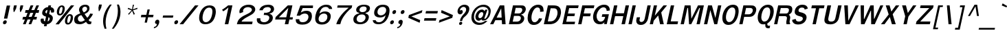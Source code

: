 SplineFontDB: 2.0
FontName: Garuda-BoldOblique
FullName: Garuda Bold Oblique
FamilyName: Garuda
Weight: Bold
Copyright: Generated by NECTEC for Public Domain\n\nModified under GNU General Public License by TLWG
Version: 2.57: 2008-01-26
ItalicAngle: -12
UnderlinePosition: -27
UnderlineWidth: 20
Ascent: 872
Descent: 128
NeedsXUIDChange: 1
FSType: 0
OS2Version: 0
OS2_WeightWidthSlopeOnly: 0
OS2_UseTypoMetrics: 0
CreationTime: 1153661423
ModificationTime: 1201401235
PfmFamily: 33
TTFWeight: 700
TTFWidth: 5
LineGap: 0
VLineGap: 0
Panose: 2 11 7 4 2 2 2 2 2 4
OS2TypoAscent: 0
OS2TypoAOffset: 1
OS2TypoDescent: 0
OS2TypoDOffset: 1
OS2TypoLinegap: 0
OS2WinAscent: 1284
OS2WinAOffset: 0
OS2WinDescent: 591
OS2WinDOffset: 0
HheadAscent: 1284
HheadAOffset: 0
HheadDescent: -591
HheadDOffset: 0
OS2Vendor: 'PfEd'
Lookup: 6 0 0 "'ccmp' Thai Conditional Descender Removal"  {"'ccmp' Thai Conditional Descender Removal"  } ['ccmp' ('thai' <'KUY ' 'PAL ' 'THA ' 'dflt' > ) ]
Lookup: 6 0 0 "'ccmp' Thai General Composition"  {"'ccmp' Thai Below Vowel Tone Reordering"  "'ccmp' Thai General Composition"  } ['ccmp' ('thai' <'KUY ' 'PAL ' 'THA ' 'dflt' > ) ]
Lookup: 5 0 0 "Required Thai Descender Removal"  {"Required Thai Descender Removal"  } [' RQD' ('thai' <'PAL ' > ) ]
Lookup: 1 0 0 "Thai Phinthu Nikhahit Reordering"  {"Thai Phinthu Nikhahit Reordering"  } []
Lookup: 1 0 0 "Thai Phinthu Thanthakhat Reordering"  {"Thai Phinthu Thanthakhat Reordering"  } []
Lookup: 1 0 0 "Thai Phinthu Mai Chattawa Reordering"  {"Thai Phinthu Mai Chattawa Reordering"  } []
Lookup: 1 0 0 "Thai Phinthu Mai Tri Reordering"  {"Thai Phinthu Mai Tri Reordering"  } []
Lookup: 1 0 0 "Thai Phinthu Mai Tho Reordering"  {"Thai Phinthu Mai Tho Reordering"  } []
Lookup: 1 0 0 "Thai Phinthu Mai Ek Reordering"  {"Thai Phinthu Mai Ek Reordering"  } []
Lookup: 1 0 0 "Thai Phinthu Maitaikhu Reordering"  {"Thai Phinthu Maitaikhu Reordering"  } []
Lookup: 1 0 0 "Thai Sara UU Nikhahit Reordering"  {"Thai Sara UU Nikhahit Reordering"  } []
Lookup: 1 0 0 "Thai Sara UU Thanthakhat Reordering"  {"Thai Sara UU Thanthakhat Reordering"  } []
Lookup: 1 0 0 "Thai Sara UU Mai Chattawa Reordering"  {"Thai Sara UU Mai Chattawa Reordering"  } []
Lookup: 1 0 0 "Thai Sara UU Mai Tri Reordering"  {"Thai Sara UU Mai Tri Reordering"  } []
Lookup: 1 0 0 "Thai Sara UU Mai Tho Reordering"  {"Thai Sara UU Mai Tho Reordering"  } []
Lookup: 1 0 0 "Thai Sara UU Mai Ek Reordering"  {"Thai Sara UU Mai Ek Reordering"  } []
Lookup: 1 0 0 "Thai Sara U Nikhahit Reordering"  {"Thai Sara U Nikhahit Reordering"  } []
Lookup: 1 0 0 "Thai Sara U Thanthakhat Reordering"  {"Thai Sara U Thanthakhat Reordering"  } []
Lookup: 1 0 0 "Thai Sara U Mai Chattawa Reordering"  {"Thai Sara U Mai Chattawa Reordering"  } []
Lookup: 1 0 0 "Thai Sara U Mai Tri Reordering"  {"Thai Sara U Mai Tri Reordering"  } []
Lookup: 1 0 0 "Thai Sara U Mai Tho Reordering"  {"Thai Sara U Mai Tho Reordering"  } []
Lookup: 1 0 0 "Thai Sara U Mai Ek Reordering"  {"Thai Sara U Mai Ek Reordering"  } []
Lookup: 1 0 0 "Thai Mark High Variant"  {"Thai Mark High Variant" ("high" ) } []
Lookup: 1 0 0 "Thai Tone Low Variant"  {"Thai Tone Low Variant" ("low" ) } []
Lookup: 1 0 0 "Thai Sara Am Lakkhang"  {"Thai Sara Am Lakkhang"  } []
Lookup: 2 0 0 "Thai Tone Nikhahit Attachment"  {"Thai Tone Nikhahit Attachment"  } []
Lookup: 2 0 0 "Thai Sara Am Decomposition"  {"Thai Sara Am Decomposition"  } []
Lookup: 1 0 0 "Thai Descender Removal Single Substitution"  {"Thai Descender Removal Single Substitution" ("descless" ) } []
Lookup: 260 0 0 "'mark' Thai Below Base"  {"'mark' Thai Below Base"  } ['mark' ('thai' <'KUY ' 'PAL ' 'THA ' 'dflt' > ) ]
Lookup: 260 0 0 "'mark' Thai Above Base"  {"'mark' Thai Above Base"  } ['mark' ('thai' <'KUY ' 'PAL ' 'THA ' 'dflt' > ) ]
Lookup: 262 0 0 "'mkmk' Thai Above Mark"  {"'mkmk' Thai Above Mark"  } ['mkmk' ('thai' <'KUY ' 'PAL ' 'THA ' 'dflt' > ) ]
DEI: 0
ContextSub2: glyph "Required Thai Descender Removal"  0 0 0 1
 String: 15 uni0E0D uni0E10
 BString: 0 
 FString: 0 
 1
  SeqLookup: 0 "Thai Descender Removal Single Substitution" 
EndFPST
ChainSub2: coverage "'ccmp' Thai Conditional Descender Removal"  0 0 0 1
 1 0 1
  Coverage: 15 uni0E0D uni0E10
  FCoverage: 23 uni0E38 uni0E39 uni0E3A
 1
  SeqLookup: 0 "Thai Descender Removal Single Substitution" 
EndFPST
ChainSub2: class "'ccmp' Thai General Composition"  6 6 1 4
  Class: 414 uni0E01 uni0E02 uni0E03 uni0E04 uni0E05 uni0E06 uni0E07 uni0E08 uni0E09 uni0E0A uni0E0B uni0E0C uni0E0D uni0E0E uni0E0F uni0E10 uni0E11 uni0E12 uni0E13 uni0E14 uni0E15 uni0E16 uni0E17 uni0E18 uni0E19 uni0E1A uni0E1B uni0E1C uni0E1D uni0E1E uni0E1F uni0E20 uni0E21 uni0E22 uni0E23 uni0E24 uni0E25 uni0E26 uni0E27 uni0E28 uni0E29 uni0E2A uni0E2B uni0E2C uni0E2D uni0E2E uni0E10.descless uni0E0D.descless dottedcircle
  Class: 7 uni0E33
  Class: 39 uni0E48 uni0E49 uni0E4A uni0E4B uni0E4C
  Class: 39 uni0E31 uni0E34 uni0E35 uni0E36 uni0E37
  Class: 15 uni0E47 uni0E4D
  BClass: 414 uni0E01 uni0E02 uni0E03 uni0E04 uni0E05 uni0E06 uni0E07 uni0E08 uni0E09 uni0E0A uni0E0B uni0E0C uni0E0D uni0E0E uni0E0F uni0E10 uni0E11 uni0E12 uni0E13 uni0E14 uni0E15 uni0E16 uni0E17 uni0E18 uni0E19 uni0E1A uni0E1B uni0E1C uni0E1D uni0E1E uni0E1F uni0E20 uni0E21 uni0E22 uni0E23 uni0E24 uni0E25 uni0E26 uni0E27 uni0E28 uni0E29 uni0E2A uni0E2B uni0E2C uni0E2D uni0E2E uni0E10.descless uni0E0D.descless dottedcircle
  BClass: 7 uni0E33
  BClass: 39 uni0E48 uni0E49 uni0E4A uni0E4B uni0E4C
  BClass: 39 uni0E31 uni0E34 uni0E35 uni0E36 uni0E37
  BClass: 15 uni0E47 uni0E4D
 1 1 0
  ClsList: 2
  BClsList: 1
  FClsList:
 1
  SeqLookup: 0 "Thai Sara Am Decomposition" 
 2 1 0
  ClsList: 3 2
  BClsList: 1
  FClsList:
 2
  SeqLookup: 0 "Thai Tone Nikhahit Attachment" 
  SeqLookup: 1 "Thai Sara Am Lakkhang" 
 1 1 0
  ClsList: 3
  BClsList: 1
  FClsList:
 1
  SeqLookup: 0 "Thai Tone Low Variant" 
 1 1 0
  ClsList: 5
  BClsList: 4
  FClsList:
 1
  SeqLookup: 0 "Thai Mark High Variant" 
EndFPST
ChainSub2: glyph "'ccmp' Thai Below Vowel Tone Reordering"  0 0 0 19
 String: 15 uni0E38 uni0E48
 BString: 0 
 FString: 0 
 2
  SeqLookup: 0 "Thai Sara U Mai Ek Reordering" 
  SeqLookup: 1 "Thai Sara U Mai Ek Reordering" 
 String: 15 uni0E38 uni0E49
 BString: 0 
 FString: 0 
 2
  SeqLookup: 0 "Thai Sara U Mai Tho Reordering" 
  SeqLookup: 1 "Thai Sara U Mai Tho Reordering" 
 String: 15 uni0E38 uni0E4A
 BString: 0 
 FString: 0 
 2
  SeqLookup: 0 "Thai Sara U Mai Tri Reordering" 
  SeqLookup: 1 "Thai Sara U Mai Tri Reordering" 
 String: 15 uni0E38 uni0E4B
 BString: 0 
 FString: 0 
 2
  SeqLookup: 0 "Thai Sara U Mai Chattawa Reordering" 
  SeqLookup: 1 "Thai Sara U Mai Chattawa Reordering" 
 String: 15 uni0E38 uni0E4C
 BString: 0 
 FString: 0 
 2
  SeqLookup: 0 "Thai Sara U Thanthakhat Reordering" 
  SeqLookup: 1 "Thai Sara U Thanthakhat Reordering" 
 String: 15 uni0E38 uni0E4D
 BString: 0 
 FString: 0 
 2
  SeqLookup: 0 "Thai Sara U Nikhahit Reordering" 
  SeqLookup: 1 "Thai Sara U Nikhahit Reordering" 
 String: 15 uni0E39 uni0E48
 BString: 0 
 FString: 0 
 2
  SeqLookup: 0 "Thai Sara UU Mai Ek Reordering" 
  SeqLookup: 1 "Thai Sara UU Mai Ek Reordering" 
 String: 15 uni0E39 uni0E49
 BString: 0 
 FString: 0 
 2
  SeqLookup: 0 "Thai Sara UU Mai Tho Reordering" 
  SeqLookup: 1 "Thai Sara UU Mai Tho Reordering" 
 String: 15 uni0E39 uni0E4A
 BString: 0 
 FString: 0 
 2
  SeqLookup: 0 "Thai Sara UU Mai Tri Reordering" 
  SeqLookup: 1 "Thai Sara UU Mai Tri Reordering" 
 String: 15 uni0E39 uni0E4B
 BString: 0 
 FString: 0 
 2
  SeqLookup: 0 "Thai Sara UU Mai Chattawa Reordering" 
  SeqLookup: 1 "Thai Sara UU Mai Chattawa Reordering" 
 String: 15 uni0E39 uni0E4C
 BString: 0 
 FString: 0 
 2
  SeqLookup: 0 "Thai Sara UU Thanthakhat Reordering" 
  SeqLookup: 1 "Thai Sara UU Thanthakhat Reordering" 
 String: 15 uni0E39 uni0E4D
 BString: 0 
 FString: 0 
 2
  SeqLookup: 0 "Thai Sara UU Nikhahit Reordering" 
  SeqLookup: 1 "Thai Sara UU Nikhahit Reordering" 
 String: 15 uni0E3A uni0E47
 BString: 0 
 FString: 0 
 2
  SeqLookup: 0 "Thai Phinthu Maitaikhu Reordering" 
  SeqLookup: 1 "Thai Phinthu Maitaikhu Reordering" 
 String: 15 uni0E3A uni0E48
 BString: 0 
 FString: 0 
 2
  SeqLookup: 0 "Thai Phinthu Mai Ek Reordering" 
  SeqLookup: 1 "Thai Phinthu Mai Ek Reordering" 
 String: 15 uni0E3A uni0E49
 BString: 0 
 FString: 0 
 2
  SeqLookup: 0 "Thai Phinthu Mai Tho Reordering" 
  SeqLookup: 1 "Thai Phinthu Mai Tho Reordering" 
 String: 15 uni0E3A uni0E4A
 BString: 0 
 FString: 0 
 2
  SeqLookup: 0 "Thai Phinthu Mai Tri Reordering" 
  SeqLookup: 1 "Thai Phinthu Mai Tri Reordering" 
 String: 15 uni0E3A uni0E4B
 BString: 0 
 FString: 0 
 2
  SeqLookup: 0 "Thai Phinthu Mai Chattawa Reordering" 
  SeqLookup: 1 "Thai Phinthu Mai Chattawa Reordering" 
 String: 15 uni0E3A uni0E4C
 BString: 0 
 FString: 0 
 2
  SeqLookup: 0 "Thai Phinthu Thanthakhat Reordering" 
  SeqLookup: 1 "Thai Phinthu Thanthakhat Reordering" 
 String: 15 uni0E3A uni0E4D
 BString: 0 
 FString: 0 
 2
  SeqLookup: 0 "Thai Phinthu Nikhahit Reordering" 
  SeqLookup: 1 "Thai Phinthu Nikhahit Reordering" 
EndFPST
LangName: 1033 "" "" "" "Garuda Bold Oblique" "" "" "" "" "TLWG" "" "" "" "" "This font is free software; you can redistribute it and/or modify it under the terms of the GNU General Public License as published by the Free Software Foundation; either version 2 of the License, or (at your option) any later version.+AAoACgAA-This font is distributed in the hope that it will be useful, but WITHOUT ANY WARRANTY; without even the implied warranty of MERCHANTABILITY or FITNESS FOR A PARTICULAR PURPOSE.  See the GNU General Public License for more details.+AAoACgAA-You should have received a copy of the GNU General Public License along with this font; if not, write to the Free Software Foundation, Inc., 51 Franklin St, Fifth Floor, Boston, MA  02110-1301  USA+AAoACgAA-As a special exception, if you create a document which uses this font, and embed this font or unaltered portions of this font into the document, this font does not by itself cause the resulting document to be covered by the GNU General Public License. This exception does not however invalidate any other reasons why the document might be covered by the GNU General Public License. If you modify this font, you may extend this exception to your version of the font, but you are not obligated to do so. If you do not wish to do so, delete this exception statement from your version." "http://www.gnu.org/licenses/gpl.html" 
LangName: 1054 "" "" "" "" "" "" "" "" "" "" "" "" "" "" "" "" "" "" "" "+DicONA4NDg0OOQ4hDjgOSA4HDiMOOQ5JDh4ONA4GDjIOFQ4bDjcOSQ4ZDgIONQ5JDh0OOA5IDhkOQA4lDikODw44" 
Encoding: Custom
UnicodeInterp: none
NameList: Adobe Glyph List
DisplaySize: -72
AntiAlias: 1
FitToEm: 1
WinInfo: 328 8 7
BeginPrivate: 7
BlueValues 30 [-3 2 521 526 595 601 699 716]
OtherBlues 11 [-279 -240]
ForceBold 4 true
StdHW 4 [98]
StdVW 5 [120]
StemSnapH 40 [21 59 64 69 74 78 86 93 98 104 120 149]
StemSnapV 45 [66 73 89 95 107 120 124 130 247 252 268 364]
EndPrivate
TeXData: 1 0 0 235929 117964 78643 356516 1048576 78643 783286 444596 497025 792723 393216 433062 380633 303038 157286 324010 404750 52429 2506097 1059062 262144
AnchorClass2: "AboveBase"  "'mark' Thai Above Base" "BelowBase"  "'mark' Thai Below Base" "AboveMark"  "'mkmk' Thai Above Mark" 
BeginChars: 384 347
StartChar: .notdef
Encoding: 0 -1 0
Width: 766
VWidth: 2048
Flags: W
HStem: 0 95<212 595> 1242 95<455 838>
Fore
95 0 m 1
 379 1337 l 1
 955 1337 l 1
 671 0 l 1
 95 0 l 1
212 95 m 1
 595 95 l 1
 838 1242 l 1
 455 1242 l 1
 212 95 l 1
EndSplineSet
EndChar
StartChar: space
Encoding: 32 32 1
Width: 344
VWidth: 2048
Flags: W
EndChar
StartChar: exclam
Encoding: 33 33 2
Width: 308
Flags: MW
HStem: 2 145<139.332 213.719>
VStem: 108 137<33.0195 115.345>
Fore
266 212 m 1
 143 212 l 1
 246 697 l 1
 369 697 l 1
 266 212 l 1
245 93 m 0
 245 50 211 2 161 2 c 0
 123 2 108 29 108 57 c 0
 108 97 140 147 192 147 c 0
 230 147 245 121 245 93 c 0
EndSplineSet
EndChar
StartChar: quotedbl
Encoding: 34 34 3
Width: 458
Flags: W
HStem: 455 242<210 221 445 457>
VStem: 184 362<578 697 813 825>
Fore
457 455 m 1
 431 455 l 1
 418 578 l 1
 445 697 l 1
 546 697 l 1
 520 578 l 1
 457 455 l 1
221 455 m 1
 195 455 l 1
 184 578 l 1
 210 697 l 1
 311 697 l 1
 285 578 l 1
 221 455 l 1
EndSplineSet
EndChar
StartChar: numbersign
Encoding: 35 35 4
Width: 597
Flags: W
HStem: 0 21G<86 192.313 290 394.554> 166 99<87 155 294 360 498 575> 412 103<181 253 391 461 593 655> 680 20G<357 464 566.568 670>
Fore
498 265 m 1
 596 265 l 1
 575 166 l 1
 457 166 l 1
 386 0 l 1
 290 0 l 1
 360 166 l 1
 253 166 l 1
 184 0 l 1
 86 0 l 1
 155 166 l 1
 66 166 l 1
 87 265 l 1
 196 265 l 1
 253 412 l 1
 159 412 l 1
 181 515 l 1
 291 515 l 1
 365 700 l 1
 464 700 l 1
 391 515 l 1
 497 515 l 1
 575 700 l 1
 670 700 l 1
 593 515 l 1
 676 515 l 1
 655 412 l 1
 556 412 l 1
 498 265 l 1
294 265 m 1
 400 265 l 1
 461 412 l 1
 351 412 l 1
 294 265 l 1
EndSplineSet
EndChar
StartChar: dollar
Encoding: 36 36 5
Width: 574
Flags: W
HStem: 680 20G<408.625 508>
VStem: 128 112<117.821 195.721> 184 115<403 500.824> 456 116<142.303 249.976> 506 116<465.464 524.856>
Fore
184 415 m 0xa0
 184 532 289 636 399 636 c 1
 413 700 l 1
 508 700 l 1
 494 636 l 1
 566 626 622 575 622 504 c 0
 622 481 616 434 589 434 c 2
 518 434 l 2
 515 434 503 435 503 449 c 0
 503 456 506 465 506 480 c 0xa8
 506 504 497 524 472 532 c 1
 439 377 l 1
 496 356 572 320 572 228 c 0
 572 101 458 2 359 2 c 1
 343 -75 l 1
 248 -75 l 1
 264 2 l 1
 157 2 128 83 128 145 c 0
 128 202 146 210 158 210 c 2
 227 210 l 2
 241 210 244 198 244 190 c 0
 244 184 240 175 240 160 c 0xd0
 240 135 252 117 287 106 c 1
 325 285 l 1
 292 291 232 310 199 357 c 0
 189 371 184 391 184 415 c 0xa0
379 535 m 1
 320 525 299 474 299 453 c 0
 299 425 333 403 350 400 c 1
 379 535 l 1
381 104 m 1
 437 116 456 175 456 205 c 0x90
 456 236 436 254 415 264 c 1
 381 104 l 1
EndSplineSet
EndChar
StartChar: percent
Encoding: 37 37 6
Width: 697
Flags: W
HStem: -8 62<524.969 596.967> 311 58<570.333 642.631> 322 61<228.83 299.725> 642 57<275.889 347.387>
VStem: 142 82<385.518 512.145> 352 80<515.741 638.042> 437 83<56.9164 185.394> 648 82<182.518 307.044>
Fore
142 448 m 0xbf
 142 563 213 699 327 699 c 0
 403 699 432 644 432 575 c 0
 432 464 366 322 246 322 c 0
 171 322 142 379 142 448 c 0xbf
314 642 m 0
 238 642 224 442 224 436 c 0
 224 408 231 383 259 383 c 0
 316 383 331 469 339 507 c 0
 345 535 352 567 352 593 c 0
 352 621 343 642 314 642 c 0
437 117 m 0
 437 226 503 369 622 369 c 0xdf
 699 369 730 314 730 243 c 0
 730 129 657 -8 542 -8 c 0
 467 -8 437 48 437 117 c 0
610 311 m 0
 555 311 539 219 531 182 c 0
 527 165 520 134 520 106 c 0
 520 78 528 54 555 54 c 0
 610 54 628 139 635 176 c 0
 639 195 648 229 648 257 c 0
 648 287 639 311 610 311 c 0
656 700 m 1
 773 700 l 1
 215 0 l 1
 95 0 l 1
 656 700 l 1
EndSplineSet
EndChar
StartChar: ampersand
Encoding: 38 38 7
Width: 717
Flags: W
HStem: -8 95<244.658 388.818> 0 100<623.52 685.273> 635 72<405.662 522.77>
VStem: 72 135<126.46 261.067> 250 116<478.543 596.674> 544 87<498.686 614.515>
Fore
72 163 m 0xbc
 72 310 174 350 296 394 c 1
 273 435 250 476 250 523 c 0
 250 611 329 707 478 707 c 0
 568 707 631 665 631 581 c 0
 631 456 529 402 450 372 c 1
 550 235 l 1
 605 288 636 342 656 389 c 1
 758 374 l 1
 725 299 670 228 599 155 c 1
 624 117 635 100 682 100 c 0
 689 100 705 101 705 101 c 1
 686 8 l 1
 668 3 651 0 635 0 c 0x7c
 576 0 539 18 506 81 c 1
 415 14 351 -8 269 -8 c 0
 211 -8 154 3 115 38 c 0
 87 65 72 113 72 163 c 0xbc
421 429 m 1
 467 447 544 483 544 563 c 0
 544 609 509 635 466 635 c 0
 419 635 366 597 366 538 c 0
 366 492 404 462 421 429 c 1
339 326 m 1
 309 321 207 300 207 196 c 0
 207 136 245 87 309 87 c 0xbc
 354 87 403 107 463 149 c 1
 339 326 l 1
EndSplineSet
EndChar
StartChar: quotesingle
Encoding: 39 39 8
Width: 298
Flags: W
VStem: 230 124<612 731>
Fore
267 489 m 1
 241 489 l 1
 230 612 l 1
 254 731 l 1
 354 731 l 1
 330 612 l 1
 267 489 l 1
EndSplineSet
EndChar
StartChar: parenleft
Encoding: 40 40 9
Width: 378
Flags: W
VStem: 100 92<-63.2494 266.89>
Fore
415 731 m 1
 257 514 192 260 192 63 c 0
 192 -18 202 -97 222 -167 c 1
 155 -167 l 1
 120 -83 100 14 100 115 c 0
 100 386 235 606 348 731 c 1
 415 731 l 1
EndSplineSet
EndChar
StartChar: parenright
Encoding: 41 41 10
Width: 378
Flags: W
VStem: 262 95<290.592 625.752>
Fore
357 454 m 0
 357 180.04 219.591 -38.6499 110 -167 c 1
 43 -167 l 1
 147.022 -18.2371 262 219.973 262 501 c 0
 262 581 253 659 230 731 c 1
 297 731 l 1
 337 650 357 553 357 454 c 0
EndSplineSet
EndChar
StartChar: asterisk
Encoding: 42 42 11
Width: 597
Flags: W
HStem: 359 372<432 464>
VStem: 242 356<572 572>
Fore
437 524 m 1
 504 386 l 1
 464 359 l 1
 406 504 l 1
 287 359 l 1
 259 386 l 1
 388 524 l 1
 242 572 l 1
 265 616 l 1
 402 558 l 1
 432 731 l 1
 475 731 l 1
 432 558 l 1
 595 618 l 1
 598 572 l 1
 437 524 l 1
EndSplineSet
EndChar
StartChar: plus
Encoding: 43 43 12
Width: 565
Flags: MW
HStem: 264 90<141 303 405 567>
Fore
386 264 m 1
 343 64 l 1
 261 64 l 1
 303 264 l 1
 123 264 l 1
 141 354 l 1
 322 354 l 1
 365 553 l 1
 448 553 l 1
 405 354 l 1
 586 354 l 1
 567 264 l 1
 386 264 l 1
EndSplineSet
EndChar
StartChar: comma
Encoding: 44 44 13
Width: 252
Flags: MW
HStem: -161 51<29 104.087>
VStem: 63 156<46.0574 121.261>
Fore
29 -110 m 1
 117 -97 125 -40 132 0 c 1
 83 0 63 27 63 60 c 0
 63 106 100 159 153 159 c 0
 203 159 219 122 219 83 c 0
 219 64 216 46 212 29 c 0
 178 -71 126 -143 18 -161 c 1
 29 -110 l 1
EndSplineSet
EndChar
StartChar: hyphen
Encoding: 45 45 14
AltUni2: 002010.ffffffff.0
Width: 455
Flags: MW
HStem: 241 81<109 463>
Fore
90 241 m 1
 109 322 l 1
 481 322 l 1
 463 241 l 1
 90 241 l 1
EndSplineSet
EndChar
StartChar: period
Encoding: 46 46 15
Width: 217
Flags: W
HStem: 0 147<96.3319 170.599>
VStem: 65 138<33.3692 115.245>
Fore
203 92 m 0
 203 51 169 0 118 0 c 0
 80 0 65 28 65 57 c 0
 65 97 97 147 149 147 c 0
 187 147 203 121 203 92 c 0
EndSplineSet
EndChar
StartChar: slash
Encoding: 47 47 16
Width: 597
Flags: W
HStem: 0 21G<32 176.943> 680 20G<577.943 719>
Fore
594 700 m 1
 719 700 l 1
 161 0 l 1
 32 0 l 1
 594 700 l 1
EndSplineSet
EndChar
StartChar: zero
Encoding: 48 48 17
Width: 697
Flags: W
HStem: 0 77<318.149 465.138> 619 81<428.897 579.806>
VStem: 143 124<132.821 380.826> 626 124<371.157 569.402>
Fore
143 236 m 0
 143 432 265 700 518 700 c 0
 696 700 750 593 750 469 c 0
 750 431 745 391 737 353 c 0
 700 181 613 0 369 0 c 0
 202 0 143 105 143 236 c 0
388 77 m 0
 579 77 626 384 626 475 c 0
 626 553 600 619 506 619 c 0
 340 619 267 377 267 239 c 0
 267 155 294 77 388 77 c 0
EndSplineSet
EndChar
StartChar: one
Encoding: 49 49 18
Width: 697
Flags: MW
HStem: 0 21G<376 508.257> 680 20G<471 653>
Fore
508 622 m 1
 462 580 400 528 321 479 c 1
 276 538 l 1
 331 571 447 654 495 700 c 1
 653 700 l 1
 504 0 l 1
 376 0 l 1
 508 622 l 1
EndSplineSet
EndChar
StartChar: two
Encoding: 50 50 19
Width: 697
Flags: W
HStem: 0 98<288 668> 625 89<423.431 606.908>
VStem: 207 132<447.344 549.048> 663 121<477.153 579.771>
Fore
207 460 m 0
 207 590 345 714 546 714 c 0
 712 714 784 625 784 541 c 0
 784 445 686 374 650 354 c 0
 594 322 552 297 511 276 c 0
 447 244 380 205 315 144 c 0
 299 130 292 116 288 98 c 1
 689 98 l 1
 668 0 l 1
 116 0 l 1
 134 83 157 155 228 216 c 0
 312 290 393 328 488 372 c 0
 574 411 663 467 663 531 c 0
 663 586 592 625 515 625 c 0
 416 625 339 561 339 488 c 0
 339 475 341 461 346 445 c 1
 220 400 l 1
 210 420 207 440 207 460 c 0
EndSplineSet
EndChar
StartChar: three
Encoding: 51 51 20
Width: 697
Flags: W
HStem: -8 84<312.03 499.419> 326 82<423 550.288> 618 88<434.801 618.091>
VStem: 594 130<161.69 289.557> 650 119<471.98 587.693>
Fore
724 233 m 0xf0
 724 88.4 577.126 -8 390 -8 c 0
 256 -8 140 39 140 162 c 0
 140 178 142 194 146 212 c 1
 272 212 l 1
 269 200 268 188 268 178 c 0
 268 101 335 76 405 76 c 0
 513 76 594 143 594 234 c 0xf0
 594 316 503 326 423 326 c 2
 391 326 l 1
 410 412 l 1
 431 412 448 408 464 408 c 0
 504 408 650 425 650 534 c 0
 650 573 627 618 527 618 c 0
 423 618 365 552 354 501 c 1
 232 501 l 1
 263 644 413 706 557 706 c 0
 715 706 769 624 769 549 c 0xe8
 769 518 760 416 604 377 c 1
 602 368 l 1
 660 359 724 313 724 233 c 0xf0
EndSplineSet
EndChar
StartChar: four
Encoding: 52 52 21
Width: 697
Flags: W
HStem: 0 21G<458 591.27> 178 83<244 496 641 738> 680 20G<546.487 735>
Fore
625 178 m 1
 587 0 l 1
 458 0 l 1
 496 178 l 1
 107 178 l 1
 127 271 l 1
 567 700 l 1
 735 700 l 1
 641 261 l 1
 755 261 l 1
 738 178 l 1
 625 178 l 1
586 607 m 1
 244 261 l 1
 512 261 l 1
 586 607 l 1
EndSplineSet
EndChar
StartChar: five
Encoding: 53 53 22
Width: 697
Flags: W
HStem: -15 89<322.627 508.689> 393 103<426.461 566.846> 601 96<409 779>
VStem: 619 126<185.422 343.712>
Fore
410 74 m 0
 589 74 619 226 619 277 c 0
 619 354 560 393 487 393 c 0
 427 393 358 367 306 314 c 1
 188 314 l 1
 324 697 l 1
 786 697 l 1
 779 601 l 1
 409 601 l 1
 339 429 l 1
 385 451 434 496 546 496 c 0
 686 496 745 418 745 307 c 0
 745 169 676 -15 400 -15 c 0
 172 -15 157 96 157 164 c 2
 157 184 l 1
 286 184 l 1
 286 173 l 2
 286 100 333 74 410 74 c 0
EndSplineSet
EndChar
StartChar: six
Encoding: 54 54 23
Width: 697
Flags: W
HStem: -15 86<330.697 506.396> 380 78<411.687 559.739> 628 82<456.346 628.622>
VStem: 164 124<111.924 275.107> 608 122<179.21 334.411>
Fore
730 282 m 0
 730 180 656 -15 410 -15 c 0
 222 -15 164 84 164 209 c 0
 164 247 169 288 178 329 c 0
 245 644 443 710 566 710 c 0
 683 710 770 669 781 550 c 1
 667 550 l 1
 651 607 608 628 541 628 c 0
 473 628 364 589 320 382 c 1
 376 424 432 458 521 458 c 0
 658 458 730 389 730 282 c 0
414 71 m 0
 546 71 608 172 608 263 c 0
 608 343 550 380 483 380 c 0
 366 380 288 287 288 183 c 0
 288 118 325 71 414 71 c 0
EndSplineSet
EndChar
StartChar: seven
Encoding: 55 55 24
Width: 697
Flags: W
HStem: 0 21G<231 386> 615 85<281 683>
Fore
477 253 m 0
 422 158 396 92 376 0 c 1
 231 0 l 1
 252 98 321 224 409 339 c 0
 483 435 579 530 683 615 c 1
 263 615 l 1
 281 700 l 1
 810 700 l 1
 790 607 l 1
 668 513 551 376 477 253 c 0
EndSplineSet
EndChar
StartChar: eight
Encoding: 56 56 25
Width: 697
Flags: W
HStem: -6 73<322.77 495.63> 348 87<403.017 549.722> 639 66<437.724 610.671>
VStem: 151 119<118.892 258.429> 254 120<463.085 579.649> 595 120<160.001 306.216> 635 121<497.602 614.174>
Fore
254 513 m 0xe8
 254 628 376 705 539 705 c 0
 653 705 756 672 756 576 c 0xea
 756 547 742 433 597 408 c 1
 594 385 l 1
 628 378 715 351 715 254 c 0
 715 154 633 -6 396 -6 c 0
 201 -6 151 88 151 171 c 0xf4
 151 343 328 381 359 385 c 1
 364 408 l 1
 301 416 254 452 254 513 c 0xe8
408 67 m 0
 507 67 595 141 595 240 c 0
 595 292 567 348 462 348 c 0
 323 348 270 247 270 184 c 0xf4
 270 123 315 67 408 67 c 0
478 435 m 0
 609 435 635 519 635 564 c 0
 635 624 581 639 525 639 c 0
 412 639 374 565 374 515 c 0xea
 374 468 411 435 478 435 c 0
EndSplineSet
EndChar
StartChar: nine
Encoding: 57 57 26
Width: 697
Flags: W
HStem: -8 74<303.063 465.772> 248 80<375.885 533.018> 628 82<424.748 601.622>
VStem: 208 120<373.244 524.791> 645 123<425.807 587.012>
Fore
768 496 m 0
 768 359 678 -8 369 -8 c 0
 177 -8 161 103 157 144 c 1
 264 144 l 1
 278 87 323 66 389 66 c 0
 500 66 597 185 630 337 c 1
 608 315 548 248 419 248 c 0
 284 248 208 313 208 419 c 0
 208 531 292 710 521 710 c 0
 709 710 768 619 768 496 c 0
454 328 m 0
 542 328 645 393 645 514 c 0
 645 570 619 628 521 628 c 0
 366 628 328 499 328 441 c 0
 328 365 387 328 454 328 c 0
EndSplineSet
EndChar
StartChar: colon
Encoding: 58 58 27
Width: 294
Flags: W
HStem: 2 145<119.829 195.307> 383 146<202.401 276.307>
VStem: 89 137<33.3548 115.616> 170 137<414.007 496.809>
Fore
307 474 m 0xd0
 307 434 276 383 224 383 c 0
 186 383 170 410 170 438 c 0
 170 479 204 529 255 529 c 0
 293 529 307 502 307 474 c 0xd0
226 93 m 0xe0
 226 53 195 2 143 2 c 0
 105 2 89 29 89 58 c 0
 89 100 123 147 174 147 c 0
 212 147 226 121 226 93 c 0xe0
EndSplineSet
EndChar
StartChar: semicolon
Encoding: 59 59 28
Width: 320
Flags: W
HStem: -161 51<56 129.492> 379 145<205.332 281.722>
VStem: 89 158<13.1972 121.088> 174 139<410.755 491.857>
Fore
89 60 m 0xe0
 89 108 128 159 181 159 c 0
 231 159 247 122 247 83 c 0
 247 11.8559 189.094 -139.94 45 -161 c 1
 56 -110 l 1
 153 -97 154 -22 159 0 c 1
 108 0 89 28 89 60 c 0xe0
313 467 m 0xd0
 313 428 279 379 228 379 c 0
 190 379 174 405 174 434 c 0
 174 473 206 524 258 524 c 0
 297 524 313 496 313 467 c 0xd0
EndSplineSet
EndChar
StartChar: less
Encoding: 60 60 29
Width: 597
Flags: W
HStem: 63 470<538 638>
Fore
126 247 m 1
 147 349 l 1
 638 533 l 1
 616 435 l 1
 236 299 l 1
 558 161 l 1
 538 63 l 1
 126 247 l 1
EndSplineSet
EndChar
StartChar: equal
Encoding: 61 61 30
Width: 544
Flags: W
HStem: 138 92<115 526> 402 90<170 582>
Fore
152 402 m 1
 170 492 l 1
 601 492 l 1
 582 402 l 1
 152 402 l 1
95 138 m 1
 115 230 l 1
 546 230 l 1
 526 138 l 1
 95 138 l 1
EndSplineSet
EndChar
StartChar: greater
Encoding: 62 62 31
Width: 597
Flags: W
HStem: 63 470<87 187>
Fore
87 63 m 1
 107 161 l 1
 486 299 l 1
 166 435 l 1
 187 533 l 1
 598 349 l 1
 576 247 l 1
 87 63 l 1
EndSplineSet
EndChar
StartChar: question
Encoding: 63 63 32
Width: 538
Flags: W
HStem: -2 115<242.414 318.835> 626 81<317.435 450.292>
VStem: 166 86<500 558.556> 222 117<18.517 92.7852> 480 115<462.161 595.033>
Fore
166 470 m 0xe8
 166 580 268 707 421 707 c 0
 486 707 595 676 595 559 c 0
 595 480 547 390 472 325 c 0
 418 279 357 244 342 173 c 0
 340 167 337 162 333 141 c 1
 252 141 l 1
 270 226 278 234 326 305 c 0
 374 376 480 437 480 537 c 0
 480 595 436 626 385 626 c 0
 304 626 252 552 252 509 c 0
 252 506 253 503 253 500 c 1
 276 511 294 516 309 516 c 0
 342 516 357 492 357 464 c 0
 357 400 296 369 256 369 c 0
 216 369 166 398 166 470 c 0xe8
222 43 m 0xd8
 222 77 250 113 292 113 c 0
 324 113 339 92 339 68 c 0
 339 36 312 -2 268 -2 c 0
 236 -2 222 19 222 43 c 0xd8
EndSplineSet
EndChar
StartChar: at
Encoding: 64 64 33
Width: 784
Flags: W
HStem: -26 80<328.014 526.556> 135 64<527 630.304> 138 95<350 444.536> 440 96<437.871 540.896> 644 79<440.216 645.228>
VStem: 120 94<164.458 384.945> 266 108<245.107 365.276> 743 81<402.152 551.007>
Fore
120 251 m 0xdf
 120 496 323 723 562 723 c 0
 718 723 824 621 824 482 c 0
 824 462 822 441 817 420 c 0
 800 340 780 282 724 222 c 0
 663 156 628 135 541 135 c 0xdf
 513 135 490 149 490 180 c 0
 490 185 491 190 492 195 c 1
 443 152 412 138 385 138 c 0xbf
 315 138 266 195 266 270 c 0
 266 371 360 536 502 536 c 0
 543 536 572 523 601 472 c 1
 623 530 l 1
 703 530 l 1
 626 310 592 229 592 207 c 0
 592 199 597 199 605 199 c 0
 657 199 743 327 743 459 c 0
 743 581 662 644 543 644 c 0
 341 644 214 441 214 270 c 0
 214 135 300 54 433 54 c 0
 498 54 563 80 621 121 c 1
 705 121 l 1
 614 32 529 -26 408 -26 c 0
 225 -26 120 86 120 251 c 0xdf
494 440 m 0
 433 440 374 368 374 299 c 0
 374 262 392 233 430 233 c 0xbf
 504 233 553 319 553 377 c 0
 553 415 532 440 494 440 c 0
EndSplineSet
EndChar
StartChar: A
Encoding: 65 65 34
Width: 628
Flags: W
HStem: 0 21G<25 150.868 458.684 590> 152 96<263 445> 680 20G<368.886 541.429>
VStem: 460 130<0 152.329>
Fore
460 0 m 1
 450 152 l 1
 216 152 l 1
 141 0 l 1
 25 0 l 1
 379 700 l 1
 540 700 l 1
 590 0 l 1
 460 0 l 1
429 592 m 1
 263 248 l 1
 445 248 l 1
 429 592 l 1
EndSplineSet
EndChar
StartChar: B
Encoding: 66 66 35
Width: 646
Flags: W
HStem: 0 97<223 405.781> 316 90<288 451.413> 608 92<331 514.079>
VStem: 519 124<161.123 292.129> 570 129<478.808 590.172>
Fore
643 218 m 0xf0
 643 131 581 69 535 37 c 0
 483 2 425 0 365 0 c 2
 83 0 l 1
 232 700 l 1
 523 700 l 2
 569 700 617 699 652 670 c 0
 683 645 699 611 699 569 c 0xe8
 699 461 616 389 535 366 c 1
 531 357 l 1
 603 340 643 286 643 218 c 0xf0
570 536 m 0
 570 605 512 608 477 608 c 2
 331 608 l 1
 288 406 l 1
 422 406 l 2
 451 406 483 407 513 428 c 0
 547 453 570 498 570 536 c 0
519 232 m 0xf0
 519 319 440 316 404 316 c 2
 269 316 l 1
 223 97 l 1
 351 97 l 2
 384 97 421 97 454 117 c 0
 492 139 519 190 519 232 c 0xf0
EndSplineSet
EndChar
StartChar: C
Encoding: 67 67 36
Width: 646
Flags: W
HStem: -3 100<303.811 438.987> 615 101<404.117 534.617>
VStem: 115 139<152.874 346.753> 570 126<471.197 580.851>
Fore
470 615 m 0
 350 615 254 410 254 260 c 0
 254 174 283 97 367 97 c 0
 449 97 501 167 528 235 c 1
 643 227 l 1
 590 80 477 -3 338 -3 c 0
 187 -3 115 104 115 248 c 0
 115 283 119 319 127 357 c 0
 169 555 307 716 495 716 c 0
 635 716 696 640 696 506 c 0
 696 495 696 483 695 471 c 1
 567 461 l 1
 569 475 570 489 570 502 c 0
 570 563 546 615 470 615 c 0
EndSplineSet
EndChar
StartChar: D
Encoding: 68 68 37
Width: 646
Flags: W
HStem: 0 106<199 391.815> 592 108<302 445.472>
VStem: 553 126<313.14 498.404>
Fore
679 452 m 0
 679 386 658 220 531 97 c 0
 454 22 351 0 259 0 c 2
 55 0 l 1
 204 700 l 1
 382 700 l 2
 479 700 576 692 629 621 c 0
 664 574 679 516 679 452 c 0
529 536 m 0
 503 590 443 592 390 592 c 2
 302 592 l 1
 199 106 l 1
 270 106 l 2
 339 106 412 115 468 187 c 0
 523 258 553 349 553 428 c 0
 553 467 545 504 529 536 c 0
EndSplineSet
EndChar
StartChar: E
Encoding: 69 69 38
Width: 568
Flags: W
HStem: 0 93<219 523> 294 98<282 516> 599 101<326 650>
Fore
80 0 m 1
 229 700 l 1
 672 700 l 1
 650 599 l 1
 326 599 l 1
 282 392 l 1
 537 392 l 1
 516 294 l 1
 261 294 l 1
 219 93 l 1
 543 93 l 1
 523 0 l 1
 80 0 l 1
EndSplineSet
EndChar
StartChar: F
Encoding: 70 70 39
Width: 530
Flags: W
HStem: 0 21G<78 202.236> 288 104<281 515> 595 105<324 646>
Fore
324 595 m 1
 281 392 l 1
 537 392 l 1
 515 288 l 1
 259 288 l 1
 198 0 l 1
 78 0 l 1
 227 700 l 1
 669 700 l 1
 646 595 l 1
 324 595 l 1
EndSplineSet
EndChar
StartChar: G
Encoding: 71 71 40
Width: 646
Flags: W
HStem: -6 98<299.525 449.226> 261 96<432 536> 615 96<401.107 542.424>
VStem: 95 128<182.88 390.562> 589 116<497 568.31>
Fore
476 615 m 0
 335 615 223 412 223 289 c 0
 223 200 265 92 373 92 c 0
 454 92 513 149 536 261 c 1
 411 261 l 1
 432 357 l 1
 671 357 l 1
 595 0 l 1
 495 0 l 1
 511 75 l 1
 470 5 405 -6 333 -6 c 0
 181 -6 95 107 95 255 c 0
 95 427 219 711 500 711 c 0
 628 711 705 636 705 507 c 2
 705 497 l 1
 589 480 l 1
 589 488 l 2
 589 557 551 615 476 615 c 0
EndSplineSet
EndChar
StartChar: H
Encoding: 72 72 41
Width: 657
Flags: W
HStem: 0 21G<60 185.262 480 609.257> 305 107<269 545> 680 20G<204.743 330 624.764 754>
Fore
480 0 m 1
 545 305 l 1
 246 305 l 1
 181 0 l 1
 60 0 l 1
 209 700 l 1
 330 700 l 1
 269 412 l 1
 568 412 l 1
 629 700 l 1
 754 700 l 1
 605 0 l 1
 480 0 l 1
EndSplineSet
EndChar
StartChar: I
Encoding: 73 73 42
Width: 294
Flags: MW
HStem: 0 21G<83 206.257> 680 20G<227.743 351>
Fore
83 0 m 1
 232 700 l 1
 351 700 l 1
 202 0 l 1
 83 0 l 1
EndSplineSet
EndChar
StartChar: J
Encoding: 74 74 43
Width: 482
Flags: W
HStem: -3 109<200.768 315.025> 680 20G<470.736 594>
VStem: 65 119<122.632 186.041>
Fore
490 210 m 2
 471 124 386 -3 236 -3 c 0
 106 -3 65 76 65 147 c 0
 65 161 66 175 69 187 c 2
 87 274 l 1
 204 274 l 1
 186 190 l 2
 185 183 184 177 184 171 c 0
 184 129 215 106 253 106 c 0
 310 106 358 150 375 231 c 2
 475 700 l 1
 594 700 l 1
 490 210 l 2
EndSplineSet
EndChar
StartChar: K
Encoding: 75 75 44
Width: 628
Flags: W
HStem: 0 21G<83 202.308 453.767 593> 680 20G<227.743 347 566.394 710>
Fore
458 0 m 1
 389 326 l 1
 226 130 l 1
 198 0 l 1
 83 0 l 1
 232 700 l 1
 347 700 l 1
 265 317 l 1
 583 700 l 1
 710 700 l 1
 499 438 l 1
 593 0 l 1
 458 0 l 1
EndSplineSet
EndChar
StartChar: L
Encoding: 76 76 45
Width: 490
Flags: MW
HStem: 0 107<219 466> 680 20G<219.743 345>
Fore
75 0 m 1
 224 700 l 1
 345 700 l 1
 219 107 l 1
 489 107 l 1
 466 0 l 1
 75 0 l 1
EndSplineSet
EndChar
StartChar: M
Encoding: 77 77 46
Width: 862
Flags: W
HStem: 0 21G<80 202.245 384.806 474.784 659 781.257> 603 97<326 350 760 787>
Back
658 0 m 1
 786 603 l 1
 749 603 l 1
 454 0 l 1
 374 0 l 1
 338 603 l 1
 304 603 l 1
 176 0 l 1
 80 0 l 1
 229 700 l 1
 443 700 l 1
 470 205 l 1
 712 700 l 1
 926 700 l 1
 777 0 l 1
 658 0 l 1
EndSplineSet
Fore
659 0 m 1
 787 603 l 1
 760 603 l 1
 465 0 l 1
 386 0 l 1
 350 603 l 1
 326 603 l 1
 198 0 l 1
 80 0 l 1
 229 700 l 1
 443 700 l 1
 470 205 l 1
 712 700 l 1
 926 700 l 1
 777 0 l 1
 659 0 l 1
EndSplineSet
EndChar
StartChar: N
Encoding: 78 78 47
Width: 646
Flags: W
HStem: 0 21G<80 202.267 449.476 565.257> 680 20G<224.743 373.353 587.76 710>
Back
455 0 m 1
 310 525 l 1
 276 525 l 1
 164 0 l 1
 80 0 l 1
 229 700 l 1
 368 700 l 1
 495 233 l 1
 525 233 l 1
 624 700 l 1
 710 700 l 1
 561 0 l 1
 455 0 l 1
EndSplineSet
Fore
455 0 m 1
 310 525 l 1
 198 0 l 1
 80 0 l 1
 229 700 l 1
 368 700 l 1
 493 233 l 1
 592 700 l 1
 710 700 l 1
 561 0 l 1
 455 0 l 1
EndSplineSet
EndChar
StartChar: O
Encoding: 79 79 48
Width: 646
Flags: W
HStem: -3 104<283.005 418.524> 616 100<383.668 524.7>
VStem: 97 131<162.407 395.461> 570 121<388.893 568.875>
Fore
97 249 m 0
 97 466 240 716 481 716 c 0
 643 716 691 614 691 494 c 0
 691 450 685 404 675 359 c 0
 636 175 514 -3 319 -3 c 0
 162 -3 97 109 97 249 c 0
347 101 m 0
 493 101 570 330 570 471 c 0
 570 551 543 616 456 616 c 0
 328 616 228 427 228 270 c 0
 228 185 257 101 347 101 c 0
EndSplineSet
EndChar
StartChar: P
Encoding: 80 80 49
Width: 625
Flags: W
HStem: 0 21G<63 186.218> 275 93<260 454.453> 604 96<310 485.524>
VStem: 554 127<442.491 578.337>
Fore
681 544 m 0
 681 460 619 299 483 280 c 0
 462 276 441 275 420 275 c 2
 240 275 l 1
 182 0 l 1
 63 0 l 1
 212 700 l 1
 469 700 l 2
 529 700 587 699 630 661 c 0
 664 631 681 591 681 544 c 0
554 515 m 0
 554 608 473 604 439 604 c 2
 310 604 l 1
 260 368 l 1
 404 368 l 2
 506 368 554 452 554 515 c 0
EndSplineSet
EndChar
StartChar: Q
Encoding: 81 81 50
Width: 646
Flags: W
HStem: -153 93<464.858 540.435> -9 104<289.273 368.028> 612 99<380.791 519.246>
VStem: 109 130<150.644 346.171> 384 73<-51.4577 -2.7782> 564 129<322.566 560.375>
Fore
109 246 m 0
 109 438 238 711 477 711 c 0
 641 711 693 601 693 475 c 0
 693 310 614 116 461 28 c 1
 458 15 457 4 457 -5 c 0
 457 -47 481 -60 513 -60 c 2
 561 -57 l 1
 541 -150 l 1
 529 -152 514 -153 503 -153 c 0
 421 -153 384 -131 384 -43 c 0
 384 -31 385 -17 386 -2 c 1
 386 -2 322 -9 302 -9 c 0
 178 -9 109 102 109 246 c 0
353 95 m 0
 521 95 564 374 564 457 c 0
 564 535 540 612 456 612 c 0
 330 612 277 480 250 353 c 0
 244 323 239 289 239 256 c 0
 239 173 266 95 353 95 c 0
EndSplineSet
EndChar
StartChar: R
Encoding: 82 82 51
Width: 659
Flags: W
HStem: 0 21G<54 174.261 501 634.324> 291 98<253 507.725> 602 98<298 573.832>
Back
523 700 m 2xe8
 630 700 717 674 717 556 c 0xe4
 717 536 714 514 709 488 c 0
 693 415 661 393 591 345 c 1
 630 314 641 279 641 244 c 0xe8
 641 228 639 211 635 195 c 2
 622 130 l 2
 619 116 616 102 616 90 c 0
 616 70 622 53 638 37 c 1
 630 0 l 1
 506 0 l 1
 501 30 498 50 498 70 c 0xf0
 498 89 501 108 506 134 c 2
 516 177 l 2
 520 194 522 209 522 223 c 0
 522 259 504 283 440 283 c 2
 230 283 l 1
 170 0 l 1
 54 0 l 1
 203 700 l 1
 523 700 l 2xe8
500 397 m 2
 583 397 595 502 595 526 c 0
 595 583 545 584 500 584 c 2
 294 584 l 1
 254 397 l 1
 500 397 l 2
EndSplineSet
Fore
523 700 m 2
 648 700 746 664 709 488 c 0
 693 415 661 393 591 345 c 1
 648 299 646 245 635 195 c 2
 622 130 l 2
 614 95 611 63 638 37 c 1
 630 0 l 1
 506 0 l 1
 496 59 495 80 506 134 c 2
 516 177 l 2
 529 238 530 291 442 291 c 2
 232 291 l 1
 170 0 l 1
 54 0 l 1
 203 700 l 1
 523 700 l 2
481 389 m 2
 530 389 572 406 592 498 c 0
 610 583 555 602 504 602 c 2
 298 602 l 1
 253 389 l 1
 481 389 l 2
EndSplineSet
EndChar
StartChar: S
Encoding: 83 83 52
Width: 588
Flags: W
HStem: -6 110<224.711 392.935> 607 106<337.072 493.306>
VStem: 154 139<400 551.861> 449 137<163.981 329.048>
Fore
154 452 m 0
 154 573 248 713 431 713 c 0
 538 713 615 676 632 572 c 1
 517 535 l 1
 508 579 492 607 417 607 c 0
 318 607 293 543 293 497 c 0
 293 463 315 449 379 435 c 0
 418 426 586 397 586 259 c 0
 586 171 516 -6 273 -6 c 0
 158 -6 69 44 60 162 c 1
 60 162 181 198 189 198 c 1
 198 123 241 104 310 104 c 0
 348 104 449 125 449 212 c 0
 449 272 388 282 341 293 c 0
 240 317 154 348 154 452 c 0
EndSplineSet
EndChar
StartChar: T
Encoding: 84 84 53
Width: 530
Flags: MW
HStem: 0 21G<202 326.25> 593 107<180 328 448 616>
Fore
448 593 m 1
 322 0 l 1
 202 0 l 1
 328 593 l 1
 157 593 l 1
 180 700 l 1
 639 700 l 1
 616 593 l 1
 448 593 l 1
EndSplineSet
EndChar
StartChar: U
Encoding: 85 85 54
Width: 646
Flags: W
HStem: -6 104<274.55 446.953> 680 20G<213.727 353 604.746 735>
Fore
325 -6 m 0
 186 -6 109 40 109 157 c 0
 109 179 112 204 118 232 c 2
 218 700 l 1
 353 700 l 1
 256 244 l 2
 251 222 249 203 249 186 c 0
 249 116 291 98 358 98 c 0
 441 98 487 126 512 244 c 2
 609 700 l 1
 735 700 l 1
 635 232 l 2
 603 82 480 -6 325 -6 c 0
EndSplineSet
EndChar
StartChar: V
Encoding: 86 86 55
Width: 588
Flags: W
HStem: 0 21G<220.8 383.514> 680 20G<180 310.697 584.801 707>
Fore
374 0 m 1
 222 0 l 1
 180 700 l 1
 310 700 l 1
 330 126 l 1
 594 700 l 1
 707 700 l 1
 374 0 l 1
EndSplineSet
EndChar
StartChar: W
Encoding: 87 87 56
Width: 882
Flags: W
HStem: 0 21G<189.571 325.062 560.76 699.857> 680 20G<175 298 523.142 652.447 885.205 1001>
VStem: 175 123<560 700> 555 97<501 700>
Fore
691 0 m 1
 561 0 l 1
 555 501 l 1
 543 501 l 1
 316 0 l 1
 190 0 l 1
 175 700 l 1
 298 700 l 1
 296 202 l 1
 296 202 302 201 311 201 c 1
 532 700 l 1
 652 700 l 1
 663 208 l 1
 675 202 l 1
 894 700 l 1
 1001 700 l 1
 691 0 l 1
EndSplineSet
EndChar
StartChar: X
Encoding: 88 88 57
Width: 628
Flags: W
HStem: 0 21G<41 184.552 434.403 579> 680 20G<215 359.677 569.59 708>
Fore
440 0 m 1
 365 268 l 1
 170 0 l 1
 41 0 l 1
 322 363 l 1
 215 700 l 1
 354 700 l 1
 419 471 l 1
 584 700 l 1
 708 700 l 1
 467 372 l 1
 579 0 l 1
 440 0 l 1
EndSplineSet
EndChar
StartChar: Y
Encoding: 89 89 58
Width: 588
Flags: W
HStem: 0 21G<235 358.255> 680 20G<184 329.894 572.383 705>
Fore
414 282 m 1
 354 0 l 1
 235 0 l 1
 298 297 l 1
 184 700 l 1
 325 700 l 1
 394 418 l 1
 586 700 l 1
 705 700 l 1
 414 282 l 1
EndSplineSet
EndChar
StartChar: Z
Encoding: 90 90 59
Width: 646
Flags: W
HStem: 0 102<244 593> 600 100<259 574>
Fore
86 0 m 1
 107 100 l 1
 574 600 l 1
 238 600 l 1
 259 700 l 1
 731 700 l 1
 710 600 l 1
 244 102 l 1
 615 102 l 1
 593 0 l 1
 86 0 l 1
EndSplineSet
EndChar
StartChar: bracketleft
Encoding: 91 91 60
Width: 372
Flags: MW
HStem: -190 60<148 234> 639 61<312 410>
Fore
58 -190 m 1
 247 700 l 1
 423 700 l 1
 410 639 l 1
 312 639 l 1
 148 -130 l 1
 246 -130 l 1
 234 -190 l 1
 58 -190 l 1
EndSplineSet
EndChar
StartChar: backslash
Encoding: 92 92 61
Width: 415
Flags: MW
HStem: 0 21G<246.314 360> 680 20G<189 290.057>
VStem: 189 99<537.061 689.871> 248 112<0 153.532>
Fore
248 0 m 1
 189 700 l 1
 288 700 l 1
 360 0 l 1
 248 0 l 1
EndSplineSet
EndChar
StartChar: bracketright
Encoding: 93 93 62
Width: 372
Flags: MW
HStem: -201 68<70 168> 633 67<247 331>
Fore
55 -201 m 1
 70 -133 l 1
 168 -133 l 1
 331 633 l 1
 233 633 l 1
 247 700 l 1
 423 700 l 1
 231 -201 l 1
 55 -201 l 1
EndSplineSet
EndChar
StartChar: asciicircum
Encoding: 94 94 63
Width: 588
Flags: W
HStem: 684 20G<382.64 493.007>
VStem: 156 397<285 285>
Fore
483 285 m 1
 429 642 l 1
 227 285 l 1
 156 285 l 1
 394 704 l 1
 490 704 l 1
 553 285 l 1
 483 285 l 1
EndSplineSet
EndChar
StartChar: underscore
Encoding: 95 95 64
Width: 556
VWidth: 2048
Flags: W
HStem: -199 64<-44 527>
Fore
-57 -199 m 1
 -44 -135 l 1
 540 -135 l 1
 527 -199 l 1
 -57 -199 l 1
EndSplineSet
EndChar
StartChar: grave
Encoding: 96 96 65
Width: 372
Flags: W
HStem: 619 149<267 406>
VStem: 234 196<671 691>
Fore
406 619 m 1
 234 691 l 1
 267 768 l 1
 430 671 l 1
 406 619 l 1
EndSplineSet
EndChar
StartChar: a
Encoding: 97 97 66
Width: 536
Flags: W
HStem: -5 74<201.067 324.73> 452 74<285.942 420.985>
VStem: 72 120<79.4445 151.941> 436 114<377.538 436.707>
Fore
436 386 m 0
 436 416 421 452 363 452 c 0
 317 452 267 434 245 380 c 1
 147 380 l 1
 185 487 284 526 394 526 c 0
 471 526 500 510 530 478 c 0
 545 462 550 443 550 422 c 0
 550 406 546 388 542 369 c 2
 490 124 l 2
 489 118 488 112 488 107 c 0
 488 63 533 61 536 61 c 1
 523 0 l 1
 505 0 l 2
 478 0 429 3 417 26 c 0
 400 54 400 69 400 69 c 1
 350 1 285 -5 226 -5 c 2
 186 -5 l 2
 116 -5 72 27 72 92 c 0
 72 104 73 116 76 130 c 0
 115 315 346 311 425 319 c 1
 429 340 l 2
 433 357 436 372 436 386 c 0
410 250 m 1
 322 241 192 235 192 123 c 0
 192 85 216 69 259 69 c 0
 296 69 336 92 363 126 c 0
 392 164 396 182 405 225 c 2
 410 250 l 1
EndSplineSet
EndChar
StartChar: b
Encoding: 98 98 67
Width: 541
Flags: W
HStem: -3 69<227.491 345.047> 435 90<315.956 420.439> 680 20G<207.743 319>
VStem: 458 118<210.943 393.373>
Fore
576 343 m 0
 576 173 470 -3 309 -3 c 0
 244 -3 183 6 172 49 c 1
 162 0 l 1
 63 0 l 1
 212 700 l 1
 319 700 l 1
 269 468 l 1
 275 466 l 1
 307 515 364 525 415 525 c 0
 531 525 576 444 576 343 c 0
282 66 m 0
 374 66 458 197 458 306 c 0
 458 368 434 435 363 435 c 0
 282 435 248 359 234 290 c 2
 217 212 l 2
 212 189 210 168 210 150 c 0
 210 98 230 66 282 66 c 0
EndSplineSet
EndChar
StartChar: c
Encoding: 99 99 68
Width: 530
Flags: W
HStem: -4 90<248.908 366.225> 437 89<313.363 438.936>
VStem: 92 129<113.757 301.37> 457 102<349 416.579>
Fore
384 437 m 0
 254 437 221 265 221 192 c 0
 221 136 240 86 305 86 c 0
 361 86 402 131 421 180 c 1
 525 178 l 1
 483 68 407 -4 278 -4 c 0
 159 -4 92 70 92 183 c 0
 92 336 207 526 399 526 c 0
 513 526 559 461 559 367 c 0
 559 361 558 355 558 349 c 1
 456 349 l 1
 456 353 457 357 457 361 c 0
 457 403 437 437 384 437 c 0
EndSplineSet
EndChar
StartChar: d
Encoding: 100 100 69
Width: 530
Flags: W
HStem: -6 78<183 355.813> 422 103<314.602 421.376> 684 20G<522.72 634>
VStem: 92 118<111.484 294.533>
Fore
92 170 m 0
 92 315 193 525 345 525 c 0
 418 525 446 516 475 461 c 1
 527 704 l 1
 634 704 l 1
 484 0 l 1
 383 0 l 1
 393 48 l 1
 384 46 l 1
 353 -1 322 -6 229 -6 c 0
 137 -6 92 70 92 170 c 0
381 422 m 0
 281 422 210 298 210 200 c 0
 210 138 234 72 299 72 c 0
 382 72 416 184 422 213 c 0
 431 256 441 278 441 326 c 0
 441 360 431 422 381 422 c 0
EndSplineSet
EndChar
StartChar: e
Encoding: 101 101 70
Width: 530
Flags: W
HStem: -3 87<233.151 365.268> 259 78<238 448> 440 86<291.656 432.512>
VStem: 91 112<112.952 233.881> 450 99<337.305 423.548>
Fore
368 526 m 0
 520 526 549 455 549 368 c 0
 549 333 542 300 533 259 c 1
 214 259 l 1
 206 214 l 2
 204 203 203 192 203 182 c 0
 203 124 233 84 297 84 c 0
 343 84 386 106 408 159 c 1
 511 159 l 1
 485 113 424 -3 270 -3 c 0
 155 -3 91 77 91 192 c 0
 91 294 152 526 368 526 c 0
370 440 m 0
 316 440 264 426 238 337 c 1
 448 337 l 1
 450 348 450 358 450 367 c 0
 450 424 419 440 370 440 c 0
EndSplineSet
EndChar
StartChar: f
Encoding: 102 102 71
Width: 294
Flags: MW
HStem: 0 21G<86 197.241> 415 83<134 174 299 370> 628 86<335.326 417.766 407.248 427>
Fore
388 628 m 0
 330 628 318 586 305 529 c 2
 299 498 l 1
 388 498 l 1
 370 415 l 1
 281 415 l 1
 193 0 l 1
 86 0 l 1
 174 415 l 1
 116 415 l 1
 134 498 l 1
 192 498 l 1
 201 543 l 2
 211 586 221 625 244 651 c 0
 280 695 334 714 383 714 c 0
 394 714 445 710 445 710 c 1
 427 627 l 1
 427 627 398 628 388 628 c 0
EndSplineSet
EndChar
StartChar: g
Encoding: 103 103 72
Width: 525
Flags: W
HStem: -231 81<144.483 297.834> -2 83<202.232 334.626> 431 92<268.955 396.548>
VStem: 18 100<-125.322 -67.1394 -69.2787 -65 -65 -55> 65 99<120.573 294.635>
Fore
65 178 m 0xe8
 65 325 176 523 343 523 c 0
 396 523 443 507 474 460 c 1
 487 524 l 1
 580 524 l 1
 491 103 l 2
 453 -76 400 -231 197 -231 c 0
 104 -231 18 -188 18 -91 c 0
 18 -79 20 -68 22 -55 c 1
 120 -55 l 1
 119 -62 118 -68 118 -75 c 0xf0
 118 -127 163 -150 224 -150 c 0
 299 -150 356 -96 369 -31 c 2
 386 49 l 1
 343 19 296 -2 234 -2 c 0
 117 -2 65 78 65 178 c 0xe8
268 81 m 0
 382 81 433 219 433 307 c 0
 433 378 401 431 338 431 c 0
 229 431 164 295 164 199 c 0xe8
 164 127 201 81 268 81 c 0
EndSplineSet
EndChar
StartChar: h
Encoding: 104 104 73
Width: 530
Flags: W
HStem: 0 21G<64 176.28 365 476.266> 418 107<350.473 493.5> 680 20G<208.743 321>
VStem: 441 115<366.525 450.5>
Fore
365 0 m 1
 432 313 l 2
 437 338 441 359 441 376 c 0
 441 403 430 418 397 418 c 0
 350 418 285 383 263 347 c 0
 240 314 230 275 224 243 c 2
 172 0 l 1
 64 0 l 1
 213 700 l 1
 321 700 l 1
 266 442 l 1
 268 438 l 1
 308 505 405 525 458 525 c 0
 529 525 556 481 556 420 c 0
 556 402 553 382 549 361 c 2
 472 0 l 1
 365 0 l 1
EndSplineSet
EndChar
StartChar: i
Encoding: 105 105 74
Width: 254
Flags: MW
HStem: 0 21G<72 183.267> 505 20G<179.733 291> 595 105<221 305>
Fore
198 595 m 1
 221 700 l 1
 328 700 l 1
 305 595 l 1
 198 595 l 1
72 0 m 1
 184 525 l 1
 291 525 l 1
 179 0 l 1
 72 0 l 1
EndSplineSet
EndChar
StartChar: j
Encoding: 106 106 75
Width: 254
Flags: MW
HStem: -207 87<-51.5588 34.6551> 505 20G<179.745 291> 594 106<221 305>
Fore
198 594 m 1
 221 700 l 1
 328 700 l 1
 305 594 l 1
 198 594 l 1
-50 -207 m 0
 -56 -207 -67 -205 -67 -205 c 1
 -48 -118 l 1
 -48 -118 -31 -120 -22 -120 c 0
 52 -120 60 -56 74 8 c 2
 184 525 l 1
 291 525 l 1
 181 8 l 2
 144 -165 112 -207 -50 -207 c 0
EndSplineSet
EndChar
StartChar: k
Encoding: 107 107 76
Width: 548
Flags: W
HStem: 0 21G<74 185.298 392.521 517> 501 20G<478.611 614> 684 20G<219.739 331>
Fore
397 0 m 1
 339 259 l 1
 207 121 l 1
 181 0 l 1
 74 0 l 1
 224 704 l 1
 331 704 l 1
 237 264 l 1
 499 521 l 1
 614 521 l 1
 441 354 l 1
 517 0 l 1
 397 0 l 1
EndSplineSet
EndChar
StartChar: l
Encoding: 108 108 77
Width: 254
Flags: MW
HStem: 0 21G<72 183.257> 680 20G<216.743 328>
Fore
72 0 m 1
 221 700 l 1
 328 700 l 1
 179 0 l 1
 72 0 l 1
EndSplineSet
EndChar
StartChar: m
Encoding: 109 109 78
Width: 804
Flags: W
HStem: 0 21G<66 177.24 348 459.276 630 741.247> 435 91<324.723 444.319 591.271 699.059>
Fore
630 0 m 1
 705 354 l 2
 707 364 708 374 708 382 c 0
 708 418 687 435 641 435 c 0
 596 435 534 374 520 304 c 2
 455 0 l 1
 348 0 l 1
 413 304 l 2
 419 334 424 360 424 380 c 0
 424 417 410 437 366 437 c 0
 320 437 277 385 256 349 c 0
 241 319 233 282 226 250 c 2
 173 0 l 1
 66 0 l 1
 177 521 l 1
 278 521 l 1
 264 457 l 1
 264 449 l 1
 317 518 366 526 425 526 c 0
 472 526 512 475 514 435 c 1
 576 518 637 526 689 526 c 0
 792 526 821 474 821 416 c 0
 821 402 819 387 816 372 c 2
 737 0 l 1
 630 0 l 1
EndSplineSet
EndChar
StartChar: n
Encoding: 110 110 79
Width: 530
Flags: W
HStem: 0 21G<67 178.27 356 467.248> 430 96<336.56 418.874>
VStem: 429 117<334.632 463>
Fore
356 0 m 1
 419 298 l 2
 425 325 429 350 429 370 c 0
 429 407 415 430 373 430 c 0
 325 430 256 385 231 267 c 2
 174 0 l 1
 67 0 l 1
 178 521 l 1
 283 521 l 1
 266 443 l 1
 319 504 364 526 413 526 c 0
 505 526 546 502 546 424 c 0
 546 401 542 373 535 339 c 2
 463 0 l 1
 356 0 l 1
EndSplineSet
EndChar
StartChar: o
Encoding: 111 111 80
Width: 536
Flags: W
HStem: -3 78<232.342 347.54> 443 83<294.295 413.664>
VStem: 87 120<102.52 309.362> 441 117<214.915 415.65>
Fore
87 185 m 0
 87 357.057 207.024 526 376 526 c 0
 493 526 558 446 558 332 c 0
 558 163 432 -3 263 -3 c 0
 147 -3 87 73 87 185 c 0
284 75 m 0
 409 75 441 272 441 335 c 0
 441 389 424 443 358 443 c 0
 237 443 207 264 207 190 c 0
 207 131 223 75 284 75 c 0
EndSplineSet
EndChar
StartChar: p
Encoding: 112 112 81
Width: 536
Flags: W
HStem: -5 80<235.371 337.502> 432 94<321.296 474>
VStem: 439 121<217.916 398.85>
Fore
560 347 m 0
 560 178 450 -5 296 -5 c 0
 247 -5 198 -8 184 40 c 1
 169 38 l 1
 123 -179 l 1
 16 -179 l 1
 165 521 l 1
 263 521 l 1
 245 438 l 1
 295 508 362 526 425 526 c 0
 523 526 560 442 560 347 c 0
277 75 m 0
 359 75 439 198 439 308 c 0
 439 368 419 432 356 432 c 0
 304 432 243 387 223 291 c 2
 208 219 l 2
 204 201 202 185 202 170 c 0
 202 108 234 75 277 75 c 0
EndSplineSet
EndChar
StartChar: q
Encoding: 113 113 82
Width: 530
Flags: W
HStem: -5 85<219.761 321.61> 435 88<299.425 421.477>
VStem: 81 113<105.922 295.716>
Fore
81 183 m 0
 81 341 189 523 350 523 c 0
 413 523 462 515 479 454 c 1
 493 521 l 1
 592 521 l 1
 443 -179 l 1
 336 -179 l 1
 384 46 l 1
 339 -3 296 -5 255 -5 c 0
 126 -5 81 74 81 183 c 0
368 435 m 0
 261 435 194 297 194 179 c 0
 194 120 216 80 281 80 c 0
 352 80 412 163 425 224 c 2
 442 307 l 2
 444 318 446 330 446 342 c 0
 446 388 425 435 368 435 c 0
EndSplineSet
EndChar
StartChar: r
Encoding: 114 114 83
Width: 346
Flags: MW
HStem: 0 21G<49 159.252> 419 107<314.593 408>
Fore
252 455 m 1
 291 498 342 526 376 526 c 2
 431 526 l 1
 408 419 l 1
 290 419 234 374 209 254 c 2
 155 0 l 1
 49 0 l 1
 160 521 l 1
 266 521 l 1
 252 455 l 1
EndSplineSet
EndChar
StartChar: s
Encoding: 115 115 84
Width: 482
Flags: W
HStem: -6 86<191.183 358.272> 435 91<253.135 400.573>
VStem: 64 101<104.013 172.813> 123 110<346.733 414.689> 389 104<111.641 192.677> 413 100<355.913 420.684>
Fore
493 186 m 0xd8
 493 122 427 -6 264 -6 c 0
 147 -6 64 13 64 124 c 0
 64 141 67 161 71 184 c 1
 166 184 l 1
 165 176 165 169 165 162 c 0
 165 92 216 80 285 80 c 0
 366 80 389 129 389 162 c 0xe8
 389 203 357 187 195 265 c 0
 163 280 123 295 123 349 c 0
 123 420 180 526 350 526 c 0
 465 526 513 485 513 400 c 0
 513 384 511 367 508 349 c 1
 410 349 l 1
 412 360 413 369 413 378 c 0xd4
 413 420 386 435 322 435 c 0
 278 435 233 412 233 378 c 0
 233 304 493 325 493 186 c 0xd8
EndSplineSet
EndChar
StartChar: t
Encoding: 116 116 85
Width: 372
Flags: W
HStem: -6 86<202.506 314.415> 435 86<134 197 323 414> 680 20G<253.754 361>
VStem: 128 115<52 158.485>
Fore
326 1 m 1
 300 -1 280 -6 253 -6 c 0
 156 -6 128 24 128 80 c 0
 128 102 132 128 139 158 c 2
 197 435 l 1
 115 435 l 1
 134 521 l 1
 220 521 l 1
 258 700 l 1
 361 700 l 1
 323 523 l 1
 433 523 l 1
 414 435 l 1
 304 435 l 1
 252 189 l 2
 247 167 243 146 243 129 c 0
 243 99 256 80 303 80 c 0
 315 80 319 81 344 83 c 1
 326 1 l 1
EndSplineSet
EndChar
StartChar: u
Encoding: 117 117 86
Width: 530
Flags: MW
HStem: -6 100<170.072 292.877> 501 20G<178.71 290 457.71 569>
VStem: 98 116<68.8362 160.909>
Fore
362 0 m 1
 377 69 l 1
 355 69 l 1
 300 6 258 -6 198 -6 c 0
 119 -6 98 36 98 90 c 0
 98 121 105 156 112 190 c 2
 183 521 l 1
 290 521 l 1
 219 190 l 2
 216 174 214 160 214 147 c 0
 214 115 227 94 273 94 c 0
 337 94 386 164 394 204 c 2
 462 521 l 1
 569 521 l 1
 458 0 l 1
 362 0 l 1
EndSplineSet
EndChar
StartChar: v
Encoding: 118 118 87
Width: 469
Flags: W
HStem: 0 21G<183.234 306.326> 501 20G<139 255.709 444.313 565>
VStem: 139 426<521 521 521 521>
Fore
296 0 m 1
 185 0 l 1
 139 521 l 1
 254 521 l 1
 284 170 l 1
 454 521 l 1
 565 521 l 1
 296 0 l 1
EndSplineSet
EndChar
StartChar: w
Encoding: 119 119 88
Width: 726
Flags: W
HStem: 0 21G<165.848 284.877 457.572 568.635> 501 20G<137 252.39 415.148 534.616 702.919 810>
VStem: 137 115<460.217 521>
Fore
559 0 m 1
 458 0 l 1
 450 374 l 1
 442 374 l 1
 276 0 l 1
 167 0 l 1
 137 521 l 1
 252 521 l 1
 259 162 l 1
 266 164 l 1
 424 521 l 1
 427 521 534 521 534 521 c 1
 545 164 l 1
 549 162 l 1
 712 521 l 1
 810 521 l 1
 559 0 l 1
EndSplineSet
EndChar
StartChar: x
Encoding: 120 120 89
Width: 530
Flags: W
HStem: 0 21G<49 176.783 347.022 477> 501 20G<175 305.466 442.963 565>
Fore
353 0 m 1
 298 184 l 1
 162 0 l 1
 49 0 l 1
 261 270 l 1
 175 521 l 1
 300 521 l 1
 344 360 l 1
 457 521 l 1
 565 521 l 1
 380 281 l 1
 477 0 l 1
 353 0 l 1
EndSplineSet
EndChar
StartChar: y
Encoding: 121 121 90
Width: 470
Flags: W
HStem: 501 20G<149 265.132 455.297 560>
Fore
268 -52 m 2
 225 -135 162 -185 68 -192 c 2
 1 -196 l 1
 24 -94 l 1
 37 -95 48 -96 59 -96 c 0
 120 -96 163 -75 202 14 c 1
 149 521 l 1
 264 521 l 1
 285 150 l 1
 465 521 l 1
 560 521 l 1
 268 -52 l 2
EndSplineSet
EndChar
StartChar: z
Encoding: 122 122 91
Width: 412
Flags: MW
HStem: 0 87<147 379> 436 85<152 354>
Fore
23 0 m 1
 45 103 l 1
 354 436 l 1
 134 436 l 1
 152 521 l 1
 479 521 l 1
 462 443 l 1
 147 87 l 1
 397 87 l 1
 379 0 l 1
 23 0 l 1
EndSplineSet
EndChar
StartChar: braceleft
Encoding: 123 123 92
Width: 372
Flags: MW
HStem: -182 56<213.007 266> 239 52<129 172.712> 645 57<368.115 390 390 442>
VStem: 130 79<-120.243 -72.9076 -80.5461 -65.269 -65.269 -54 -54 -50.375> 184 77<160.445 226.035>
Fore
202 -182 m 2
 177 -182 130 -154 130 -94 c 0
 130 -86 131 -77 133 -67 c 2
 181 161 l 2
 183 169 184 177 184 183 c 0
 184 227 147 238 118 239 c 1
 129 291 l 1
 162 293 212 305 223 359 c 2
 272 587 l 2
 288 665 362 702 390 702 c 2
 454 702 l 1
 442 645 l 1
 425 645 l 2
 362 645 352 601 346 573 c 2
 301 362 l 2
 288 302 235 277 188 273 c 1
 184 254 l 1
 223 251 261 240 261 188 c 0
 261 179 260 170 258 159 c 2
 213 -54 l 2
 211 -63 209 -73 209 -84 c 0
 209 -106 219 -126 261 -126 c 2
 278 -126 l 1
 266 -182 l 1
 202 -182 l 2
EndSplineSet
EndChar
StartChar: bar
Encoding: 124 124 93
Width: 294
Flags: MW
HStem: 0 21G<107 191.257> 680 20G<251.743 336>
Fore
107 0 m 1
 256 700 l 1
 336 700 l 1
 187 0 l 1
 107 0 l 1
EndSplineSet
EndChar
StartChar: braceright
Encoding: 125 125 94
Width: 372
Flags: W
HStem: -185 56<40 114.12> 236 52<310.414 355> 642 57<216 269.104>
VStem: 223 76<300.302 357.173> 274 78<579.38 635.326>
Fore
259 158 m 2xf0
 210 -71 l 2
 193 -149 120 -185 93 -185 c 2
 28 -185 l 1
 40 -129 l 1
 59 -129 l 2
 120 -129 131 -83 137 -57 c 2
 182 156 l 2
 199 233 245 247 292 250 c 1
 297 271 l 1
 257 275 223 293 223 338 c 0xf0
 223 344 223 351 225 359 c 2
 270 570 l 2
 272 578 274 588 274 598 c 0
 274 620 264 642 222 642 c 2
 203 642 l 1
 216 699 l 1
 281 699 l 2
 305 699 352 671 352 611 c 0xe8
 352 603 351 594 349 584 c 2
 301 356 l 2
 300 350 299 345 299 339 c 0
 299 299 338 290 366 288 c 1
 355 236 l 1
 323 235 272 221 259 158 c 2xf0
EndSplineSet
EndChar
StartChar: asciitilde
Encoding: 126 126 95
Width: 588
Flags: W
HStem: 220 85<433.084 514.904> 330 95<207.717 300.749>
Fore
624 391 m 1
 603 313 564 220 470 220 c 0
 383 220 310 330 243 330 c 0
 208 330 197 294 189 253 c 1
 100 253 l 1
 138 392 203 425 248 425 c 0
 344 425 425 305 483 305 c 0
 514 305 526 342 538 391 c 1
 624 391 l 1
EndSplineSet
EndChar
StartChar: uni0E10.descless
Encoding: 128 63232 96
Width: 613
Flags: W
HStem: -3 75<341.839 429.27> 168 65<202.549 232.179 227 237.358> 305 68<208.372 275.41> 497 75<493.18 677.725> 534 70<319.98 504.65>
VStem: 131 70<234.079 297.613> 276 89<246.446 303.973> 487 116<291.836 344.096>
Fore
131 243 m 0xef
 131 303 182 373 264 373 c 0
 347 373 365 325 365 277 c 0
 365 267 364 257 363 247 c 2
 341 115 l 2
 340 110 340 105 340 101 c 0
 340 83 347 72 378 72 c 0
 412 72 428 78 434 104 c 2
 479 268 l 2
 483 280 487 294 487 308 c 0
 487 322 483 336 474 351 c 0
 452 382 387 409 308 423 c 0
 225 438 162 445 161 445 c 1
 167 476 238 604 406 604 c 0xef
 496 604 544 572 606 572 c 0
 665 572 682 598 682 598 c 1
 703 532 l 1
 700 530 664 497 595 497 c 0xf7
 509 497 476 534 401 534 c 0
 328 534 308 502 300 495 c 1
 343 495 603 470 603 327 c 0
 603 306 595 285 593 273 c 2
 554 133 l 2
 523 17 427 -3 359 -3 c 0
 291 -3 230 16 230 92 c 0
 230 98 230 104 231 110 c 2
 238 170 l 1
 231 169 223 168 216 168 c 0
 171 168 131 195 131 243 c 0xef
231 233 m 0
 259 233 276 257 276 278 c 0
 276 292 267 305 246 305 c 0
 219 305 201 281 201 261 c 0
 201 246 211 233 231 233 c 0
EndSplineSet
EndChar
StartChar: uni0E34.left
Encoding: 129 63233 97
Width: 0
Flags: W
HStem: 718 59<-507.134 -219.697> 848 66<-403.787 -238.915>
VStem: -593 492<682 737.367 682 683>
Refer: 180 3636 N 1 0 0 1 -166 0 2
EndChar
StartChar: uni0E35.left
Encoding: 130 63234 98
Width: 0
Flags: W
HStem: 701 59<-510.252 -224.1> 831 65<-406.275 -239.096>
Refer: 181 3637 N 1 0 0 1 -166 0 2
EndChar
StartChar: uni0E36.left
Encoding: 131 63235 99
Width: 0
Flags: W
HStem: 700 59<-511.134 -214.637> 829 66<-406.288 -254.758> 907 52<-166.43 -87.9405>
Refer: 182 3638 N 1 0 0 1 -166 0 2
EndChar
StartChar: uni0E37.left
Encoding: 132 63236 100
Width: 0
Flags: W
HStem: 712 59<-520.041 -234.778> 842 65<-417.217 -310>
Refer: 183 3639 N 1 0 0 1 -166 0 2
EndChar
StartChar: ellipsis
Encoding: 133 8230 101
Width: 637
VWidth: 2048
Flags: W
HStem: 0 133<86.4056 172.608 297.953 385.017 509.179 592.732>
Fore
200 86 m 0
 200 41 167 0 116 0 c 0
 80 0 60 14 60 45 c 0
 60 77 77 133 144 133 c 0
 182 133 200 117 200 86 c 0
272 43 m 0
 272 77 289 133 354 133 c 0
 392 133 410 117 410 86 c 0
 410 55 395 0 326 0 c 0
 290 0 272 14 272 43 c 0
621 86 m 0
 621 33 578 0 538 0 c 0
 502 0 483 14 483 44 c 0
 483 77 500 133 566 133 c 0
 603 133 621 117 621 86 c 0
EndSplineSet
EndChar
StartChar: uni0E48.low_left
Encoding: 134 63237 102
Width: 0
Flags: W
VStem: -223 172<684 938>
Refer: 107 63242 N 1 0 0 1 -166 0 2
EndChar
StartChar: uni0E49.low_left
Encoding: 135 63238 103
Width: 0
Flags: W
HStem: 791 59<-367.572 -332> 946 58<-357.062 -276.426>
VStem: -436 65<853.747 931.249> -273 74<864.464 942.052>
Back
-359 716 m 0
 -359 716 l 0
 -333 742 -323 766 -323 766 c 1
 -349 766 -385 782 -392 814 c 0
 -394 820 -394 826 -394 832 c 0
 -394 883 -351 944 -285 947 c 0
 -281 947 l 0
 -227 947 -193 918 -193 874 c 0
 -193 872 -193 869 -193 868 c 0
 -198 809 -241 753 -261 740 c 1
 -230 745 -201 753 -166 768 c 0
 -124 786 -103 802 -75 823 c 0
 -18 868 21 923 21 923 c 1
 -8 785 l 1
 -8 785 -75 728 -173 699 c 0
 -241 679 -319 671 -374 671 c 0
 -391 671 -406 671 -417 673 c 1
 -417 673 -383 690 -359 716 c 0
-305 815 m 0
 -274 815 -256 843 -256 866 c 0
 -256 883 -267 898 -290 898 c 0
 -320 898 -339 871 -339 848 c 0
 -339 831 -328 815 -305 815 c 0
EndSplineSet
Refer: 108 63243 N 1 0 0 1 -166 0 2
EndChar
StartChar: uni0E4A.low_left
Encoding: 136 63239 104
Width: 0
Flags: W
HStem: 677 40<-417.697 -348.063> 797 32<-395 -371> 898 77<-218.665 -123> 901 74<-374.374 -278.122>
VStem: -481 62<718.671 787.763> -339 46<725.834 795.343> -157 43<771 853>
Back
-357 834 m 0xde
 -357 834 l 0
 -368 819 -369 802 -369 799 c 1
 -368 799 -353 805 -334 805 c 0
 -325 805 -314 803 -305 799 c 0
 -290 791 -284 774 -284 757 c 0
 -284 731 -297 704 -317 688 c 0
 -334 676 -351 670 -368 670 c 0
 -402 670 -431 691 -438 722 c 0
 -440 730 -441 739 -441 750 c 0
 -441 814 -399 907 -331 921 c 0
 -325 923 -319 923 -313 923 c 0xee
 -267 923 -248 887 -247 887 c 0
 -245 887 -204 923 -161 923 c 0xde
 -126 923 -94 900 -94 852 c 0
 -94 848 -95 843 -95 837 c 0
 -100 789 -130 750 -130 750 c 1
 -126 751 -89 769 -58 809 c 0
 -28 849 -12 898 -9 917 c 1
 61 875 l 1
 61 875 18 769 -83 719 c 0
 -149 685 -236 674 -261 674 c 0
 -256 674 -204 704 -181 768 c 0
 -173 786 -169 806 -169 822 c 0
 -169 843 -178 858 -199 858 c 0
 -222 858 -262 832 -262 832 c 2xee
 -264 832 -285 860 -319 860 c 0
 -339 860 -348 848 -357 834 c 0xde
-365 705 m 0
 -339 705 -323 728 -323 746 c 0
 -323 760 -333 773 -351 773 c 0
 -377 773 -392 750 -392 731 c 0
 -392 717 -383 705 -365 705 c 0
EndSplineSet
Refer: 109 63244 N 1 0 0 1 -166 0 2
EndChar
StartChar: uni0E4B.low_left
Encoding: 137 63240 105
Width: 0
Flags: W
HStem: 808 98<-420 -302 -163 -44>
VStem: -441 418<808 906>
Back
-259 981 m 1
 -147 981 l 1
 -170 871 l 1
 -51 871 l 1
 -69 788 l 1
 -189 788 l 1
 -212 679 l 1
 -323 679 l 1
 -300 788 l 1
 -418 788 l 1
 -400 871 l 1
 -282 871 l 1
 -259 981 l 1
EndSplineSet
Refer: 110 63245 N 1 0 0 1 -270 0 2
EndChar
StartChar: uni0E4C.low_left
Encoding: 138 63241 106
Width: 0
Flags: W
HStem: 668 48<-238.033 -155.753> 814 47<-180 -155.016>
VStem: -307 66<719.379 799.26> -141 50<731.369 810.886>
Back
-156 874 m 0
 -156 874 l 0
 -210 869 -221 843 -222 843 c 0
 -219 843 -143 843 -143 773 c 0
 -143 765 -144 756 -146 746 c 0
 -156 697 -210 668 -256 668 c 0
 -284 668 -310 679 -323 700 c 0
 -333 714 -337 731 -337 750 c 0
 -337 799 -305 857 -256 887 c 0
 -189 927 -141 914 -86 949 c 0
 -58 967 -49 1013 -48 1018 c 1
 37 1018 l 1
 37 1013 15 953 -15 926 c 0
 -46 898 -81 880 -156 874 c 0
-241 713 m 0
 -207 713 -187 742 -187 766 c 0
 -187 785 -198 800 -222 800 c 0
 -256 800 -276 771 -276 746 c 0
 -276 728 -265 713 -241 713 c 0
EndSplineSet
Refer: 111 63246 N 1 0 0 1 -166 0 2
EndChar
StartChar: uni0E48.low
Encoding: 139 63242 107
Width: 0
Flags: W
VStem: -57 172<684 938>
AnchorPoint: "AboveBase" 43.2969 613 mark 0
Fore
-57 684 m 1
 -3 938 l 1
 115 938 l 1
 61 684 l 1
 -57 684 l 1
EndSplineSet
EndChar
StartChar: uni0E49.low
Encoding: 140 63243 108
Width: 0
Flags: W
HStem: 791 59<-201.572 -166> 946 58<-191.062 -110.426>
VStem: -270 65<853.747 931.249> -107 74<864.464 942.052>
AnchorPoint: "AboveBase" 43.2969 613 mark 0
Fore
-270 872 m 0
 -270 930 -218 1004 -135 1004 c 0
 -76 1004 -33 974 -33 916 c 0
 -33 846 -88 776 -111 760 c 1
 93 788 214 972 218 976 c 1
 184 814 l 1
 135 772 -3 678 -240 678 c 0
 -262 678 -281 679 -295 681 c 1
 -295 681 -257 699 -227 731 c 0
 -197 762 -188 791 -188 791 c 1
 -223 791 -270 815 -270 872 c 0
-166 850 m 0
 -135 850 -107 877 -107 909 c 0
 -107 931 -122 946 -146 946 c 0
 -177 946 -205 919 -205 887 c 0
 -205 865 -190 850 -166 850 c 0
EndSplineSet
EndChar
StartChar: uni0E4A.low
Encoding: 141 63244 109
Width: 0
Flags: W
HStem: 677 40<-251.697 -182.063> 797 32<-229 -205> 898 77<-52.6651 43> 901 74<-208.374 -112.122>
VStem: -315 62<718.671 787.763> -173 46<725.834 795.343> 9 43<771 853>
AnchorPoint: "AboveBase" 43.2969 613 mark 0
Fore
-100 682 m 1xee
 -55 703 9 782 9 853 c 0
 9 879 -2 898 -30 898 c 0xee
 -54 898 -95 872 -101 868 c 1
 -105 872 -127 901 -164 901 c 0
 -205 901 -224 859 -227 845 c 0
 -229 837 -228 832 -229 829 c 1
 -228 829 -210 838 -188 838 c 0
 -152 838 -127 814 -127 777 c 0
 -127 720 -177 677 -230 677 c 0
 -266 677 -315 699 -315 771 c 0
 -315 853 -255 975 -157 975 c 0xde
 -103 975 -86 938 -84 933 c 1
 -78 937 -30 975 18 975 c 0
 68 975 96 939 96 889 c 0
 96 825 52 772 52 771 c 1
 129 804 183 902 196 966 c 1
 280 920 l 1
 280 920 227 794 108 734 c 0
 31 695 -65 682 -100 682 c 1xee
-205 797 m 0
 -234 797 -253 773 -253 747 c 0
 -253 731 -244 717 -222 717 c 0
 -193 717 -173 741 -173 766 c 0
 -173 783 -183 797 -205 797 c 0
EndSplineSet
EndChar
StartChar: uni0E4B.low
Encoding: 142 63245 110
Width: 0
Flags: W
HStem: 808 98<-150 -32 107 226>
VStem: -171 418<808 906>
AnchorPoint: "AboveBase" 147.297 613 mark 0
Fore
16 1033 m 1
 134 1033 l 1
 107 906 l 1
 247 906 l 1
 226 808 l 1
 86 808 l 1
 59 682 l 1
 -59 682 l 1
 -32 808 l 1
 -171 808 l 1
 -150 906 l 1
 -11 906 l 1
 16 1033 l 1
EndSplineSet
EndChar
StartChar: uni0E4C.low
Encoding: 143 63246 111
Width: 0
Flags: W
HStem: 668 48<-72.0332 10.2465> 814 47<-14 10.9836>
VStem: -141 66<719.379 799.26> 25 50<731.369 810.886>
AnchorPoint: "AboveBase" 43.2969 613 mark 0
Fore
75 786 m 0
 75 709 9 668 -51 668 c 0
 -109 668 -141 708 -141 760 c 0
 -141 815 -107 877 -52 910 c 0
 49 970 154 930 180 1056 c 1
 275 1056 l 1
 275 1052 254 986 218 953 c 0
 182 921 141 901 60 895 c 0
 -1 891 -12 861 -13 861 c 1
 -9 861 75 861 75 786 c 0
-14 814 m 0
 -53 814 -75 781 -75 752 c 0
 -75 732 -62 716 -35 716 c 0
 1 716 25 748 25 776 c 0
 25 797 13 814 -14 814 c 0
EndSplineSet
EndChar
StartChar: uni0E0D.descless
Encoding: 144 63247 112
Width: 882
Flags: W
HStem: -2 59<193.297 286.206> 0 78<419 458 576 693.088> 518 81<334.394 509.173>
VStem: 127 97<64.4287 121.026> 295 56<65.8543 134.936> 526 120<394.35 399 411 413.056 413.056 425.493 419.274 494.94>
Fore
351 128 m 0x7c
 351 58 299 -2 222 -2 c 0xbc
 162 -2 127 31 127 89 c 0
 127 102 129 115 132 130 c 2
 163 276 l 2
 180 368 262 397 262 397 c 1
 230 441 151 480 146 481 c 1
 172 509 284 599 452 599 c 0
 601 599 651 532 651 455 c 0
 651 440 649 426 646 411 c 2
 576 78 l 1
 651 78 l 2
 683 78 695 98 698 112 c 2
 800 595 l 1
 918 595 l 1
 820 130 l 2
 804 58 751 0 694 0 c 2
 402 0 l 1
 419 78 l 1
 458 78 l 1
 526 399 l 2
 529 414 531 427 531 439 c 0
 531 490 502 518 432 518 c 0
 357 518 307 483 307 483 c 1
 309 481 325 471 353 448 c 0
 376 426 393 402 393 402 c 1
 390 402 359 389 323 356 c 0
 293 326 284 291 281 276 c 2
 265 202 l 1
 282 202 351 199 351 128 c 0x7c
250 57 m 0
 278 57 295 85 295 108 c 0
 295 123 286 136 267 136 c 0
 241 136 224 108 224 86 c 0
 224 70 232 57 250 57 c 0
EndSplineSet
EndChar
StartChar: quoteleft
Encoding: 145 8216 113
Width: 295
Flags: W
HStem: 575 20G<266 284>
Fore
326 541 m 0
 326 493 287 450 230 450 c 0
 205 450 170 462 170 513 c 0
 170 576 229 705 350 723 c 1
 341 684 l 1
 306 677 258 630 250 593 c 1
 256 595 263 595 269 595 c 0
 299 595 326 577 326 541 c 0
EndSplineSet
EndChar
StartChar: quoteright
Encoding: 146 8217 114
Width: 280
Flags: W
Fore
207 641 m 0
 207 677 232 733 303 733 c 0
 330 733 366 723 366 673 c 0
 366 616 312 485 182 460 c 1
 190 500 l 1
 226 507 276 553 283 590 c 1
 276 588 270 588 264 588 c 0
 234 588 207 605 207 641 c 0
EndSplineSet
EndChar
StartChar: quotedblleft
Encoding: 147 8220 115
Width: 487
Flags: W
HStem: 687 53<295.976 354 513.658 568>
VStem: 386 94<512 595>
Fore
329 536 m 0
 329 496 291 448 234 448 c 0
 187 448 172 478 172 513 c 0
 172 578 240 734 365 740 c 1
 354 687 l 1
 268.252 687 266.587 596.587 265 595 c 1
 301 595 329 572 329 536 c 0
542 537 m 0
 542 495 506 448 449 448 c 0
 401 448 386 477 386 512 c 0
 386 576 451 734 579 740 c 1
 568 687 l 1
 483 687 480 595 480 595 c 1
 516 595 542 573 542 537 c 0
EndSplineSet
EndChar
StartChar: quotedblright
Encoding: 148 8221 116
Width: 493
Flags: W
HStem: 449 54<187 242.282 401 459.012>
VStem: 275 95<595 679> 489 95<595 677>
Fore
427 653 m 0
 427 693 465 742 521 742 c 0
 568 742 584 712 584 677 c 0
 584 613 516 456 389 449 c 1
 401 503 l 1
 466 503 489 555 489 595 c 1
 453 595 427 618 427 653 c 0
215 652 m 0
 215 703 256 742 307 742 c 0
 354 742 370 713 370 679 c 0
 370 640 322 457 175 449 c 1
 187 503 l 1
 243 503 275 546 275 595 c 1
 238 595 215 617 215 652 c 0
EndSplineSet
EndChar
StartChar: bullet
Encoding: 149 8226 117
Width: 531
Flags: W
Fore
166 229 m 0
 166 323 244 437 374 437 c 0
 469 437 511 377 511 308 c 0
 511 207 428 100 302 100 c 0
 208 100 166 160 166 229 c 0
EndSplineSet
EndChar
StartChar: endash
Encoding: 150 8211 118
Width: 665
Flags: W
HStem: 248 97<121 662>
Fore
662 248 m 1
 101 248 l 1
 121 345 l 1
 682 345 l 1
 662 248 l 1
EndSplineSet
EndChar
StartChar: emdash
Encoding: 151 8212 119
Width: 1056
Flags: W
HStem: 248 97<122 1060>
Fore
1060 248 m 1
 102 248 l 1
 122 345 l 1
 1080 345 l 1
 1069 313 1064 270 1060 248 c 1
EndSplineSet
EndChar
StartChar: uni0E31.left
Encoding: 152 63248 120
Width: 0
Flags: W
HStem: 682 78<-266.259 -121.174> 873 57<-373.376 -294.69>
VStem: -450 64<783.648 860.428> -292 66<794.183 870.493>
Back
176 788 m 1
 176 788 l 0
 175 788 104 725 -20 699 c 0
 -64 690 -110 685 -150 685 c 0
 -210 685 -259 693 -284 704 c 0
 -328 723 -346 759 -346 796 c 0
 -346 842 -317 889 -277 910 c 0
 -256 923 -233 927 -213 927 c 0
 -164 927 -123 898 -123 848 c 0
 -123 848 -123 846 -123 845 c 0
 -126 789 -166 757 -166 757 c 1
 -164 757 -159 757 -152 757 c 0
 -126 757 -66 760 -2 783 c 0
 141 834 204 914 204 914 c 1
 176 788 l 1
-187 828 m 0
 -187 831 -185 834 -185 837 c 0
 -185 861 -204 872 -224 872 c 0
 -247 872 -274 855 -281 825 c 0
 -281 822 -282 819 -282 815 c 0
 -282 792 -264 780 -244 780 c 0
 -221 780 -193 797 -187 828 c 0
EndSplineSet
Refer: 177 3633 N 1 0 0 1 -166 0 2
EndChar
StartChar: uni0E4D.left
Encoding: 153 63249 121
Width: 0
Flags: W
HStem: 696 66<-241.414 -152.816> 877 69<-226.195 -137.569>
VStem: -317 69<767.675 855.763> -131 70<782.891 871.38>
Refer: 203 3661 N 1 0 0 1 -166 0 2
EndChar
StartChar: uni0E47.left
Encoding: 154 63250 122
Width: 0
Flags: W
HStem: 674 63<-209.607 -154.773> 759 94<-368.583 -298.786> 808 60<-203.911 -149.833> 926 80<-264.776 -85.168> 942 70<-372.928 -190.969>
VStem: -517 97<786.313 871.345> -149 54<741.593 802.337>
Back
25 1061 m 1x96
 25 1061 l 1
 25 1061 3 932 -103 917 c 0
 -120 914 -133 914 -147 914 c 0x96
 -198 914 -233 926 -287 926 c 0
 -300 926 l 0
 -346 923 -377 881 -386 840 c 0
 -388 835 -388 831 -388 828 c 0
 -388 799 -366 789 -366 789 c 1
 -365 792 -353 837 -314 846 c 0
 -310 848 -307 848 -303 848 c 0xce
 -267 848 -239 805 -239 805 c 1
 -239 805 -216 861 -155 861 c 0xa6
 -120 861 -97 837 -97 800 c 0
 -97 788 -100 774 -104 760 c 0
 -116 717 -152 691 -190 690 c 0
 -195 690 l 0
 -261 690 -271 765 -307 765 c 0
 -308 765 -308 765 -308 765 c 0
 -354 763 -356 690 -357 688 c 1
 -414 690 -461 716 -468 769 c 0
 -469 779 -469 788 -469 797 c 0
 -469 871 -426 956 -345 981 c 0
 -323 987 -302 989 -279 989 c 0xce
 -242 989 -204 984 -169 984 c 0
 -149 984 -129 986 -112 990 c 0
 -77 998 -74 1033 -64 1061 c 1
 25 1061 l 1x96
-164 806 m 0xa6
 -184 806 -198 785 -198 768 c 0
 -198 756 -192 746 -176 746 c 0
 -155 746 -144 766 -144 783 c 0
 -144 796 -150 806 -164 806 c 0xa6
EndSplineSet
Refer: 197 3655 N 1 0 0 1 -166 0 2
EndChar
StartChar: uni0E48.left
Encoding: 155 63251 123
Width: 0
Flags: W
VStem: -158 154<992 1194>
Refer: 198 3656 N 1 0 0 1 -168 0 2
EndChar
StartChar: uni0E49.left
Encoding: 156 63252 124
Width: 0
Flags: W
HStem: 1058 47<-153.314 -122> 1185 49<-146.641 -76.3191>
VStem: -208 53<1106.84 1177.33> -75 64<1112.59 1183.72>
Refer: 199 3657 S 1 0 0 1 -58 0 2
EndChar
StartChar: uni0E4A.left
Encoding: 157 63253 125
Width: 0
Flags: W
HStem: 988 36<-216.605 -153.211> 1090 27<-195 -175> 1177 29<-79.2312 -24> 1179 62<-178.558 -92.537>
VStem: -266 49<1025.03 1085> -148 40<1029.2 1089.29> 7 38<1068 1140>
Refer: 200 3658 N 1 0 0 1 -90 0 2
EndChar
StartChar: uni0E4B.left
Encoding: 158 63254 126
Width: 0
Flags: W
HStem: 1064 69<-230 -144 -16 70>
VStem: -245 330<1064 1133>
Refer: 201 3659 N 1 0 0 1 -168 0 2
EndChar
StartChar: uni0E4C.left
Encoding: 159 63255 127
Width: 0
Flags: W
HStem: 883 41<-147.795 -76.5102> 1009 39<-100 -76.7412>
VStem: -206 56<926.044 998.939> -66 44<933.679 1006.68>
Refer: 202 3660 S 1 0 0 1 -194 0 2
EndChar
StartChar: nonbreakingspace
Encoding: 160 160 128
Width: 156
VWidth: 2048
Flags: W
EndChar
StartChar: uni0E01
Encoding: 161 3585 129
Width: 674
Flags: W
HStem: 0 21G<116 238.275 474 596.234> 524 74<355.366 532.455>
VStem: 564 119<412.672 495.661>
Fore
274 397 m 1
 243 441 165 476 159 478 c 1
 183 506 303 598 463 598 c 0
 621 598 683 529 683 448 c 0
 683 436 682 424 679 411 c 2
 592 0 l 1
 474 0 l 1
 561 409 l 2
 563 420 564 430 564 440 c 0
 564 496 524 524 450 524 c 0
 370 524 320 483 320 483 c 1
 322 481 339 471 366 448 c 0
 389 426 406 402 406 402 c 1
 401 402 311 364 293 276 c 2
 234 0 l 1
 116 0 l 1
 175 276 l 2
 177 287 190 330 215 357 c 0
 244 386 274 397 274 397 c 1
EndSplineSet
EndChar
StartChar: uni0E02
Encoding: 162 3586 130
Width: 659
Flags: W
HStem: 0 78<137 207 325 472.272> 342 70<201.059 265.511> 531 67<311.695 369.476>
VStem: 122 78<413.756 481.416> 273 67<419.416 489.277> 386 99<395.497 517.838>
Fore
122 427 m 0
 122 482 170 598 334 598 c 0
 451 598 485 533 485 477 c 0
 485 368 373 304 357 230 c 2
 325 78 l 1
 427 78 l 2
 458 78 482 94 491 135 c 2
 588 595 l 1
 706 595 l 1
 608 133 l 2
 596 73 553 0 449 0 c 2
 120 0 l 1
 137 78 l 1
 207 78 l 1
 238 224 l 2
 257 313 386 350 386 459 c 0
 386 491 375 531 326 531 c 0
 319 531 313 530 309 530 c 1
 329 519 340 494 340 467 c 0
 340 409 289 342 214 342 c 0
 159 342 122 373 122 427 c 0
245 490 m 0
 218 490 200 463 200 441 c 0
 200 425 209 412 230 412 c 0
 256 412 273 437 273 461 c 0
 273 476 265 490 245 490 c 0
EndSplineSet
EndChar
StartChar: uni0E03
Encoding: 163 3587 131
Width: 669
Flags: W
HStem: 0 78<149 221 339 477.628> 289 62<159.11 216.089> 429 54<186 223.949> 500 43<340 385> 520 76<210.803 294.042>
VStem: 90 68<351.719 423.032> 225 60<358.16 428.568> 406 102<403.72 499.152>
Fore
90 373 m 0xef
 90 451 159 596 263 596 c 0xef
 313 596 339 543 340 543 c 0xf7
 347 543 392 596 434 596 c 0xef
 484 596 508 543 508 491 c 0
 508 362 389.983 318.85 368 215 c 2
 339 78 l 1
 426 78 l 2
 460 78 483 92 488 119 c 2
 589 595 l 1
 707 595 l 1
 607 120 l 2
 587 29 516 0 432 0 c 2
 132 0 l 1
 149 78 l 1
 221 78 l 1
 251 221 l 2
 268 303 406 384 406 464 c 0
 406 486 395 500 385 500 c 0xf7
 359 500 319 458 318 458 c 1
 318 462 296 520 248 520 c 0
 214 520 201 485 200 481 c 1
 200 481 206 483 216 483 c 0
 258 483 285 453 285 412 c 0
 285 355 238 289 168 289 c 0
 120 289 90 320 90 373 c 0xef
184 351 m 0
 207 351 225 379 225 399 c 0
 225 416 216 429 198 429 c 0
 174 429 158 403 158 382 c 0
 158 366 166 352 184 351 c 0
EndSplineSet
EndChar
StartChar: uni0E04
Encoding: 164 3588 132
Width: 702
Flags: W
HStem: 0 21G<147 277 502 624.263> 207 66<381.552 449.439> 348 66<388.56 457.05> 510 88<347.367 557.51>
VStem: 139 107<184.412 402.731> 458 67<280.312 346.602> 588 119<394.815 480.886>
Fore
139 286 m 0
 139 431 227 598 482 598 c 0
 628 598 707 535 707 431 c 0
 707 415 705 398 701 380 c 2
 620 0 l 1
 502 0 l 1
 581 374 l 2
 585 391 588 408 588 424 c 0
 588 473 562 510 457 510 c 0
 264 510 246 379 246 242 c 0
 246 202 248 171 249 169 c 1
 250 173 288 302 322 348 c 0
 350 386 381 412 442 414 c 0
 498 414 525 376 525 332 c 0
 525 263 469 207 400 207 c 0
 367 207 347 221 347 221 c 1
 347 221 287 96 267 0 c 1
 147 0 l 1
 151 21 l 2
 156 44 158 66 158 88 c 0
 158 156 139 216 139 286 c 0
412 273 m 0
 440 273 458 298 458 319 c 0
 458 334 448 348 428 348 c 0
 400 348 381 325 381 301 c 0
 381 286 390 273 412 273 c 0
EndSplineSet
EndChar
StartChar: uni0E05
Encoding: 165 3589 133
Width: 698
Flags: W
HStem: 0 21G<136 267 494 616.236> 184 66<370.206 436.993> 325 67<377.048 443.534> 499 99<309.387 349 564 575.393>
VStem: 128 107<169.275 321.306> 445 66<257.822 323.215> 584 120<416.695 491.783>
Fore
331 195 m 1
 331 195 280 90 254 0 c 1
 136 0 l 1
 141 25 l 2
 147 52 149 75 149 98 c 0
 149 166 128 218 128 286 c 0
 128 308 130 332 136 358 c 0
 175 539 327 598 372 598 c 1
 454 541 l 1
 564 598 l 1
 609 598 704 569 704 457 c 0
 704 442 702 425 698 406 c 2
 612 0 l 1
 494 0 l 1
 579 401 l 2
 583 418 584 432 584 444 c 0
 584 484 565 499 536 499 c 1
 435 452 l 1
 349 498 l 1
 319 498 263 449 245 361 c 0
 237 324 235 276 235 238 c 0
 235 200 237 171 238 169 c 1
 239 173 276 284 303 320 c 0
 328 355 361 392 430 392 c 0
 463 392 511 376 511 317 c 0
 511 235 445 184 381 184 c 0
 352 184 331 195 331 195 c 1
399 250 m 0
 427 250 445 275 445 296 c 0
 445 311 435 325 415 325 c 0
 387 325 369 300 369 279 c 0
 369 264 379 250 399 250 c 0
EndSplineSet
EndChar
StartChar: uni0E06
Encoding: 166 3590 134
Width: 767
Flags: W
HStem: -5 81<248.57 296.587> 200 81<272.17 305 305 318> 289 60<169.316 224.635> 428 55<197 233.089> 500 43<350.834 396> 520 76<221.345 304.07>
VStem: 100 68<349.352 419.968> 162 84<79.2665 175.055> 234 62<356.736 427.725> 412 107<421.845 495.143>
Fore
100 372 m 0xf6c0
 100 452 169 596 274 596 c 0xf6c0
 324 596 350 543 351 543 c 0xfac0
 358 543 401 596 444 596 c 0xf6c0
 497 596 519 536 519 492 c 0
 519 440 481 409 468 348 c 2
 449 258 l 1
 451 256 480 244 511 213 c 0
 572 152 578 130 588 130 c 0
 590 130 592 133 593 139 c 2
 689 595 l 1
 805 595 l 1
 698 89 l 2
 682 16 622 -3 588 -3 c 0
 540 -3 520 34 486 83 c 0
 446 138 429 150 427 155 c 1
 415 98 l 2
 396 11 324 -5 270 -5 c 0
 214 -5 162 29 162 99 c 0
 162 208 258 281 336 281 c 1
 351 351 l 2
 359 394 412 424 412 473 c 0
 412 489 406 500 396 500 c 0xf940
 370 500 328 458 327 458 c 1
 325 464 307 520 259 520 c 0
 228 520 213 491 211 481 c 1
 211 481 217 483 226 483 c 0
 261 483 296 458 296 411 c 0
 296 354 249 289 178 289 c 0
 144 289 100 306 100 372 c 0xf6c0
305 200 m 0
 268 200 246 141 246 111 c 0xf140
 246 93 255 76 284 76 c 0
 291 76 293 81 297 98 c 2
 318 198 l 1
 317 198 313 200 305 200 c 0
192 349 m 0
 217 349 234 376 234 401 c 0
 234 416 226 428 209 428 c 0
 185 428 168 403 168 379 c 0xf2c0
 168 363 175 350 192 349 c 0
EndSplineSet
EndChar
StartChar: uni0E07
Encoding: 167 3591 135
Width: 510
Flags: W
HStem: -3 89<239.634 316.745> 378 71<350.703 394> 527 71<357.874 427.441>
VStem: 277 72<451.027 517.473> 430 91<464.556 525.433>
Fore
277 461 m 0
 277 535 341 598 414 598 c 0
 502 598 521 546 521 502 c 0
 521 486 518 471 516 460 c 2
 450 152 l 2
 424 28 329 -3 262 -3 c 0
 211 -3 158 16 143 74 c 0
 130 123 138 167 120 212 c 0
 106 242 90 236 69 242 c 1
 91 345 l 1
 92 345 101 346 113 346 c 0
 137 346 176 341 197 307 c 0
 238 237 202 86 274 86 c 0
 313 86 324 113 331 146 c 2
 381 379 l 1
 381 379 376 378 369 378 c 0
 313 378 277 411 277 461 c 0
381 449 m 0
 407 449 430 470 430 497 c 0
 430 515 418 527 398 527 c 0
 372 527 349 506 349 479 c 0
 349 461 361 449 381 449 c 0
EndSplineSet
EndChar
StartChar: uni0E08
Encoding: 168 3592 136
Width: 606
Flags: W
HStem: -3 89<340.874 423.034> 337 67<215.743 284.311> 510 88<266.633 460.795>
VStem: 141 66<263.718 328.689> 286 79<271.046 335.016> 491 123<403.148 479.883>
Fore
365 316 m 0
 365 268 339 169 339 122 c 0
 339 99 348 86 381 86 c 0
 413 86 427 102 435 139 c 2
 486 379 l 2
 489 395 491 409 491 422 c 0
 491 486 448 510 369 510 c 0
 272 510 211 458 175 434 c 1
 118 486 l 1
 132 518 223 598 394 598 c 0
 532 598 614 546 614 448 c 0
 614 434 612 420 609 404 c 2
 559 170 l 2
 533 46 457 -3 356 -3 c 0
 274 -3 230 37 230 92 c 2
 230 94 l 2
 230 130 236 166 240 185 c 2
 243 198 l 1
 241 198 237 197 232 197 c 0
 160 197 141 238 141 275 c 0
 141 334 192 404 276 404 c 0
 316 404 365 386 365 316 c 0
238 262 m 0
 267 262 286 286 286 307 c 0
 286 324 275 337 254 337 c 0
 226 337 207 311 207 290 c 0
 207 275 216 262 238 262 c 0
EndSplineSet
EndChar
StartChar: uni0E09
Encoding: 169 3593 137
Width: 711
Flags: W
HStem: -3 89<560.065 632.459> -3 116<244.062 338.43> 319 67<187.627 271.61> 506 98<284.317 498.26>
VStem: 115 66<253.867 312.735> 247 90<265.487 318.325> 463 122<43.5 105.336> 532 124<409.149 474.832> 652 77<123.268 211.071>
AnchorPoint: "AboveBase" 690 613 basechar 0
Fore
729 193 m 0x7c80
 729 137 697 -3 568 -3 c 0
 533 -3 463 13 463 74 c 0xbe80
 463 80 463 87 465 94 c 2
 479 162 l 1
 477 159 441 129 385 61 c 0
 343 12 309 -3 257 -3 c 0
 187 -3 173 31 173 57 c 0
 173 63 174 69 175 74 c 2
 197 179 l 1
 144 179 115 212 115 256 c 0
 115 315 162 386 248 386 c 0
 306 386 337 349 337 300 c 0
 337 292 336 284 334 276 c 2
 302 124 l 2
 301 121 301 119 301 118 c 0
 301 114 303 113 309 113 c 0
 327 113 354 149 404 198 c 0
 464 258 498 271 503 274 c 1
 528 389 l 2
 530 401 532 411 532 421 c 0
 532 488 473 506 398 506 c 0
 244 506 198 431 195 426 c 1
 126 475 l 1
 129 488 222 604 423 604 c 0
 564 604 656 555 656 456 c 0x7d
 656 443 655 431 652 417 c 2
 626 297 l 1
 679 289 729 269 729 193 c 0x7c80
602 86 m 0
 637 86 652 146 652 168 c 0
 652 206 624 219 610 219 c 1
 587 114 l 2
 586 107 585 101 585 97 c 0
 585 88 589 86 602 86 c 0
208 247 m 0
 227 247 247 277 247 298 c 0
 247 315 233 319 222 319 c 0
 197 319 181 294 181 274 c 0
 181 260 190 247 208 247 c 0
EndSplineSet
EndChar
StartChar: uni0E0A
Encoding: 170 3594 138
Width: 656
Flags: W
HStem: 0 78<121 192 310 457.688> 345 67<183.452 247.699> 527 71<296.924 356.967>
VStem: 114 68<413.225 480.831> 256 68<419.889 489.181> 521 116<325.435 391.402>
Fore
114 428 m 0
 114 495 170 598 317 598 c 0
 451 598 470 515 470 489 c 2
 470 487 l 1
 477 491 658 577 724 670 c 1
 728 561 l 1
 726 552 615 479 557 468 c 1
 587 456 637 420 637 353 c 0
 637 337 634 319 630 300 c 2
 594 133 l 2
 582 76 540 0 434 0 c 2
 104 0 l 1
 121 78 l 1
 192 78 l 1
 223 225 l 2
 240 308 372 356 372 461 c 0
 372 492 358 527 306 527 c 2
 293 527 l 1
 299 524 324 514 324 474 c 0
 324 414 272 345 195 345 c 0
 148 345 114 375 114 428 c 0
412 78 m 2
 440 78 467 89 477 135 c 2
 517 325 l 2
 520 336 521 347 521 356 c 0
 521 369 518 380 511 391 c 0
 492 422 485 422 461 423 c 1
 459 425 l 1
 429 336 357 300 343 233 c 2
 310 78 l 1
 412 78 l 2
227 490 m 0
 200 490 182 463 182 441 c 0
 182 425 191 412 212 412 c 0
 238 412 256 439 256 460 c 0
 256 476 247 490 227 490 c 0
EndSplineSet
EndChar
StartChar: uni0E0B
Encoding: 171 3595 139
Width: 694
Flags: W
HStem: 0 78<164 236 354 505.177> 292 64<176.183 234.738> 429 57<203 241.57> 503 43<357.509 402> 522 77<224.7 311.247>
VStem: 105 70<357.278 422.437> 242 60<373.777 428.279> 564 115<324.502 388.677>
Fore
105 379 m 0xef
 105 461 175 599 280 599 c 0xef
 330 599 357 546 358 546 c 0xf7
 365 546 407 599 449 599 c 0xef
 498 599 512 552 512 507 c 0
 512 499 512 491 511 484 c 1
 676 559 739 634 769 668 c 1
 770 558 l 1
 769 556 737 526 678 495 c 0
 645 477 605 466 600 464 c 1
 612 464 679 430 679 354 c 0
 679 336 676 318 672 297 c 2
 637 133 l 2
 626 78 583 0 477 0 c 2
 147 0 l 1
 164 78 l 1
 236 78 l 1
 278 276 l 2
 297 368 416 398 416 477 c 0
 416 490 412 503 402 503 c 0xf7
 375 503 336 461 334 461 c 1
 332 469 313 522 265 522 c 0
 232 522 220 496 218 484 c 1
 218 484 223 486 232 486 c 0
 265 486 302 463 302 415 c 0
 302 359 256 292 187 292 c 0
 152 292 105 311 105 379 c 0xef
456 78 m 2
 504 78 514 110 520 135 c 2
 560 323 l 2
 562 334 564 344 564 354 c 0
 564 367 561 379 554 388 c 0
 536 417 520 423 491 423 c 1
 492 428 l 1
 454 369 411 350 399 291 c 2
 354 78 l 1
 456 78 l 2
200 356 m 0
 234 356 242 389 242 403 c 0
 242 418 234 429 215 429 c 0
 191 429 175 406 175 384 c 0
 175 369 183 356 200 356 c 0
EndSplineSet
EndChar
StartChar: uni0E0C
Encoding: 172 3596 140
Width: 882
Flags: W
HStem: -5 74<451.747 513.988> -2 59<193.399 284.209> 518 81<333.846 514.059>
VStem: 129 93<58.5438 120.741> 294 61<65.4821 134.98> 379 71<70.3359 134.045> 529 72<81.9472 165.243> 535 118<420.695 497.951>
Fore
266 136 m 0x7c
 241 136 222 109 222 87 c 0
 222 71 231 57 249 57 c 0
 277 57 294 85 294 108 c 0
 294 123 285 136 266 136 c 0x7c
601 152 m 0x7e
 601 108 573 -5 463 -5 c 0xbe
 416 -5 379 30 379 86 c 0
 379 95 380 105 382 116 c 0
 405 227 493 236 493 236 c 1
 530 409 l 2
 533 423 535 436 535 447 c 0
 535 497 504 518 432 518 c 0
 358 518 310 483 310 483 c 1
 312 481 329 471 356 448 c 0
 380 426 397 402 397 402 c 1
 392 402 301 364 283 276 c 2
 267 202 l 1
 285 202 355 200 355 128 c 0
 355 50 295 -2 224 -2 c 0
 164 -2 129 31 129 90 c 0
 129 102 131 116 134 130 c 2
 165 276 l 2
 182 367 263 397 263 397 c 1
 231 442 154 477 148 478 c 1
 179 512 286 599 455 599 c 0
 603 599 653 532 653 455 c 0x7d
 653 440 651 426 648 411 c 2
 613 244 l 1
 630 244 696 216 710 159 c 1
 802 595 l 1
 920 595 l 1
 809 72 l 2
 796 8 743 -3 719 -3 c 0
 657 -3 683 52 646 126 c 0
 628 166 601 173 598 175 c 1
 599 174 601 165 601 152 c 0x7e
501 166 m 0
 470 166 450 128 450 102 c 0
 450 84 459 69 479 69 c 0
 509 69 529 105 529 133 c 0
 529 151 520 166 501 166 c 0
EndSplineSet
EndChar
StartChar: uni0E0D
Encoding: 173 3597 141
Width: 882
Flags: W
HStem: -288 64<471.97 564.338> -224 29<428 470> -124 57<406.003 471.837> -2 59<193.297 286.206> 0 78<419 458 576 693.088> 518 81<334.394 509.173>
VStem: 127 97<64.4287 121.026> 295 56<65.8543 134.936> 334 65<-193.03 -142.076> 472 55<-188.54 -130.331> 526 120<394.35 399 411 413.056 413.056 425.493 419.274 494.94>
Fore
351 128 m 0xef20
 351 58 299 -2 222 -2 c 0xf720
 162 -2 127 31 127 89 c 0
 127 102 129 115 132 130 c 2
 163 276 l 2
 180 368 262 397 262 397 c 1
 230 441 151 480 146 481 c 1
 172 509 284 599 452 599 c 0
 601 599 651 532 651 455 c 0
 651 440 649 426 646 411 c 2
 576 78 l 1
 651 78 l 2
 683 78 695 98 698 112 c 2
 800 595 l 1
 918 595 l 1
 820 130 l 2
 804 58 751 0 694 0 c 2
 402 0 l 1
 419 78 l 1
 458 78 l 1
 526 399 l 2
 529 414 531 427 531 439 c 0
 531 490 502 518 432 518 c 0
 357 518 307 483 307 483 c 1
 309 481 325 471 353 448 c 0
 376 426 393 402 393 402 c 1
 390 402 359 389 323 356 c 0
 293 326 284 291 281 276 c 2
 265 202 l 1
 282 202 351 199 351 128 c 0xef20
250 57 m 0
 278 57 295 85 295 108 c 0
 295 123 286 136 267 136 c 0
 241 136 224 108 224 86 c 0
 224 70 232 57 250 57 c 0
527 -137 m 0xe6c0
 527 -192 486 -224 470 -224 c 1
 471 -224 482 -226 500 -226 c 0
 532 -226 589 -222 636 -161 c 0
 659 -131 663 -100 668 -74 c 1
 774 -72 l 1
 767 -111 717 -288 487 -288 c 0
 392 -288 334 -248 334 -186 c 0
 334 -149 361 -67 457 -67 c 0
 505 -67 527 -99 527 -137 c 0xe6c0
445 -124 m 0
 410 -124 399 -153 399 -168 c 0
 399 -183 409 -195 428 -195 c 0
 454 -195 472 -172 472 -149 c 0
 472 -136 464 -124 445 -124 c 0
EndSplineSet
Substitution2: "Thai Descender Removal Single Substitution" uni0E0D.descless
EndChar
StartChar: uni0E0E
Encoding: 174 3598 142
Width: 680
Flags: W
HStem: -313 75<90.4762 172.404> -147 70<107.209 206.332> -3 64<130.715 188.332> 135 63<139.559 177> 520 81<366.51 548.419>
VStem: 8 80<-235.292 -166.669> 61 69<61.8669 128.434> 567 118<421.227 502.248>
AnchorPoint: "BelowBase" 527.32 -309 basechar 0
Fore
8 -219 m 0xfd
 8 -161 58 -77 165 -77 c 0
 207 -77 240 -90 240 -90 c 1
 263 -35 l 1
 349 -35 l 1
 330 -97 311 -124 311 -124 c 1
 349 -148 382 -190 382 -190 c 1
 429 -167 445 -136 447 -133 c 1
 562 409 l 2
 565 424 567 438 567 450 c 0
 567 499 538 520 467 520 c 0
 387 520 338 483 338 483 c 1
 340 481 358 471 383 448 c 0
 407 426 424 402 424 402 c 1
 421 402 390 389 353 356 c 0
 323 326 315 291 312 276 c 2
 277 112 l 2
 263 48 218 -3 148 -3 c 0
 94 -3 61 27 61 73 c 0xfb
 61 127 105 198 177 198 c 1
 194 276 l 2
 214 370 294 397 294 397 c 1
 257 445 183 477 177 478 c 1
 203 506 315 601 484 601 c 0
 635 601 685 534 685 457 c 0
 685 442 683 426 680 411 c 2
 565 -133 l 1
 512 -235 355 -316 355 -316 c 1
 323 -261 273 -210 269 -210 c 1
 267 -220 209 -313 107 -313 c 0
 39 -313 8 -268 8 -219 c 0xfd
207 -159 m 0
 207 -157 185 -147 161 -147 c 0
 116 -147 88 -183 88 -208 c 0xfd
 88 -225 102 -238 125 -238 c 0
 180 -238 207 -165 207 -159 c 0
156 61 m 0
 180 61 196 87 196 108 c 0
 196 123 189 135 172 135 c 0
 147 135 130 109 130 88 c 0xfb
 130 73 138 61 156 61 c 0
EndSplineSet
EndChar
StartChar: uni0E0F
Encoding: 175 3599 143
Width: 689
Flags: W
HStem: -305 72<56.7583 114.786> -142 68<69.5468 132.61> -3 61<137.826 197.278> 132 66<144.28 185> 521 78<372.906 555.36>
VStem: -10 66<-231.959 -155.35> 70 67<58.9864 125.212> 575 119<421.57 501.758>
AnchorPoint: "BelowBase" 536.32 -309 basechar 0
Fore
70 72 m 0
 70 143 125 198 185 198 c 1
 202 276 l 2
 222 370 302 397 302 397 c 1
 266 443 191 476 185 478 c 1
 211 506 331 599 490 599 c 0
 643 599 694 533 694 456 c 0
 694 441 692 427 689 412 c 2
 573 -133 l 1
 522 -245 391 -311 386 -311 c 1
 327 -193 l 1
 232 -307 l 1
 184 -219 l 1
 184 -222 142 -305 68 -305 c 0
 19 -305 -10 -268 -10 -217 c 0
 -10 -168 26 -74 109 -74 c 0
 139 -74 162 -86 163 -86 c 1
 174 -35 l 1
 255 -35 l 1
 254 -36 253 -46 250 -59 c 0
 249 -66 232 -124 232 -124 c 1
 254 -175 l 1
 349 -66 l 1
 411 -178 l 1
 424 -173 447 -152 455 -133 c 1
 570 409 l 2
 573 424 575 438 575 450 c 0
 575 501 544 521 471 521 c 0
 394 521 345 483 345 483 c 1
 347 481 365 471 391 448 c 0
 414 426 431 402 431 402 c 1
 428 402 397 389 361 356 c 0
 331 326 323 291 320 276 c 2
 285 112 l 2
 271 48 224 -3 155 -3 c 0
 101 -3 70 26 70 72 c 0
107 -142 m 0
 85 -142 56 -165 56 -203 c 0
 56 -220 63 -233 79 -233 c 0
 112 -233 126 -195 133 -162 c 1
 131 -159 124 -142 107 -142 c 0
164 58 m 0
 189 58 205 84 205 106 c 0
 205 120 198 132 180 132 c 0
 155 132 137 109 137 86 c 0
 137 71 146 58 164 58 c 0
EndSplineSet
EndChar
StartChar: uni0E10
Encoding: 176 3600 144
Width: 613
Flags: W
HStem: -349 72<13.3776 73.082 290.322 382.729> -185 65<24.7286 88.2823> -110 56<381.775 445.831> -3 75<341.839 429.27> 168 65<202.549 232.179 227 237.358> 305 68<208.372 275.41> 497 75<493.18 677.725> 534 70<319.98 504.65>
VStem: -52 64<-276.357 -194.828> 131 70<234.079 297.613> 276 89<246.446 303.973> 315 61<-176.361 -116.975> 447 63<-166.291 -116.092> 487 116<291.836 344.096>
Fore
131 243 m 0xfde4
 131 303 182 373 264 373 c 0
 347 373 365 325 365 277 c 0
 365 267 364 257 363 247 c 2
 341 115 l 2
 340 110 340 105 340 101 c 0
 340 83 347 72 378 72 c 0
 412 72 428 78 434 104 c 2
 479 268 l 2
 483 280 487 294 487 308 c 0
 487 322 483 336 474 351 c 0
 452 382 387 409 308 423 c 0
 225 438 162 445 161 445 c 1
 167 476 238 604 406 604 c 0xfde4
 496 604 544 572 606 572 c 0
 665 572 682 598 682 598 c 1
 703 532 l 1
 700 530 664 497 595 497 c 0xfee4
 509 497 476 534 401 534 c 0
 328 534 308 502 300 495 c 1
 343 495 603 470 603 327 c 0
 603 306 595 285 593 273 c 2
 554 133 l 2
 523 17 427 -3 359 -3 c 0
 291 -3 230 16 230 92 c 0
 230 98 230 104 231 110 c 2
 238 170 l 1
 231 169 223 168 216 168 c 0
 171 168 131 195 131 243 c 0xfde4
231 233 m 0
 259 233 276 257 276 278 c 0
 276 292 267 305 246 305 c 0
 219 305 201 281 201 261 c 0
 201 246 211 233 231 233 c 0
-52 -263 m 0
 -52 -212 -13 -120 71 -120 c 0
 110 -120 134 -141 134 -141 c 1
 134 -139 145 -127 153 -104 c 0
 162 -77 166 -61 166 -60 c 1
 245 -60 l 1
 245 -61 235 -98 219 -133 c 0
 202 -172 186 -192 186 -193 c 1
 204 -238 l 1
 255 -196 l 1
 255 -196 284 -270 340 -270 c 0
 381 -270 388 -236 388 -236 c 1
 370 -236 315 -223 315 -168 c 0
 315 -114 360 -54 428 -54 c 0
 492 -54 510 -86 510 -127 c 0xfcd8
 510 -142 508 -159 504 -176 c 2
 496 -213 l 2
 493 -227 478 -276 450 -302 c 0
 416 -332 379 -343 339 -343 c 0
 257 -343 233 -284 233 -284 c 1
 165 -343 l 1
 134 -271 l 1
 134 -271 84 -349 23 -349 c 0
 -27 -349 -52 -309 -52 -263 c 0
55 -185 m 0
 30 -185 12 -222 12 -246 c 0
 12 -264 20 -277 35 -277 c 0
 70 -277 91 -219 93 -213 c 1
 93 -213 76 -185 55 -185 c 0
405 -178 m 0
 430 -178 447 -157 447 -135 c 0
 447 -122 439 -110 420 -110 c 0
 396 -110 376 -130 376 -151 c 0
 376 -165 385 -178 405 -178 c 0
EndSplineSet
Substitution2: "Thai Descender Removal Single Substitution" uni0E10.descless
EndChar
StartChar: uni0E11
Encoding: 177 3601 145
Width: 832
Flags: W
HStem: 0 21G<269 391.5 628 750.231> 270 60<173.367 230.757> 467 131<681.41 769.406> 500 40<346 394> 513 83<223.655 299.549>
VStem: 103 69<331.375 399.586> 238 60<335.675 405.147> 414 105<439.62 535>
Fore
448 287 m 1xcf
 449 292 605 598 752 598 c 0
 820 598 848 550 848 499 c 0
 848 489 847 478 845 468 c 2
 746 0 l 1
 628 0 l 1
 716 416 l 2
 718 426 719 434 719 441 c 0
 719 458 712 467 693 467 c 0xe7
 649 467 571 347 498 231 c 0
 440 136 392 6 391 0 c 1
 269 0 l 1
 336 317 l 2
 354 401 414 440 414 481 c 0
 414 496 403 500 394 500 c 0xd7
 368 500 323 451 321 451 c 1
 320 465 295 513 261 513 c 0
 233 513 216 488 210 461 c 1
 210 461 217 463 229 463 c 0
 272 463 298 435 298 393 c 0
 298 351 265 270 184 270 c 0
 150 270 103 285 103 357 c 0
 103 452 179 596 277 596 c 0xcf
 329 596 345 540 346 540 c 0xd7
 352 540 393 596 443 596 c 0
 488 596 519 558 519 512 c 0
 519 456 475 416 466 372 c 2
 448 287 l 1xcf
197 330 m 0
 220 330 238 351 238 379 c 0
 238 394 231 406 213 406 c 0
 188 406 172 379 172 358 c 0
 172 344 180 330 197 330 c 0
EndSplineSet
EndChar
StartChar: uni0E12
Encoding: 178 3602 146
Width: 924
Flags: W
HStem: -6 72<513.534 577.894> 342 66<359.919 419.176> 578 20G<314.5 393.471 512 573 836.75 959>
VStem: 130 109<182.309 400.629> 141 111<72.5 282.151> 286 66<266.435 334.52> 420 66<284.43 341.589> 439 74<67.8017 146.776> 581 118<414.563 496.273> 588 72<74.3725 161.42>
Fore
439 79 m 0xe540
 439 189.717 527.671 230 539 230 c 1
 573 389 l 2
 577 407 581 426 581 444 c 0
 581 470 572 504 535 504 c 1
 433 455 l 1
 358 504 l 1
 319 500 239 431 239 280 c 0xf580
 239 223 252 201 252 137 c 0
 252 120 251 112 251 112 c 1
 325 215 l 1
 325 215 286 222 286 277 c 0
 286 355 347 408 408 408 c 0
 454 408 486 381 486 335 c 0
 486 291 454 243 440 224 c 2
 440 224 278 7 277 0 c 1
 133 0 l 1
 139 28 141 58 141 87 c 0xee
 141 155 130 225 130 290 c 0
 130 487 272 591 357 598 c 1
 450 547 l 1
 552 598 l 1
 594 598 699 567 699 452 c 0xf480
 699 438 698 422 694 405 c 2
 662 254 l 1
 681 254 735 241 756 195 c 1
 841 595 l 1
 959 595 l 1
 852 91 l 2
 841 38 829 0 778 0 c 2
 727 0 l 1
 727 19 l 2
 727 155 666 176 651 176 c 1
 652 171 660 154 660 128 c 0
 660 78 619 -6 528 -6 c 0
 475 -6 439 23 439 79 c 0xe540
381 265 m 0
 412 265 420 303 420 317 c 0xe6
 420 333 411 342 395 342 c 0
 369 342 352 318 352 294 c 0
 352 279 360 265 381 265 c 0
543 66 m 0
 568 66 588 90 588 125 c 0
 588 147 579 162 561 162 c 0
 532 162 513 118 513 94 c 0xe540
 513 77 524 66 543 66 c 0
EndSplineSet
EndChar
StartChar: uni0E13
Encoding: 179 3603 147
Width: 958
Flags: W
HStem: -6 77<772.09 877.216> -2 62<192.797 283.683> 520 78<336.529 511.273>
VStem: 129 93<67.0715 124.584> 292 61<67.9867 130.993> 529 119<394.27 403 411 417.056 417.056 424.999 421.027 498.612> 901 78<98.8135 216.93>
AnchorPoint: "AboveBase" 921.297 613 basechar 0
Fore
353 127 m 0xbe
 353 50 291 -2 224 -2 c 0x7e
 163 -2 129 31 129 89 c 0
 129 101 131 115 134 130 c 2
 165 276 l 2
 182 367 263 397 263 397 c 1
 231 442 154 477 148 478 c 1
 174 506 279 598 444 598 c 0
 598 598 653 532 653 453 c 0
 653 440 651 425 648 411 c 2
 598 172 l 1
 643 234 728 280 737 287 c 1
 802 595 l 1
 920 595 l 1
 860 311 l 1
 908 311 979 281 979 192 c 0
 979 133 942 -6 796 -6 c 0
 728 -6 698 26 698 75 c 0
 698 85 700 95 702 106 c 2
 716 175 l 1
 655 148 584 20 569 0 c 1
 443 0 l 1
 529 403 l 2
 532 418 534 431 534 443 c 0
 534 494 505 520 433 520 c 0
 359 520 308 483 308 483 c 1
 310 481 327 471 354 448 c 0
 378 426 397 397 397 397 c 1
 362 397 303 371 283 276 c 2
 267 202 l 1
 279 202 353 200 353 127 c 0xbe
839 71 m 0xbe
 882 71 901 131 901 166 c 0
 901 205 879 230 843 230 c 1
 817 109 l 2
 816 105 816 101 816 97 c 0
 816 79 826 71 839 71 c 0xbe
248 60 m 0x7e
 274 60 292 86 292 110 c 0
 292 125 284 139 265 139 c 0
 240 139 222 113 222 89 c 0
 222 73 230 60 248 60 c 0x7e
EndSplineSet
EndChar
StartChar: uni0E14
Encoding: 180 3604 148
Width: 702
Flags: W
HStem: 0 21G<144 270 499 621.267> 362 68<371.483 442.598> 512 93<347.718 549.74>
VStem: 133 113<205.774 377.723> 150 107<97.5326 307.963> 293 68<283.54 352.214> 444 73<293.021 359.517> 585 120<396.274 479.543>
Fore
133 301 m 0xf7
 133 398 201 605 472 605 c 0
 622 605 705 541 705 437 c 0
 705 422 704 406 700 389 c 2
 617 0 l 1
 499 0 l 1
 580 383 l 2
 583 397 585 410 585 422 c 0
 585 479 547 512 454 512 c 0
 333 512 272 455 251 358 c 0
 248 343 246 331 246 319 c 0xf7
 246 288 257 256 257 183 c 0
 257 148 254 122 254 121 c 1
 256 123 339 216 347 225 c 1
 345 225 293 245 293 301 c 0
 293 366 350 430 425 430 c 0
 464 430 517 412 517 350 c 0
 517 255 427 178 369 113 c 0
 303 40 270 2 270 0 c 1
 144 0 l 1
 149 40 150 74 150 104 c 0xef
 150 196 133 245 133 301 c 0xf7
411 362 m 0
 381 362 361 335 361 313 c 0
 361 296 371 282 393 282 c 0
 424 282 444 309 444 332 c 0
 444 348 434 362 411 362 c 0
EndSplineSet
EndChar
StartChar: uni0E15
Encoding: 181 3605 149
Width: 717
Flags: W
HStem: 0 21G<152 316 517 639.238> 364 63<376.834 446.42> 579 20G<357.5 420.565 534.174 614>
VStem: 136 110<204.218 367.581> 161 111<85 226.498> 297 69<282.696 353.712> 448 69<290.816 361.699> 608 120<418.827 494.368>
Fore
297 299 m 0xef
 297 362 353 427 431 427 c 0
 488 427 517 395 517 348 c 0
 517 267 454 217 380 113 c 0
 348 69 330 48 302 0 c 1
 152 0 l 1
 159 31 161 59 161 85 c 0xef
 161 167 136 229 136 298 c 0
 136 315 138 333 142 352 c 0
 180 533 334 599 381 599 c 1
 472 553 l 1
 582 599 l 1
 646 599 728 548 728 457 c 0
 728 445 727 433 724 420 c 2
 635 0 l 1
 517 0 l 1
 604 408 l 2
 607 421 608 433 608 442 c 0
 608 500 567 506 562 506 c 1
 453 457 l 1
 367 506 l 1
 313 497 246 404 246 298 c 0xf7
 246 276 249 254 254 230 c 0
 271 155 272 98 272 98 c 1
 288 124 293 138 314 164 c 0
 338 195 354 219 354 219 c 1
 354 219 297 237 297 299 c 0xef
416 364 m 0
 393 364 366 343 366 311 c 0
 366 287 387 281 399 281 c 0
 424 281 448 302 448 332 c 0
 448 350 436 364 416 364 c 0
EndSplineSet
EndChar
StartChar: uni0E16
Encoding: 182 3606 150
Width: 663
Flags: W
HStem: -3 66<221.57 289.278> 520 81<344.455 528.818>
VStem: 131 89<64.6799 113.126> 299 66<72.6778 138.661> 556 118<415.247 493.536>
Fore
365 132 m 0
 365 51 305 -3 230 -3 c 0
 177 -3 131 19 131 90 c 0
 131 104 133 121 137 139 c 2
 166 276 l 2
 183 368 265 397 265 397 c 1
 228 447 150 478 150 478 c 1
 175 506 287 601 454 601 c 0
 613 601 674 530 674 449 c 0
 674 436 673 424 670 411 c 2
 583 0 l 1
 465 0 l 1
 552 409 l 2
 554 420 556 431 556 440 c 0
 556 495 516 520 441 520 c 0
 381 520 327 494 309 478 c 1
 356 461 394 404 397 402 c 1
 386 402 302 360 284 276 c 2
 270 210 l 1
 318 210 365 192 365 132 c 0
250 63 m 0
 279 63 299 89 299 111 c 0
 299 127 289 141 267 141 c 0
 229 141 220 105 220 91 c 0
 220 76 229 63 250 63 c 0
EndSplineSet
EndChar
StartChar: uni0E17
Encoding: 183 3607 151
Width: 721
Flags: W
HStem: 0 21G<159 286.5 517 639.264> 503 95<537.703 666> 529 69<219.738 288.943>
VStem: 136 75<452.296 509.458> 290 90<465.169 527.795>
Fore
136 462 m 0xd8
 136 530 193 598 273 598 c 0xb8
 361 598 380 547 380 502 c 0
 380 487 377 472 375 460 c 2
 347 331 l 1
 358 359 377 417 448 500 c 0
 516 578 562 598 621 598 c 0
 711 598 737 549 737 496 c 0
 737 483 735 468 732 455 c 2
 635 0 l 1
 517 0 l 1
 607 423 l 2
 610 436 612 451 612 465 c 0
 612 486 606 503 585 503 c 0
 472 503 296 83 277 0 c 1
 159 0 l 1
 240 379 l 1
 230 379 l 2
 178 379 136 409 136 462 c 0xd8
243 451 m 0
 271 451 290 474 290 499 c 0
 290 515 281 529 259 529 c 0
 220 529 211 496 211 482 c 0
 211 466 221 451 243 451 c 0
EndSplineSet
EndChar
StartChar: uni0E18
Encoding: 184 3608 152
Width: 646
Flags: W
HStem: 0 78<95 209 327 450.141> 480 81<494.279 669.754> 520 78<326.687 504.963>
Fore
709 523 m 1xa0
 698 512 660 480 601 480 c 0xc0
 516 480 481 520 405 520 c 0
 327 520 305 477 305 477 c 1
 308 477 398 461 452 445 c 0
 585 404 621 366 621 317 c 0
 621 308 620 299 618 290 c 2
 584 130 l 2
 567 51 527 0 457 0 c 2
 78 0 l 1
 95 78 l 1
 209 78 l 1
 277 399 l 1
 218 406 168 426 165 426 c 1
 168 441 234 598 408 598 c 0xa0
 482 598 525 561 589 561 c 0xc0
 658 561 684 595 690 598 c 1
 709 523 l 1xa0
391 78 m 2
 434 78 457 91 468 143 c 2
 499 289 l 2
 500 295 502 301 502 307 c 0
 502 332 481 351 390 377 c 1
 327 78 l 1
 391 78 l 2
EndSplineSet
EndChar
StartChar: uni0E19
Encoding: 185 3609 153
Width: 741
Flags: W
HStem: -5 82<573.502 651.491> 529 69<216.738 285.855>
VStem: 133 75<452.296 509.944> 287 89<465.184 527.194> 683 73<116.605 247.591>
AnchorPoint: "AboveBase" 708 613 basechar 0
Fore
756 216 m 0
 756 137 701 -5 582 -5 c 0
 544 -5 486 15 486 91 c 0
 486 102 487 115 490 129 c 2
 513 236 l 1
 421 207 277 20 273 0 c 1
 155 0 l 1
 236 379 l 1
 227 379 l 2
 175 379 133 409 133 462 c 0
 133 530 190 598 270 598 c 0
 357 598 376 548 376 503 c 0
 376 487 373 472 371 460 c 2
 313 190 l 1
 313 190 346 222 418 274 c 0
 471 311 532 339 535 339 c 1
 589 595 l 1
 707 595 l 1
 654 345 l 1
 726 327 756 279 756 216 c 0
619 77 m 0
 645 77 683 129 683 194 c 0
 683 230 669 255 635 255 c 1
 604 109 l 2
 603 105 603 101 603 98 c 0
 603 85 609 77 619 77 c 0
240 451 m 0
 268 451 287 474 287 499 c 0
 287 515 278 529 256 529 c 0
 217 529 208 496 208 482 c 0
 208 466 218 451 240 451 c 0
EndSplineSet
EndChar
StartChar: uni0E1A
Encoding: 186 3610 154
Width: 718
Flags: W
HStem: 0 78<117 189 307 506.548> 528 70<229.718 301.253>
VStem: 149 73<451.833 519.423> 303 89<464.909 526.315>
Fore
149 462 m 0
 149 531 206 598 285 598 c 0
 374 598 392 546 392 500 c 0
 392 485 390 471 388 460 c 2
 307 78 l 1
 478 78 l 2
 501 78 531 78 541 127 c 2
 640 595 l 1
 758 595 l 1
 653 100 l 2
 639 34 587 0 530 0 c 2
 100 0 l 1
 117 78 l 1
 189 78 l 1
 253 379 l 1
 242 379 l 2
 191 379 149 408 149 462 c 0
254 450 m 0
 283 450 303 474 303 496 c 0
 303 513 292 528 270 528 c 0
 239 528 222 504 222 482 c 0
 222 465 233 450 254 450 c 0
EndSplineSet
EndChar
StartChar: uni0E1B
Encoding: 187 3611 155
Width: 718
Flags: W
HStem: 0 78<117 189 307 506.548> 528 70<229.718 301.253>
VStem: 149 73<451.833 519.423> 303 89<464.909 526.315>
AnchorPoint: "AboveBase" 595.297 613 basechar 0
Fore
149 462 m 0
 149 531 206 598 285 598 c 0
 374 598 392 546 392 500 c 0
 392 485 390 471 388 460 c 2
 307 78 l 1
 478 78 l 2
 501 78 531 78 541 127 c 2
 702 884 l 1
 820 884 l 1
 653 100 l 2
 639 34 587 0 530 0 c 2
 100 0 l 1
 117 78 l 1
 189 78 l 1
 253 379 l 1
 242 379 l 2
 191 379 149 408 149 462 c 0
254 450 m 0
 283 450 303 474 303 496 c 0
 303 513 292 528 270 528 c 0
 239 528 222 504 222 482 c 0
 222 465 233 450 254 450 c 0
EndSplineSet
EndChar
StartChar: uni0E1C
Encoding: 188 3612 156
Width: 674
Flags: W
HStem: 0 21G<92 226.5 464.5 593.235> 379 72<291 359.129> 529 69<296.067 365.347>
VStem: 367 73<459.119 527.414>
Fore
440 515 m 0
 440 442 379 379 302 379 c 2
 291 379 l 1
 247 172 l 1
 247 173 289 221 324 253 c 0
 364 291 378 300 409 323 c 1
 411 322 442 290 468 253 c 0
 488 221 508 173 508 172 c 1
 597 595 l 1
 715 595 l 1
 589 0 l 1
 471 0 l 1
 458 115 385 210 385 210 c 1
 333 172 241 59 212 0 c 1
 92 0 l 1
 190 460 l 2
 199 505 231 598 351 598 c 0
 385 598 440 581 440 515 c 0
320 451 m 0
 348 451 367 474 367 499 c 0
 367 515 357 529 336 529 c 0
 307 529 288 506 288 481 c 0
 288 465 298 451 320 451 c 0
EndSplineSet
EndChar
StartChar: uni0E1D
Encoding: 189 3613 157
Width: 674
Flags: W
HStem: 0 21G<92 226.5 464.5 593.252> 379 72<291 359.129> 529 69<296.067 365.347>
VStem: 367 73<459.119 527.414>
AnchorPoint: "AboveBase" 551.297 613 basechar 0
Fore
440 515 m 0
 440 442 379 379 302 379 c 2
 291 379 l 1
 247 172 l 1
 247 173 289 221 324 253 c 0
 364 291 378 300 409 323 c 1
 411 322 442 290 468 253 c 0
 488 221 508 173 508 172 c 1
 660 889 l 1
 778 889 l 1
 589 0 l 1
 471 0 l 1
 458 115 385 210 385 210 c 1
 333 172 241 59 212 0 c 1
 92 0 l 1
 190 460 l 2
 199 505 231 598 351 598 c 0
 385 598 440 581 440 515 c 0
320 451 m 0
 348 451 367 474 367 499 c 0
 367 515 357 529 336 529 c 0
 307 529 288 506 288 481 c 0
 288 465 298 451 320 451 c 0
EndSplineSet
EndChar
StartChar: uni0E1E
Encoding: 190 3614 158
Width: 752
Flags: W
HStem: 0 21G<158 286.179 544.125 668.235> 384 70<211.097 255> 532 66<219.964 285.603>
VStem: 136 74<455.909 522.987> 288 91<468.644 530.945>
Fore
136 466 m 0
 136 517 177 598 273 598 c 0
 354 598 379 553 379 504 c 0
 379 491 378 478 375 466 c 2
 333 268 l 1
 497 595 l 1
 569 595 l 1
 603 268 l 1
 672 595 l 1
 790 595 l 1
 664 0 l 1
 546 0 l 1
 504 448 l 1
 276 0 l 1
 158 0 l 1
 240 385 l 1
 240 385 235 384 226 384 c 0
 172 384 136 416 136 466 c 0
241 454 m 0
 269 454 288 478 288 502 c 0
 288 518 279 532 257 532 c 0
 229 532 210 506 210 484 c 0
 210 468 220 454 241 454 c 0
EndSplineSet
EndChar
StartChar: uni0E1F
Encoding: 191 3615 159
Width: 752
Flags: W
HStem: 0 21G<158 286.179 544.125 668.251> 384 70<211.097 255> 532 66<219.964 285.603>
VStem: 136 74<455.909 522.987> 288 91<468.644 530.945>
AnchorPoint: "AboveBase" 629.297 613 basechar 0
Fore
136 466 m 0
 136 517 177 598 273 598 c 0
 354 598 379 553 379 504 c 0
 379 491 378 478 375 466 c 2
 333 268 l 1
 497 595 l 1
 569 595 l 1
 603 268 l 1
 746 941 l 1
 864 941 l 1
 664 0 l 1
 546 0 l 1
 504 448 l 1
 276 0 l 1
 158 0 l 1
 240 385 l 1
 240 385 235 384 226 384 c 0
 172 384 136 416 136 466 c 0
241 454 m 0
 269 454 288 478 288 502 c 0
 288 518 279 532 257 532 c 0
 229 532 210 506 210 484 c 0
 210 468 220 454 241 454 c 0
EndSplineSet
EndChar
StartChar: uni0E20
Encoding: 192 3616 160
Width: 680
Flags: W
HStem: -3 63<136.082 195.847> 133 65<143.916 180> 521 78<369.677 550.831>
VStem: 67 68<60.9347 126.526> 570 118<421.227 501.808>
Fore
67 72 m 0
 67 135 118 198 180 198 c 1
 197 276 l 2
 217 370 297 397 297 397 c 1
 260 445 186 477 180 478 c 1
 206 506 316 599 486 599 c 0
 638 599 688 534 688 457 c 0
 688 442 686 426 683 411 c 2
 596 0 l 1
 478 0 l 1
 565 409 l 2
 568 424 570 438 570 450 c 0
 570 499 540 521 467 521 c 0
 390 521 341 483 341 483 c 1
 343 481 361 471 386 448 c 0
 410 426 427 402 427 402 c 1
 424 402 393 389 357 356 c 0
 327 326 318 291 315 276 c 2
 280 112 l 2
 266 48 221 -3 151 -3 c 0
 98 -3 67 26 67 72 c 0
162 60 m 0
 186 60 202 83 202 106 c 0
 202 121 194 133 177 133 c 0
 152 133 135 108 135 88 c 0
 135 73 143 60 162 60 c 0
EndSplineSet
EndChar
StartChar: uni0E21
Encoding: 193 3617 161
Width: 718
Flags: W
HStem: -4 82<168.437 223.913> 231 86<201.036 273> 384 69<258.422 301.781> 531 67<265.371 333.067>
VStem: 82 83<79.7688 166.41> 184 73<454.179 509.87> 335 92<468.718 529.362>
Fore
184 466 m 0
 184 517 225 598 321 598 c 0
 402 598 427 553 427 504 c 0
 427 491 426 478 423 466 c 2
 390 310 l 1
 390 310 427 308 468 236 c 0
 497 182 501 152 524 123 c 1
 525 123 542 127 548 156 c 2
 641 595 l 1
 759 595 l 1
 656 107 l 2
 647 67 630 28 588 11 c 0
 567 2 547 -3 528 -3 c 0
 462 -3 439 50 425 95 c 0
 397 189 369 198 367 204 c 1
 347 109 l 2
 327 16 232 -4 188 -4 c 0
 105 -4 82 52 82 106 c 0
 82 122 84 138 87 152 c 0
 118 298 249 317 273 317 c 1
 288 385 l 1
 288 385 283 384 274 384 c 0
 220 384 184 416 184 466 c 0
238 231 m 0
 194 231 165 158 165 118 c 0
 165 95 173 78 194 78 c 0
 215 78 227 97 230 115 c 2
 254 228 l 1
 253 228 247 231 238 231 c 0
287 453 m 0
 316 453 335 479 335 501 c 0
 335 517 325 531 304 531 c 0
 266 531 257 495 257 481 c 0
 257 466 266 453 287 453 c 0
EndSplineSet
EndChar
StartChar: uni0E22
Encoding: 194 3618 162
Width: 657
Flags: W
HStem: 0 78<235 464.594> 228 75<298.842 396> 380 68<293.765 362.848> 526 70<302.411 370.937>
VStem: 173 110<319.247 382.543> 373 70<457.542 524.462>
Fore
286 383 m 1
 284 370 283 368 283 362 c 0
 283 319 328 303 355 303 c 2
 412 303 l 1
 396 228 l 1
 335 228 l 2
 306 228 263 213 251 155 c 2
 235 78 l 1
 404 78 l 2
 446 78 478 97 487 141 c 2
 583 595 l 1
 701 595 l 1
 602 126 l 2
 590 71 549 0 446 0 c 2
 100 0 l 1
 132 149 l 2
 146 216 203 268 268 271 c 1
 209 274 173 314 173 372 c 0
 173 384 174 396 177 408 c 2
 187 458 l 2
 197 503 245 596 354 596 c 0
 405 596 443 567 443 512 c 0
 443 426 376 380 311 380 c 0
 296 380 286 383 286 383 c 1
323 448 m 0
 353 448 373 475 373 495 c 0
 373 511 362 526 340 526 c 0
 312 526 293 499 293 477 c 0
 293 462 302 448 323 448 c 0
EndSplineSet
EndChar
StartChar: uni0E23
Encoding: 195 3619 163
Width: 551
Flags: W
HStem: -2 68<316.161 384.5> 144 69<324.631 388.388> 429 58<154 298.847> 486 80<450.156 607.477> 527 74<284.048 454.264>
VStem: 240 75<67.7642 134.942>
Fore
240 76 m 0xec
 240 142 294 213 374 213 c 0
 383 213 388 212 388 212 c 1
 405 293 l 2
 408 306 410 318 410 329 c 0
 410 345 405 359 387 371 c 0
 348 398 248 429 154 429 c 0
 141 429 132 428 129 428 c 1
 145 487 226 601 370 601 c 0xec
 442 601 487 566 543 566 c 0
 598 566 611 594 619 598 c 1
 639 518 l 1
 632 515 599 486 551 486 c 0xd4
 477 486 426 527 346 527 c 0
 293 527 274 494 265 487 c 1
 268 487 353 481 421 449 c 0
 472 426 532 400 532 345 c 0
 532 339 531 333 530 326 c 2
 489 130 l 2
 476 69 428 -2 331 -2 c 0
 278 -2 240 23 240 76 c 0xec
345 66 m 0
 374 66 393 90 393 114 c 0
 393 130 384 144 362 144 c 0
 334 144 315 117 315 96 c 0
 315 80 324 66 345 66 c 0
EndSplineSet
EndChar
StartChar: uni0E24
Encoding: 196 3620 164
Width: 677
Flags: W
HStem: -3 66<224.57 292.278> 520 81<347.455 531.818>
VStem: 134 89<64.6799 113.126> 302 66<72.6778 138.661> 559 118<415.247 493.536>
Fore
368 132 m 0
 368 51 308 -3 233 -3 c 0
 180 -3 134 19 134 90 c 0
 134 104 136 121 140 139 c 2
 169 276 l 2
 186 368 268 397 268 397 c 1
 231 447 153 478 153 478 c 1
 178 506 290 601 457 601 c 0
 616 601 677 530 677 449 c 0
 677 436 676 424 673 411 c 2
 540 -218 l 1
 422 -218 l 1
 555 409 l 2
 557 420 559 431 559 440 c 0
 559 495 519 520 444 520 c 0
 384 520 330 494 312 478 c 1
 359 461 397 404 400 402 c 1
 389 402 305 360 287 276 c 2
 273 210 l 1
 321 210 368 192 368 132 c 0
253 63 m 0
 282 63 302 89 302 111 c 0
 302 127 292 141 270 141 c 0
 232 141 223 105 223 91 c 0
 223 76 232 63 253 63 c 0
EndSplineSet
EndChar
StartChar: uni0E25
Encoding: 197 3621 165
Width: 660
Flags: W
HStem: -6 67<210.66 279.802> 331 90<284.948 386.934> 516 85<296.258 508.291>
VStem: 123 86<62.6441 131.923> 290 75<69.8963 139.492> 539 122<409.415 487.507>
Fore
365 126 m 0
 365 63 314 -6 227 -6 c 0
 157 -6 123 32 123 107 c 0
 123 130 127 156 133 186 c 0
 160 313 217 421 355 421 c 0
 392 421 427 411 454 385 c 0
 485 356 512 288 512 285 c 1
 533 385 l 2
 537 402 539 417 539 431 c 0
 539 486 506 516 410 516 c 0
 281 516 229 453 219 439 c 1
 155 485 l 1
 179 524 269 601 439 601 c 0
 616 601 661 520 661 450 c 0
 661 437 659 425 657 413 c 2
 569 0 l 1
 451 0 l 1
 461 48 l 2
 462 54 463 62 463 71 c 0
 463 106 453 162 437 218 c 0
 417 287 386 331 329 331 c 0
 286 331 272 294 264 256 c 2
 254 208 l 1
 260 209 269 210 276 210 c 0
 332 210 365 174 365 126 c 0
241 61 m 0
 270 61 290 86 290 111 c 0
 290 127 280 141 258 141 c 0
 229 141 209 114 209 92 c 0
 209 75 219 61 241 61 c 0
EndSplineSet
EndChar
StartChar: uni0E26
Encoding: 198 3622 166
Width: 689
Flags: W
HStem: -3 63<142.082 201.847> 133 65<148.368 186> 521 78<375.677 556.831>
VStem: 73 68<60.9347 125.646> 576 118<421.227 501.808>
Fore
73 72 m 0
 73 131 120 198 186 198 c 1
 203 276 l 2
 223 370 303 397 303 397 c 1
 266 445 192 477 186 478 c 1
 212 506 322 599 492 599 c 0
 644 599 694 534 694 457 c 0
 694 442 692 426 689 411 c 2
 554 -228 l 1
 436 -228 l 1
 571 409 l 2
 574 424 576 438 576 450 c 0
 576 499 546 521 473 521 c 0
 396 521 347 483 347 483 c 1
 349 481 367 471 392 448 c 0
 416 426 433 402 433 402 c 1
 430 402 399 389 363 356 c 0
 333 326 324 291 321 276 c 2
 286 112 l 2
 272 48 227 -3 157 -3 c 0
 104 -3 73 26 73 72 c 0
168 60 m 0
 192 60 208 83 208 106 c 0
 208 121 200 133 183 133 c 0
 158 133 141 108 141 88 c 0
 141 73 149 60 168 60 c 0
EndSplineSet
EndChar
StartChar: uni0E27
Encoding: 199 3623 167
Width: 593
Flags: W
HStem: -2 66<369.299 434.735> 143 70<376.375 443.05> 515 84<276.518 456.172>
VStem: 293 74<65.5381 134.127> 483 122<405.208 489.729>
Fore
293 83 m 0
 293 153 357 213 429 213 c 0
 437 213 442 212 442 212 c 1
 475 369 l 2
 479 389 483 410 483 430 c 0
 483 476 462 515 381 515 c 0
 294 515 243 488 213 422 c 1
 121 461 l 1
 125 482 202 599 394 599 c 0
 534 599 605 559 605 453 c 0
 605 431 602 407 596 380 c 2
 543 130 l 2
 530 71 483 -2 395 -2 c 0
 315 -2 293 44 293 83 c 0
397 64 m 0
 426 64 445 91 445 113 c 0
 445 129 435 143 413 143 c 0
 385 143 367 116 367 94 c 0
 367 78 376 64 397 64 c 0
EndSplineSet
EndChar
StartChar: uni0E28
Encoding: 200 3624 168
Width: 700
Flags: W
HStem: 0 21G<143 270 502 624.265> 211 66<388.865 457.354> 351 69<397.536 445> 518 83<351.015 530.471>
VStem: 137 109<178.027 402.298> 465 70<284.844 349.629>
Fore
467 518 m 0
 275 518 246 396 246 241 c 0
 246 202 248 171 249 169 c 1
 250 173 284 296 328 354 c 0
 353 388 383 420 445 420 c 1
 550 504 l 1
 531 513 504 518 467 518 c 0
137 275 m 0
 137 423 221 601 477 601 c 0
 578 601 608 576 622 575 c 1
 651 582 701 649 702 656 c 1
 831 656 l 1
 813 613 751 545 695 517 c 1
 697 509 712 493 712 452 c 0
 712 440 711 425 707 408 c 2
 620 0 l 1
 502 0 l 1
 585 389 l 2
 588 403 589 417 589 429 c 0
 589 440 588 449 586 454 c 1
 514 399 l 1
 529 385 535 363 535 341 c 0
 535 258 461 211 404 211 c 0
 372 211 355 225 355 225 c 1
 329 182 273 28 267 0 c 1
 143 0 l 1
 147 21 l 2
 152 45 154 68 154 89 c 0
 154 152 137 207 137 275 c 0
419 277 m 0
 447 277 465 302 465 322 c 0
 465 337 455 351 435 351 c 0
 407 351 388 326 388 306 c 0
 388 291 398 277 419 277 c 0
EndSplineSet
EndChar
StartChar: uni0E29
Encoding: 201 3625 169
Width: 748
Flags: W
HStem: 0 78<117 189 307 532.366> 193 101<443.871 506.934> 365 58<449.455 513.072> 529 69<229.28 298.846>
VStem: 149 73<452.354 509.504> 302 90<464.783 526.815> 378 64<294.56 357.862> 514 58<301.027 364.449>
AnchorPoint: "AboveBase" 761.297 613 basechar 0
Fore
572 354 m 0xfb
 572 306 536 277 536 276 c 1
 536 276 541 273 554 273 c 2
 566 271 572 273 574 273 c 1
 642 595 l 1
 760 595 l 1
 699 307 l 1
 713 307 781 356 790 400 c 1
 858 351 l 1
 828 279 695 213 679 213 c 1
 655 100 l 2
 638 18 570 0 533 0 c 2
 100 0 l 1
 117 78 l 1
 189 78 l 1
 253 379 l 1
 242 379 l 2
 187 379 149 411 149 462 c 0
 149 528 203 598 285 598 c 0
 374 598 392 546 392 500 c 0xfd
 392 485 390 471 388 460 c 2
 307 78 l 1
 479 78 l 2
 512 78 534 85 543 127 c 2
 557 193 l 1
 549 193 l 2
 524 193 455 197 418 224 c 0
 393 244 378 276 378 308 c 0
 378 365 426 423 494 423 c 0
 547 423 572 392 572 354 c 0xfb
253 451 m 0
 280 451 302 470 302 497 c 0
 302 514 291 529 269 529 c 0
 231 529 222 496 222 482 c 0
 222 466 232 451 253 451 c 0
470 294 m 0
 496 294 514 318 514 338 c 0
 514 352 505 365 486 365 c 0
 460 365 442 341 442 321 c 0xfb
 442 307 451 294 470 294 c 0
EndSplineSet
EndChar
StartChar: uni0E2A
Encoding: 202 3626 170
Width: 657
Flags: W
HStem: -2 67<217.246 288.683> 145 69<257.558 297.024> 346 46<337 432> 521 78<301.702 508.518>
VStem: 124 92<67.8422 135.69> 298 69<73.7688 143.848> 541 120<412.832 476>
Fore
229 -2 m 0
 180 -2 124 19 124 105 c 0
 124 131 129 163 137 201 c 0
 158 301 189 380 295 412 c 0
 360 431 429 456 510 503 c 1
 486 514 470 521 429 521 c 0
 290 521 247 467 223 441 c 1
 156 490 l 1
 187 529 267 599 433 599 c 0
 553 599 590 567 590 567 c 1
 610 584 637 618 645 655 c 1
 758 655 l 1
 725 574 645 529 638 521 c 1
 644 508 661 498 661 454 c 0
 661 438 659 417 653 390 c 2
 570 0 l 1
 452 0 l 1
 460 37 l 2
 462 47 463 59 463 74 c 0
 463 169 421 346 337 346 c 0
 292 346 275 295 266 256 c 2
 257 212 l 1
 263 213 270 214 277 214 c 0
 333 214 367 178 367 128 c 0
 367 68 319 -2 229 -2 c 0
512 282 m 1
 534 385 l 2
 539 412 541 427 541 436 c 0
 541 448 538 448 538 448 c 1
 535 446 507 422 475 409 c 2
 432 392 l 1
 434 392 453 385 473 356 c 0
 492 326 512 285 512 282 c 1
249 65 m 0
 278 65 298 90 298 115 c 0
 298 131 288 145 266 145 c 0
 236 145 216 118 216 96 c 0
 216 79 226 65 249 65 c 0
EndSplineSet
EndChar
StartChar: uni0E2B
Encoding: 203 3627 171
Width: 715
Flags: W
HStem: 0 21G<155 290 512 634.225> 525 73<215.934 285.331 586.436 661.142>
VStem: 132 75<449.031 505.295> 287 89<463.479 523.835> 492 81<436.595 512.685> 664 75<446.192 522.182>
Fore
492 451 m 0
 492 514 542 598 642 598 c 0
 678 598 739 580 739 512 c 0
 739 417 661 385 661 385 c 1
 671 382 695 356 695 319 c 0
 695 309 693 297 690 284 c 2
 630 0 l 1
 512 0 l 1
 574 293 l 2
 575 299 576 304 576 309 c 0
 576 320 571 328 553 328 c 0
 537 328 526 317 524 315 c 0
 515 309 468 264 410 192 c 0
 351 123 307 78 273 0 c 1
 155 0 l 1
 236 379 l 1
 225 379 l 2
 174 379 132 408 132 462 c 0
 132 529 190 598 268 598 c 0
 357 598 376 547 376 502 c 0
 376 486 373 472 371 460 c 2
 321 225 l 1
 321 225 369 286 409 324 c 0
 467 381 508 401 508 401 c 1
 506 401 492 419 492 451 c 0
239 447 m 0
 268 447 287 470 287 499 c 0
 287 518 275 525 256 525 c 0
 217 525 207 492 207 478 c 0
 207 462 217 447 239 447 c 0
609 434 m 0
 642 434 664 463 664 490 c 0
 664 509 653 525 629 525 c 0
 595 525 573 495 573 468 c 0
 573 450 584 434 609 434 c 0
EndSplineSet
EndChar
StartChar: uni0E2C
Encoding: 204 3628 172
Width: 754
Flags: W
HStem: 0 21G<156 287.517 540.759 666.261> 384 70<210.397 254> 474 44<572.052 645> 532 66<217.806 283.67> 602 60<540.263 659.67>
VStem: 135 74<455.097 523.38> 286 91<468.948 530.13> 453 74<525.339 586.996>
Fore
453 536 m 0
 453 583 495 662 620 662 c 0
 714 662 741 610 742 610 c 1
 762 622 796 663 804 687 c 1
 896 656 l 1
 873 614 819 552 773 521 c 1
 662 0 l 1
 546 0 l 1
 470 290 l 1
 274 0 l 1
 156 0 l 1
 238 385 l 1
 238 385 233 384 224 384 c 0
 166 384 135 419 135 466 c 0
 135 525 180 598 271 598 c 0
 353 598 377 554 377 504 c 0
 377 492 376 479 373 466 c 2
 314 190 l 1
 458 418 l 1
 530 418 l 1
 584 190 l 1
 645 474 l 1
 644 474 614 461 570 461 c 0
 518 461 453 477 453 536 c 0
588 518 m 0
 620 518 664 535 664 567 c 0
 664 589 634 602 606 602 c 0
 562 602 527 583 527 553 c 0
 527 527 561 518 588 518 c 0
240 454 m 0
 268 454 286 481 286 502 c 0
 286 518 277 532 256 532 c 0
 228 532 209 506 209 484 c 0
 209 468 219 454 240 454 c 0
EndSplineSet
EndChar
StartChar: uni0E2D
Encoding: 205 3629 173
Width: 669
Flags: W
HStem: 0 78<247.252 473.562> 195 69<262.91 330.634> 342 67<269.883 338.783> 516 84<310.742 519.018>
VStem: 340 71<272.58 340.171> 552 121<417.042 487.131>
Fore
411 324 m 0
 411 264 359 195 277 195 c 0
 268 195 264 196 264 196 c 1
 248 124 l 2
 247 119 246 114 246 110 c 0
 246 91 257 78 293 78 c 2
 418 78 l 2
 467 78 484 102 492 139 c 2
 548 403 l 2
 550 414 552 425 552 434 c 0
 552 489 511 516 418 516 c 0
 288 516 245 445 235 431 c 1
 169 486 l 1
 172 488 232 600 445 600 c 0
 634 600 673 515 673 454 c 0
 673 444 672 434 670 425 c 2
 608 130 l 2
 585 24 510 0 441 0 c 2
 235 0 l 2
 141 0 125 55 125 89 c 0
 125 98 126 105 127 110 c 2
 163 276 l 2
 176 339 223 409 320 409 c 0
 379 409 411 372 411 324 c 0
292 264 m 0
 321 264 340 288 340 312 c 0
 340 328 331 342 309 342 c 0
 280 342 261 318 261 294 c 0
 261 278 270 264 292 264 c 0
EndSplineSet
EndChar
StartChar: uni0E2E
Encoding: 206 3630 174
Width: 656
Flags: W
HStem: 0 78<255.272 463.586> 157 68<241.936 307.337> 302 69<245.443 313.241> 417 61<300.91 510.151> 540 62<308.973 515.956>
VStem: 315 77<232.836 300.685>
Fore
187 493 m 0
 187 558 305 602 439 602 c 0
 554 602 594 561 594 561 c 1
 603 561 633 593 641 630 c 1
 732 598 l 1
 723 579 683 518 649 497 c 1
 650 493 662 480 662 448 c 0
 662 439 661 428 658 415 c 2
 598 130 l 2
 584 67 542 0 429 0 c 2
 221 0 l 2
 127 0 111 55 111 90 c 0
 111 98 112 105 113 110 c 2
 141 238 l 2
 154 300 202 371 300 371 c 0
 353 371 392 338 392 286 c 0
 392 222 335 157 255 157 c 0
 246 157 242 158 242 158 c 1
 234 124 l 2
 233 119 232 115 232 111 c 0
 232 81 260 78 281 78 c 2
 413 78 l 2
 453 78 473 100 480 134 c 2
 539 409 l 2
 541 420 543 428 543 434 c 0
 543 439 542 442 539 443 c 1
 512 432 426 417 366 417 c 0
 297 417 187 436 187 493 c 0
527 512 m 1
 523 513 495 540 420 540 c 0
 364 540 300 533 300 503 c 0
 300 483 335 478 401 478 c 0
 491 478 514 501 527 512 c 1
269 225 m 0
 294 225 315 246 315 273 c 0
 315 289 306 302 285 302 c 0
 256 302 237 279 237 255 c 0
 237 239 247 225 269 225 c 0
EndSplineSet
EndChar
StartChar: uni0E2F
Encoding: 207 3631 175
Width: 623
Flags: W
HStem: 328 74<307.77 447.447> 427 52<304 343.491> 545 53<290.65 348.745>
VStem: 197 87<440.383 531.315> 350 67<484.59 538.472>
Fore
417 532 m 0
 417 477 368 427 304 427 c 1
 304 427 318 402 362 402 c 0
 512 402 565 562 571 595 c 1
 582 595 l 2
 638 595 669 574 669 533 c 0
 669 526 668 518 666 510 c 2
 596 179 l 2
 582 113 568 58 496 21 c 0
 443 -5 403 -6 379 -6 c 1
 344 77 l 1
 383 77 426 84 454 110 c 0
 466 121 476 164 481 190 c 2
 524 391 l 1
 524 391 468 328 355 328 c 0
 261 328 197 378 197 454 c 0
 197 533 258 598 338 598 c 0
 391 598 417 569 417 532 c 0
310 479 m 0
 334 479 350 501 350 520 c 0
 350 533 343 545 324 545 c 0
 300 545 284 522 284 504 c 0
 284 491 292 479 310 479 c 0
EndSplineSet
EndChar
StartChar: uni0E30
Encoding: 208 3632 176
Width: 531
Flags: W
HStem: 14 76<154.377 233.408> 187 61<166.35 244.563> 341 77<225.305 303.533> 515 59<234.821 314.739>
VStem: 82 69<93.7799 172.438> 152 69<421.999 500.96> 248 67<106.199 183.474> 318 66<432.286 511.827>
Fore
152 443 m 0
 152 510 215 574 294 574 c 0
 345 574 384 544 384 497 c 0
 384 467 365 432 365 432 c 1
 365 432 412 438 473 475 c 0
 552 523 596 587 596 587 c 1
 568 457 l 1
 509 393 378 341 289 341 c 0
 184 341 152 396 152 443 c 0
82 117 m 0
 82 178 142 248 224 248 c 0
 272 248 315 217 315 167 c 0
 315 137 296 106 296 106 c 1
 296 106 343 112 404 149 c 0
 482 195 526 261 526 261 c 1
 498 129 l 1
 437 63 305 14 224 14 c 0
 113 14 82 69 82 117 c 0
210 187 m 0
 175 187 151 157 151 127 c 0
 151 107 164 90 191 90 c 0
 220 90 248 114 248 149 c 0
 248 169 237 187 210 187 c 0
279 515 m 0
 242 515 221 483 221 456 c 0
 221 436 233 418 261 418 c 0
 296 418 318 448 318 476 c 0
 318 497 306 515 279 515 c 0
EndSplineSet
EndChar
StartChar: uni0E31
Encoding: 209 3633 177
Width: 0
Flags: W
HStem: 682 78<-100.259 44.8261> 873 57<-207.376 -128.69>
VStem: -284 64<783.648 860.428> -126 66<794.183 870.493>
AnchorPoint: "AboveMark" 40.0059 988 basemark 0
AnchorPoint: "AboveBase" 43.2969 613 mark 0
Fore
-60 850 m 0
 -60 793 -103 760 -103 760 c 1
 -101 760 -91 759 -74 759 c 0
 113 759 226 913 229 914 c 1
 202 786 l 1
 184 774 91 682 -80 682 c 0
 -143 682 -195 695 -222 707 c 0
 -266 726 -284 761 -284 797 c 0
 -284 857 -234 930 -151 930 c 0
 -103 930 -60 902 -60 850 c 0
-163 873 m 0
 -189 873 -220 853 -220 815 c 0
 -220 788 -197 781 -183 781 c 0
 -149 781 -126 811 -126 838 c 0
 -126 859 -141 873 -163 873 c 0
EndSplineSet
EndChar
StartChar: uni0E32
Encoding: 210 3634 178
Width: 493
Flags: W
HStem: 0 21G<314 436.259> 507 91<232.721 377.568>
VStem: 398 121<391.588 486.82>
Fore
196 449 m 1
 116 478 l 1
 116 480 153 598 348 598 c 0
 481 598 519 524 519 442 c 0
 519 418 516 394 511 371 c 2
 432 0 l 1
 314 0 l 1
 391 360 l 2
 395 380 398 401 398 420 c 0
 398 467 381 507 316 507 c 0
 221 507 197 451 196 449 c 1
EndSplineSet
EndChar
StartChar: uni0E33
Encoding: 211 3635 179
Width: 493
Flags: W
HStem: 0 21<314 436.259> 507 91<232.721 377.568> 696 66<-75.4138 13.1835> 877 69<-60.1954 28.4315>
VStem: -151 69<767.675 855.763> 35 70<782.891 871.38> 398 121<391.588 486.82>
Refer: 178 3634 N 1 0 0 1 0 0 2
Refer: 203 3661 N 1 0 0 1 0 0 2
Substitution2: "Thai Sara Am Lakkhang" uni0E32
MultipleSubs2: "Thai Sara Am Decomposition" uni0E4D uni0E32
EndChar
StartChar: uni0E34
Encoding: 212 3636 180
Width: 0
Flags: W
HStem: 718 59<-341.134 -53.6971> 848 66<-237.787 -72.9147>
VStem: -427 492<682 737.367 682 683>
AnchorPoint: "AboveMark" 63.0059 988 basemark 0
AnchorPoint: "AboveBase" 43.2969 613 mark 0
Fore
61 638 m 1
 25 675 -75 718 -224 718 c 0
 -350 718 -425 682 -427 682 c 1
 -398 792 -296 914 -134 914 c 0
 24 914 65 772 65 683 c 0
 65 665 64 650 61 638 c 1
-22 748 m 1
 -27 787 -60 848 -152 848 c 0
 -262 848 -298 766 -298 766 c 1
 -298 766 -254 777 -189 777 c 0
 -94 777 -22 748 -22 748 c 1
EndSplineSet
EndChar
StartChar: uni0E35
Encoding: 213 3637 181
Width: 0
Flags: W
HStem: 701 59<-344.252 -58.0996> 831 65<-240.275 -73.0957>
AnchorPoint: "AboveBase" 43.2969 613 mark 0
AnchorPoint: "AboveMark" 63.0059 988 basemark 0
Fore
58 621 m 1
 24 657 -77 701 -227 701 c 0
 -353 701 -429 665 -429 665 c 1
 -404 778 -292 896 -142 896 c 0
 -91 896 -49 882 -21 863 c 1
 -5 938 l 1
 110 938 l 1
 61 705 l 1
 62 697 62 687 62 676 c 0
 62 655 61 632 58 621 c 1
-24 731 m 1
 -29 769 -61 831 -154 831 c 0
 -264 831 -301 750 -301 750 c 1
 -301 750 -256 760 -192 760 c 0
 -96 760 -24 731 -24 731 c 1
EndSplineSet
EndChar
StartChar: uni0E36
Encoding: 214 3638 182
Width: 0
Flags: W
HStem: 700 59<-345.134 -48.6374> 829 66<-240.288 -88.7576> 907 52<-0.430187 78.0595>
AnchorPoint: "AboveBase" 43.2969 613 mark 0
AnchorPoint: "AboveMark" 54.0059 988 basemark 0
Fore
130 866 m 0
 117 805 77 779 43 765 c 1
 72 690 61 668 55 635 c 1
 18 666 -93 700 -228 700 c 0
 -354 700 -429 664 -431 664 c 1
 -418 724 -334 895 -142 895 c 0
 -112 895 -87 890 -70 884 c 1
 -68 894 -19 959 51 959 c 0
 107 959 142 922 130 866 c 0
-26 730 m 1
 -29 753 -50 829 -156 829 c 0
 -266 829 -302 748 -302 748 c 1
 -302 748 -258 759 -193 759 c 0
 -98 759 -26 730 -26 730 c 1
-13 860 m 0
 -19 832 -3 814 27 814 c 0
 55 814 75 837 80 860 c 0
 85 883 74 907 42 907 c 0
 6 907 -10 875 -13 860 c 0
EndSplineSet
EndChar
StartChar: uni0E37
Encoding: 215 3639 183
Width: 0
Flags: W
HStem: 712 59<-354.041 -68.7776> 842 65<-251.217 -144>
AnchorPoint: "AboveMark" -5.99414 988 basemark 0
AnchorPoint: "AboveBase" 43.2969 613 mark 0
Fore
48 632 m 1
 14 667 -87 712 -239 712 c 0
 -365 712 -438 676 -440 676 c 1
 -423 758 -330 907 -144 907 c 1
 -134 953 l 1
 -42 953 l 1
 -55 894 l 1
 -21 886 -16 857 -13 857 c 1
 8 953 l 1
 108 953 l 1
 50 684 l 1
 48 632 l 1
-35 742 m 1
 -38 766 -60 842 -166 842 c 0
 -276 842 -310 760 -310 760 c 1
 -310 760 -267 771 -203 771 c 0
 -107 771 -35 742 -35 742 c 1
EndSplineSet
EndChar
StartChar: uni0E38
Encoding: 216 3640 184
Width: 0
Flags: W
HStem: -196 59<-249.761 -219.5> -81 53<-246.898 -175>
VStem: -308 58<-136.876 -85.0501> -192 79<-128.551 -81.2636>
AnchorPoint: "BelowBase" -92.5264 -26 mark 0
Fore
-308 -131 m 0
 -308 -93 -279 -28 -191 -28 c 0
 -159 -28 -113 -37 -113 -104 c 0
 -113 -115 -114 -128 -117 -143 c 2
 -152 -308 l 1
 -258 -308 l 1
 -234 -195 l 1
 -239 -196 -243 -196 -247 -196 c 0
 -274 -196 -308 -173 -308 -131 c 0
-227 -137 m 0
 -212 -137 -192 -123 -192 -104 c 0
 -192 -91 -202 -81 -215 -81 c 0
 -230 -81 -250 -95 -250 -114 c 0
 -250 -127 -240 -137 -227 -137 c 0
EndSplineSet
Substitution2: "Thai Sara U Nikhahit Reordering" uni0E4D
Substitution2: "Thai Sara U Thanthakhat Reordering" uni0E4C.low
Substitution2: "Thai Sara U Mai Chattawa Reordering" uni0E4B.low
Substitution2: "Thai Sara U Mai Tri Reordering" uni0E4A.low
Substitution2: "Thai Sara U Mai Tho Reordering" uni0E49.low
Substitution2: "Thai Sara U Mai Ek Reordering" uni0E48.low
EndChar
StartChar: uni0E39
Encoding: 217 3641 185
Width: 0
Flags: W
HStem: -296 71<-304 -243.789> -84 58<-418.033 -362.346>
VStem: -489 64<-154.711 -89.279> -361 78<-144.477 -84.6581>
AnchorPoint: "BelowBase" -92.5264 -26 mark 0
Fore
-489 -153 m 0
 -489 -83 -435 -26 -366 -26 c 0
 -306 -26 -283 -64 -283 -110 c 0
 -283 -122 -285 -136 -288 -149 c 2
 -304 -225 l 1
 -270 -225 l 2
 -253 -225 -240 -201 -235 -181 c 2
 -204 -31 l 1
 -88 -31 l 1
 -129 -227 l 2
 -133 -245 -175 -296 -215 -296 c 2
 -420 -296 l 1
 -404 -219 l 1
 -409 -219 -414 -220 -418 -220 c 0
 -473 -220 -489 -188 -489 -153 c 0
-386 -84 m 0
 -410 -84 -425 -109 -425 -128 c 0
 -425 -143 -417 -155 -399 -155 c 0
 -375 -155 -361 -132 -361 -112 c 0
 -361 -97 -369 -84 -386 -84 c 0
EndSplineSet
Substitution2: "Thai Sara UU Nikhahit Reordering" uni0E4D
Substitution2: "Thai Sara UU Thanthakhat Reordering" uni0E4C.low
Substitution2: "Thai Sara UU Mai Chattawa Reordering" uni0E4B.low
Substitution2: "Thai Sara UU Mai Tri Reordering" uni0E4A.low
Substitution2: "Thai Sara UU Mai Tho Reordering" uni0E49.low
Substitution2: "Thai Sara UU Mai Ek Reordering" uni0E48.low
EndChar
StartChar: uni0E3A
Encoding: 218 3642 186
Width: 0
Flags: W
HStem: -261 21G<-237.5 -180.5>
AnchorPoint: "BelowBase" -92.5264 -26 mark 0
Fore
-283 -194 m 0
 -283 -142 -241 -86 -176 -86 c 0
 -127 -86 -105 -118 -105 -154 c 0
 -105 -206 -148 -261 -213 -261 c 0
 -262 -261 -283 -230 -283 -194 c 0
EndSplineSet
Substitution2: "Thai Phinthu Nikhahit Reordering" uni0E4D
Substitution2: "Thai Phinthu Thanthakhat Reordering" uni0E4C.low
Substitution2: "Thai Phinthu Mai Chattawa Reordering" uni0E4B.low
Substitution2: "Thai Phinthu Mai Tri Reordering" uni0E4A.low
Substitution2: "Thai Phinthu Mai Tho Reordering" uni0E49.low
Substitution2: "Thai Phinthu Mai Ek Reordering" uni0E48.low
Substitution2: "Thai Phinthu Maitaikhu Reordering" uni0E47
EndChar
StartChar: uni0E4D.high
Encoding: 219 63262 187
Width: 0
Flags: W
HStem: 995 66<-12.2996 77.4689> 1176 69<2.9696 92.41>
VStem: -88 70<1067.13 1154.21> 99 69<1082.67 1170.22>
AnchorPoint: "AboveMark" 13.0059 988 mark 0
Fore
-88 1091 m 0
 -88 1166 -27 1245 67 1245 c 0
 138 1245 168 1200 168 1149 c 0
 168 1074 107 995 13 995 c 0
 -58 995 -88 1040 -88 1091 c 0
52 1176 m 0
 8 1176 -18 1137 -18 1105 c 0
 -18 1082 -4 1061 28 1061 c 0
 70 1061 99 1097 99 1131 c 0
 99 1155 84 1176 52 1176 c 0
EndSplineSet
EndChar
StartChar: dottedcircle
Encoding: 221 9676 188
Width: 718
Flags: W
HStem: -14 75<346.092 407.697> 23 75<203.303 264.908> 34 75<485.227 546.042> 115 75<125.227 186.042> 127 74<587.646 647.404> 256 75<649.917 710.759> 264 75<120.092 181.697> 391 75<643.549 702.908> 397 75<192.797 251.958> 481 75<568.174 629.002> 489 75<314.046 375.445> 523 75<458.797 520.644>
VStem: 112 77<272.014 330.759> 117 77<123.127 181.873> 185 75<404.492 464.09> 196 77<31.241 90.3563> 306 77<497.242 556.09> 338 77<-6.3563 52.759> 451 77<531.309 590.09> 477 77<42.1274 100.873> 560 77<489.67 548.203> 580 75<134.625 193.781> 636 75<399.127 458.699> 642 77<264.879 322.5>
Fore
185 427 m 0x0082
 185 451 208 472 230 472 c 0
 249 472 260 460 260 444 c 0
 260 421 241 397 214 397 c 0
 197 397 185 410 185 427 c 0x0082
306 519 m 0x002080
 306 543 330 564 351 564 c 0
 370 564 383 551 383 533 c 0
 383 507 356 489 335 489 c 0
 318 489 306 502 306 519 c 0x002080
196 54 m 0x4001
 196 80 222 98 243 98 c 0
 261 98 273 85 273 68 c 0
 273 44 249 23 227 23 c 0
 209 23 196 36 196 54 c 0x4001
117 145 m 0x1004
 117 167 139 190 163 190 c 0
 181 190 194 177 194 160 c 0
 194 134 168 115 147 115 c 0
 129 115 117 128 117 145 c 0x1004
477 64 m 0x200010
 477 86 499 109 523 109 c 0
 541 109 554 96 554 79 c 0
 554 53 528 34 507 34 c 0
 489 34 477 47 477 64 c 0x200010
580 155 m 0x080004
 580 178 600 201 625 201 c 0
 643 201 655 188 655 171 c 0
 655 149 633 127 609 127 c 0
 591 127 580 138 580 155 c 0x080004
636 421 m 0x010002
 636 445 658 466 681 466 c 0
 699 466 711 453 711 436 c 0
 711 412 687 391 665 391 c 0
 647 391 636 404 636 421 c 0x010002
560 511 m 0x004008
 560 533 582 556 605 556 c 0
 624 556 637 544 637 527 c 0
 637 500 611 481 589 481 c 0
 572 481 560 494 560 511 c 0x004008
642 287 m 0x040001
 642 311 668 331 688 331 c 0
 706 331 719 318 719 302 c 0
 719 278 695 256 672 256 c 0
 654 256 642 269 642 287 c 0x040001
112 293 m 0x0208
 112 318 136 339 158 339 c 0
 176 339 189 326 189 308 c 0
 189 282 163 264 142 264 c 0
 124 264 112 277 112 293 c 0x0208
338 16 m 0x800040
 338 40 362 61 384 61 c 0
 402 61 415 48 415 30 c 0
 415 4 389 -14 368 -14 c 0
 350 -14 338 -1 338 16 c 0x800040
451 553 m 0x001020
 451 577 474 598 496 598 c 0
 515 598 528 585 528 568 c 0
 528 541 502 523 480 523 c 0
 463 523 451 536 451 553 c 0x001020
EndSplineSet
EndChar
StartChar: uni0E3F
Encoding: 223 3647 189
Width: 646
Flags: W
HStem: 0 97<223 273> 316 89<288 340> 608 92<331 402 518 549.732>
VStem: 519 124<161.453 290.146> 569 130<480.183 589.303>
Fore
359 405 m 1xe0
 402 608 l 1
 331 608 l 1
 288 405 l 1
 359 405 l 1xe0
294 97 m 1
 340 316 l 1
 269 316 l 1
 223 97 l 1
 294 97 l 1
390 98 m 1
 483 106 519 182 519 232 c 0xf0
 519 266 504 311 436 314 c 1
 390 98 l 1
456 407 m 1
 521 411 569 475 569 533 c 0xe8
 569 573 546 608 498 608 c 1
 456 407 l 1
446 813 m 1
 542 813 l 1
 518 700 l 1
 566 700 617 700 652 670 c 0
 683 645 699 611 699 568 c 0xe8
 699 460 614 387 535 365 c 1
 531 357 l 1
 603 340 643 286 643 218 c 0xf0
 643 131 581 69 535 37 c 0
 484 2 428 0 369 0 c 1
 343 -124 l 1
 247 -124 l 1
 273 0 l 1
 83 0 l 1
 232 700 l 1
 422 700 l 1
 446 813 l 1
EndSplineSet
EndChar
StartChar: uni0E40
Encoding: 224 3648 190
Width: 360
Flags: W
HStem: -2 68<206.008 273.134> 575 20G<213.785 336>
VStem: 116 88<67.4152 128.489> 283 75<75.0265 142.919>
Fore
358 131 m 0
 358 76 314 -2 214 -2 c 0
 139 -2 116 44 116 92 c 0
 116 105 117 118 120 130 c 2
 218 595 l 1
 336 595 l 1
 255 212 l 1
 256 212 260 213 268 213 c 0
 296 213 358 196 358 131 c 0
236 66 m 0
 265 66 283 93 283 115 c 0
 283 130 275 144 253 144 c 0
 224 144 204 119 204 96 c 0
 204 80 214 66 236 66 c 0
EndSplineSet
EndChar
StartChar: uni0E41
Encoding: 225 3649 191
Width: 649
Flags: W
HStem: -2 66<170.909 276.075 489.218 555.901> 143 70<251.314 284.674 525.502 563.692> 575 20G<208.785 331 503.785 626>
VStem: 111 96<65.2403 127.487> 286 67<73.3611 141.001> 406 81<65.8563 128.047> 565 83<73.0928 141.914>
Fore
648 132 m 0
 648 91 616 -2 504 -2 c 0
 428 -2 406 43 406 91 c 0
 406 104 407 117 410 130 c 2
 508 595 l 1
 626 595 l 1
 545 212 l 1
 545 212 550 213 557 213 c 0
 601 213 648 186 648 132 c 0
353 132 m 0
 353 77 311 -2 210 -2 c 0
 134 -2 111 44 111 92 c 0
 111 105 112 118 115 130 c 2
 213 595 l 1
 331 595 l 1
 250 212 l 1
 251 212 255 213 263 213 c 0
 299 213 353 192 353 132 c 0
518 64 m 0
 546 64 565 89 565 113 c 0
 565 129 556 143 534 143 c 0
 506 143 487 118 487 95 c 0
 487 78 497 64 518 64 c 0
238 64 m 0
 267 64 286 91 286 113 c 0
 286 129 276 143 254 143 c 0
 225 143 207 116 207 94 c 0
 207 78 216 64 238 64 c 0
EndSplineSet
EndChar
StartChar: uni0E42
Encoding: 226 3650 192
Width: 389
Flags: W
HStem: -2 66<238.145 303.633> 143 70<268 311.387> 941 80<505.642 663.506> 991 72<339.541 486.306>
VStem: 145 91<65.7632 127.83> 313 74<72.7562 141.173>
Fore
387 130 m 0xdc
 387 71 340 -2 243 -2 c 0
 167 -2 145 43 145 91 c 0
 145 104 146 117 149 130 c 2
 285 773 l 2
 287 783 288 792 288 801 c 0
 288 818 283 833 268 842 c 0
 219 868 173 869 145 869 c 1
 146 874 170 995 293 1042 c 0
 333 1057 365 1063 393 1063 c 0xdc
 465 1063 533 1021 605 1021 c 0
 653 1021 672 1053 678 1056 c 1
 696 975 l 1
 696 975 664 941 595 941 c 0xec
 531 941 463 991 393 991 c 0
 309 991 282 924 282 924 c 1
 283 924 347 910 379 883 c 0
 404 862 411 844 411 824 c 0
 411 813 409 801 406 787 c 2
 284 212 l 1
 284 212 289 213 297 213 c 0
 338 213 387 187 387 130 c 0xdc
266 64 m 0
 294 64 313 91 313 113 c 0
 313 129 303 143 282 143 c 0
 254 143 236 116 236 94 c 0
 236 78 245 64 266 64 c 0
EndSplineSet
EndChar
StartChar: uni0E43
Encoding: 227 3651 193
Width: 452
Flags: W
HStem: -2 66<304.295 371.568> 723 53<213.32 276.112> 881 48<237.306 281.449> 1007 67<287.696 423.917>
VStem: 137 72<778.476 869.711> 211 91<65.3429 127.282> 289 54<785.707 878.909> 381 72<72.4024 140.732> 442 99<878.414 988.184>
Fore
453 131 m 0xf9
 453 76 409 -2 309 -2 c 0
 234 -2 211 44 211 92 c 0xfd
 211 105 212 118 215 130 c 2
 329 670 l 2
 354 787 413 783 438 898 c 0
 441 911 442 923 442 933 c 0
 442 991 403 1007 357 1007 c 0
 269 1007 238 932 237 929 c 1
 239 929 248 932 262 932 c 0
 277 932 296 929 319 917 c 0
 335 907 343 885 343 859 c 0
 343 802 308 723 230 723 c 0
 172 723 137 772 137 836 c 0
 137 899 188 1074 387 1074 c 0
 480 1074 541 1023 541 943 c 0xfa80
 541 845 480 822 449 677 c 2
 350 212 l 1
 351 212 355 213 363 213 c 0
 397 213 453 193 453 131 c 0xf9
256 881 m 0
 227 881 209 849 209 818 c 0
 209 795 219 776 242 776 c 0
 271 776 289 808 289 839 c 0xfa
 289 862 279 881 256 881 c 0
334 64 m 0
 362 64 381 89 381 113 c 0
 381 129 372 143 350 143 c 0
 321 143 302 117 302 95 c 0xfd
 302 78 312 64 334 64 c 0
EndSplineSet
EndChar
StartChar: uni0E44
Encoding: 228 3652 194
Width: 458
Flags: W
HStem: -2 68<294.463 363.045>
VStem: 203 90<67.4152 128.489> 372 74<74.7846 142.423>
Fore
446 131 m 0
 446 75 401 -2 302 -2 c 0
 226 -2 203 44 203 92 c 0
 203 105 204 118 207 130 c 2
 330 710 l 2
 347 791 434 868 434 924 c 0
 434 939 424 943 416 943 c 0
 375 943 300 791 250 791 c 0
 192 791 225 951 165 951 c 0
 160 951 155 950 153 950 c 1
 204 1076 l 1
 213 1076 l 2
 305 1076 259 933 295 933 c 0
 331 933 389 1061 473 1061 c 0
 503 1061 551 1047 551 986 c 0
 551 901 468 806 447 708 c 2
 342 212 l 1
 343 212 347 213 355 213 c 0
 393 213 446 190 446 131 c 0
325 66 m 0
 353 66 372 93 372 114 c 0
 372 130 363 144 342 144 c 0
 313 144 293 119 293 96 c 0
 293 80 303 66 325 66 c 0
EndSplineSet
EndChar
StartChar: uni0E45
Encoding: 229 3653 195
Width: 308
Flags: W
HStem: 504 91<39.4056 183.86>
VStem: 204 121<388.95 482.193>
Fore
3 446 m 1
 -78 475 l 1
 -78 477 -41 595 155 595 c 0
 286 595 325 522 325 439 c 0
 325 416 322 392 317 368 c 2
 198 -192 l 1
 80 -192 l 1
 197 357 l 2
 201 377 204 398 204 417 c 0
 204 464 187 504 122 504 c 0
 29 504 3 448 3 446 c 1
EndSplineSet
EndChar
StartChar: uni0E46
Encoding: 230 3654 196
Width: 675
Flags: W
HStem: 263 63<299.4 354.955> 385 51<327.156 358.711> 578 20G<321.5 419.778 531.852 611>
VStem: 206 93<326.843 380.267> 359 62<330.216 384.132>
Fore
421 373 m 0
 421 335 389 263 303 263 c 0
 234 263 206 313 206 372 c 0
 206 441 251 577 392 598 c 1
 467 544 l 1
 570 598 l 1
 652 595 703 552 703 487 c 0
 703 478 702 469 700 459 c 2
 609 32 l 2
 592 -48 572 -116 506 -172 c 0
 434 -231 373 -236 372 -236 c 1
 313 -155 l 1
 318 -155 391 -138 426 -109 c 0
 465 -75 475 -41 484 2 c 2
 578 442 l 2
 579 448 580 453 580 459 c 0
 580 490 562 511 547 515 c 1
 449 463 l 1
 377 515 l 1
 375 515 335 502 323 449 c 0
 321 438 323 433 323 431 c 1
 325 431 339 436 355 436 c 0
 392 436 421 411 421 373 c 0
322 326 m 0
 343 326 359 346 359 362 c 0
 359 374 351 385 335 385 c 0
 313 385 299 364 299 348 c 0
 299 336 306 326 322 326 c 0
EndSplineSet
EndChar
StartChar: uni0E47
Encoding: 231 3655 197
Width: 0
Flags: W
HStem: 674 63<-43.6067 11.2271> 759 94<-202.583 -132.786> 808 60<-37.9109 16.1674> 926 80<-98.7757 80.832> 942 70<-206.928 -24.9691>
VStem: -351 97<786.313 871.345> 17 54<741.593 802.337>
AnchorPoint: "AboveBase" 43.2969 613 mark 0
Fore
-351 794 m 0xc6
 -351 868 -307 1012 -132 1012 c 0xce
 -88 1012 -44 1006 -3 1006 c 0
 98 1006 90 1043 108 1093 c 1
 207 1093 l 1
 181 995 138 926 15 926 c 0x96
 -41 926 -81 942 -140 942 c 0
 -242 942 -254 843 -254 827 c 0
 -254 797 -235 786 -233 786 c 1
 -231 796 -207 853 -161 853 c 0xce
 -121 853 -90 805 -90 805 c 1
 -90 805 -64 868 4 868 c 0xa6
 47 868 71 841 71 798 c 0
 71 736 28 674 -39 674 c 0
 -113 674 -126 759 -167 759 c 0
 -217 759 -222 673 -222 673 c 1
 -299 674 -351 714 -351 794 c 0xc6
-21 737 m 0
 2 737 17 760 17 782 c 0
 17 796 10 808 -6 808 c 0xa6
 -29 808 -45 783 -45 763 c 0
 -45 748 -37 737 -21 737 c 0
EndSplineSet
Substitution2: "Thai Mark High Variant" uni0E47.high
Substitution2: "Thai Phinthu Maitaikhu Reordering" uni0E3A
EndChar
StartChar: uni0E48
Encoding: 232 3656 198
Width: 0
Flags: W
VStem: 10 154<992 1194>
AnchorPoint: "AboveMark" 65.0059 988 mark 0
Fore
10 992 m 1
 53 1194 l 1
 164 1194 l 1
 121 992 l 1
 10 992 l 1
EndSplineSet
Substitution2: "Thai Phinthu Mai Ek Reordering" uni0E3A
Substitution2: "Thai Sara UU Mai Ek Reordering" uni0E39
Substitution2: "Thai Sara U Mai Ek Reordering" uni0E38
Substitution2: "Thai Tone Low Variant" uni0E48.low
MultipleSubs2: "Thai Tone Nikhahit Attachment" uni0E4D uni0E48
EndChar
StartChar: uni0E49
Encoding: 233 3657 199
Width: 0
Flags: W
HStem: 1058 47<-95.3145 -64> 1185 49<-88.6411 -18.3191>
VStem: -150 53<1106.84 1177.33> -17 64<1112.59 1183.72>
AnchorPoint: "AboveMark" -44.9941 988 mark 0
Fore
47 1161 m 0
 47 1112 12 1059 -18 1042 c 1
 12 1045 89 1063 165 1124 c 0
 220 1166 258 1222 258 1222 c 1
 229 1088 l 1
 177 1044 58 977 -127 977 c 0
 -143 977 -158 978 -169 979 c 1
 -169 979 -138 995 -113 1021 c 0
 -87 1047 -82 1058 -82 1058 c 1
 -113 1058 -150 1076 -150 1121 c 0
 -150 1178 -100 1234 -42 1234 c 0
 11 1234 47 1209 47 1161 c 0
-50 1185 m 0
 -79 1185 -97 1161 -97 1137 c 0
 -97 1120 -87 1105 -64 1105 c 0
 -36 1105 -17 1128 -17 1153 c 0
 -17 1170 -26 1185 -50 1185 c 0
EndSplineSet
Substitution2: "Thai Phinthu Mai Tho Reordering" uni0E3A
Substitution2: "Thai Sara UU Mai Tho Reordering" uni0E39
Substitution2: "Thai Sara U Mai Tho Reordering" uni0E38
Substitution2: "Thai Tone Low Variant" uni0E49.low
MultipleSubs2: "Thai Tone Nikhahit Attachment" uni0E4D uni0E49
EndChar
StartChar: uni0E4A
Encoding: 234 3658 200
Width: 0
Flags: W
HStem: 988 36<-126.605 -63.2107> 1090 27<-105 -85> 1177 29<10.7688 66> 1179 62<-88.5582 -2.53697>
VStem: -176 49<1025.03 1085> -58 40<1029.2 1089.29> 97 38<1068 1140>
AnchorPoint: "AboveMark" -12.9941 988 mark 0
Fore
4 992 m 1xee
 29 998 97 1069 97 1140 c 0
 97 1162 88 1177 66 1177 c 0xee
 43 1177 4 1151 4 1151 c 1
 3 1151 -19 1179 -52 1179 c 0
 -96 1179 -105 1117 -105 1117 c 1
 -104 1117 -88 1124 -69 1124 c 0
 -37 1124 -18 1105 -18 1074 c 0
 -18 1031 -54 988 -104 988 c 0
 -134 988 -176 1006 -176 1068 c 0
 -176 1123 -136 1241 -46 1241 c 0xde
 0 1241 17 1206 18 1206 c 0
 20 1206 62 1242 105 1242 c 0
 141 1242 172 1219 172 1171 c 0
 172 1113 135 1069 135 1068 c 1
 140 1070 176 1087 208 1128 c 0
 237 1168 253 1217 257 1235 c 1
 329 1194 l 1
 329 1194 283 1088 182 1036 c 0
 116 1004 29 992 4 992 c 1xee
-85 1090 m 0
 -111 1090 -127 1069 -127 1049 c 0
 -127 1035 -118 1024 -99 1024 c 0
 -75 1024 -58 1044 -58 1064 c 0
 -58 1078 -66 1090 -85 1090 c 0
EndSplineSet
Substitution2: "Thai Phinthu Mai Tri Reordering" uni0E3A
Substitution2: "Thai Sara UU Mai Tri Reordering" uni0E39
Substitution2: "Thai Sara U Mai Tri Reordering" uni0E38
Substitution2: "Thai Tone Low Variant" uni0E4A.low
MultipleSubs2: "Thai Tone Nikhahit Attachment" uni0E4D uni0E4A
EndChar
StartChar: uni0E4B
Encoding: 235 3659 201
Width: 0
Flags: W
HStem: 1064 69<-62 24 152 238>
VStem: -77 330<1064 1133>
AnchorPoint: "AboveMark" 65.0059 988 mark 0
Fore
59 1226 m 1
 172 1226 l 1
 152 1133 l 1
 253 1133 l 1
 238 1064 l 1
 137 1064 l 1
 120 984 l 1
 7 984 l 1
 24 1064 l 1
 -77 1064 l 1
 -62 1133 l 1
 39 1133 l 1
 59 1226 l 1
EndSplineSet
Substitution2: "Thai Phinthu Mai Chattawa Reordering" uni0E3A
Substitution2: "Thai Sara UU Mai Chattawa Reordering" uni0E39
Substitution2: "Thai Sara U Mai Chattawa Reordering" uni0E38
Substitution2: "Thai Tone Low Variant" uni0E4B.low
MultipleSubs2: "Thai Tone Nikhahit Attachment" uni0E4D uni0E4B
EndChar
StartChar: uni0E4C
Encoding: 236 3660 202
Width: 0
Flags: W
HStem: 883 41<46.2048 117.49> 1009 39<94 117.259>
VStem: -12 56<926.044 998.939> 128 44<933.679 1006.68>
AnchorPoint: "AboveMark" 76.3398 919 mark 0
Fore
172 982 m 0
 172 915 112 883 64 883 c 0
 16 883 -12 914 -12 960 c 0
 -12 1007 17 1062 63 1090 c 0
 150 1142 238 1108 260 1214 c 1
 341 1214 l 1
 340 1209 322 1151 291 1125 c 0
 260 1101 227 1082 157 1076 c 0
 105 1071 97 1048 97 1048 c 1
 100 1048 172 1048 172 982 c 0
94 1009 m 0
 64 1009 44 980 44 957 c 0
 44 939 54 924 76 924 c 0
 108 924 128 950 128 977 c 0
 128 994 117 1009 94 1009 c 0
EndSplineSet
Substitution2: "Thai Phinthu Thanthakhat Reordering" uni0E3A
Substitution2: "Thai Sara UU Thanthakhat Reordering" uni0E39
Substitution2: "Thai Sara U Thanthakhat Reordering" uni0E38
Substitution2: "Thai Tone Low Variant" uni0E4C.low
MultipleSubs2: "Thai Tone Nikhahit Attachment" uni0E4D uni0E4C
EndChar
StartChar: uni0E4D
Encoding: 237 3661 203
Width: 0
Flags: W
HStem: 696 66<-75.4138 13.1835> 877 69<-60.1954 28.4315>
VStem: -151 69<767.675 855.763> 35 70<782.891 871.38>
AnchorPoint: "AboveMark" 13.0059 988 basemark 0
AnchorPoint: "AboveBase" 43.2969 613 mark 0
Fore
-151 791 m 0
 -151 861 -95 946 3 946 c 0
 74 946 105 902 105 850 c 0
 105 780 47 696 -50 696 c 0
 -120 696 -151 740 -151 791 c 0
-12 877 m 0
 -54 877 -82 840 -82 807 c 0
 -82 783 -68 762 -36 762 c 0
 8 762 35 800 35 832 c 0
 35 856 20 877 -12 877 c 0
EndSplineSet
Substitution2: "Thai Phinthu Nikhahit Reordering" uni0E3A
Substitution2: "Thai Sara UU Nikhahit Reordering" uni0E39
Substitution2: "Thai Sara U Nikhahit Reordering" uni0E38
Substitution2: "Thai Mark High Variant" uni0E4D.high
EndChar
StartChar: uni0E4E
Encoding: 238 3662 204
Width: 0
Flags: W
HStem: 717 69<-72.5 58.436> 1018 61<90.5703 211.711>
VStem: -148 116<760 846.83> -31 105<946.895 1001.02>
AnchorPoint: "AboveBase" 43.2969 613 mark 0
Fore
-31 967 m 0
 -31 1057 110 1079 183 1079 c 0
 217 1079 237 1071 265 1056 c 1
 197 1010 l 1
 185 1013 175 1018 152 1018 c 0
 120 1018 74 998 74 969 c 0
 74 951 105 941 126 941 c 2
 148 941 l 1
 106 878 l 1
 97 878 l 2
 44 878 -32 856 -32 810 c 0
 -32 794 -16 786 0 786 c 0
 29 786 41 792 64 812 c 1
 111 766 l 1
 57 728 14 717 -46 717 c 0
 -99 717 -148 734 -148 786 c 0
 -148 844 -93 909 -13 926 c 1
 -25 937 -31 950 -31 967 c 0
EndSplineSet
EndChar
StartChar: uni0E4F
Encoding: 239 3663 205
Width: 596
Flags: W
HStem: 0 34<208.614 404.577> 109 35<266.228 402.021> 360 37<304.899 438.562> 472 34<306.66 486.855>
VStem: 92 35<114.097 299.789> 202 40<169.097 297.261> 464 34<215.819 335.086> 573 36<216.114 390.182>
Fore
92 194 m 0
 92 331 204 506 404 506 c 0
 546 506 609 416 609 312 c 0
 609 169 491 0 296 0 c 0
 154 0 92 90 92 194 c 0
396 472 m 0
 234 472 127 332 127 202 c 0
 127 112 181 34 303 34 c 0
 473 34 573 181 573 304 c 0
 573 394 519 472 396 472 c 0
319 109 m 0
 430 109 498 205 498 285 c 0
 498 345 462 397 380 397 c 0
 268 397 202 300 202 219 c 0
 202 160 238 109 319 109 c 0
242 226 m 0
 242 288 292 360 376 360 c 0
 437 360 464 321 464 277 c 0
 464 214 410 144 330 144 c 0
 269 144 242 182 242 226 c 0
EndSplineSet
EndChar
StartChar: uni0E50
Encoding: 240 3664 206
Width: 697
Flags: W
HStem: -9 76<269.73 447.035> 353 76<320.978 499.834>
VStem: 113 113<107.415 258.802> 541 114<163.31 314.425>
Fore
113 158 m 0
 113 267 191 429 430 429 c 0
 576 429 655 364 655 261 c 0
 655 157 579 -9 337 -9 c 0
 188 -9 113 54 113 158 c 0
350 67 m 0
 487 67 541 168 541 248 c 0
 541 309 503 353 414 353 c 0
 264 353 226 232 226 174 c 0
 226 112 266 67 350 67 c 0
EndSplineSet
EndChar
StartChar: uni0E51
Encoding: 241 3665 207
Width: 697
Flags: W
HStem: -3 64<263.631 354.372> 189 53<366.444 425.671> 356 67<357.511 530.6>
VStem: 136 106<82.4763 238.271> 303 58<126.512 184.669> 426 60<131.225 187.961> 573 117<145.992 315.309>
Fore
136 139 m 0
 136 239 201 423 459 423 c 0
 627 423 690 344 690 249 c 0
 690 129 592 -11 486 -55 c 1
 433 -6 l 1
 553 34 573 201 573 241 c 0
 573 305 543 356 445 356 c 0
 315 356 242 242 242 152 c 0
 242 101 265 61 312 61 c 0
 336 61 344 69 356 77 c 1
 324 82 303 108 303 140 c 0
 303 186 343 242 410 242 c 0
 469 242 486 206 486 171 c 0
 486 87 402 -3 288 -3 c 0
 217 -3 136 31 136 139 c 0
386 126 m 0
 409 126 426 147 426 164 c 0
 426 177 417 189 399 189 c 0
 375 189 361 167 361 150 c 0
 361 137 369 126 386 126 c 0
EndSplineSet
EndChar
StartChar: uni0E52
Encoding: 242 3666 208
Width: 697
Flags: W
HStem: 0 77<277.538 551.091> 122 50<415.775 465.852> 224 49<436.914 468.636> 351 71<449.687 511.6 567.337 659.926>
VStem: 216 121<428.807 500.605> 340 75<172.704 259.439> 469 52<174.588 220.969>
Fore
340 223 m 0
 340 274 370 422 491 422 c 0
 541 422 548 390 548 383 c 1
 555 391 582 422 644 422 c 0
 706 422 733 388 733 337 c 0
 733 325 732 313 729 300 c 2
 696 144 l 2
 676 52 620 0 540 0 c 2
 267 0 l 2
 186 0 150 43 150 104 c 0
 150 117 152 131 155 146 c 2
 210 403 l 2
 213 417 216 433 216 449 c 0
 216 479 201 524 116 524 c 1
 200 612 l 1
 249 610 337 575 337 474 c 0
 337 453 333 430 328 405 c 2
 272 139 l 2
 271 134 270 129 270 124 c 0
 270 90 300 77 319 77 c 2
 484 77 l 2
 538 77 568 101 578 147 c 2
 610 296 l 2
 612 306 614 317 614 327 c 0
 614 341 610 353 598 353 c 0
 578 353 557 331 553 311 c 1
 512 311 l 1
 513 314 513 317 513 320 c 0
 513 337 501 351 483 351 c 0
 443 351 433 285 433 268 c 1
 443 271 451 273 460 273 c 0
 484 273 521 262 521 219 c 0
 521 176 488 122 421 122 c 0
 373 122 340 159 340 223 c 0
437 172 m 0
 457 172 469 190 469 205 c 0
 469 215 463 224 448 224 c 0
 428 224 415 207 415 192 c 0
 415 181 423 172 437 172 c 0
EndSplineSet
EndChar
StartChar: uni0E53
Encoding: 243 3667 209
Width: 697
Flags: W
HStem: -3 51<197.927 258.159> 337 86<299.23 375.237 507.143 622.856>
VStem: 124 73<49.1049 106.153> 263 54<53.3349 112.693> 585 119<153.94 330.19>
Fore
317 104 m 0
 317 48 275 -3 213 -3 c 0
 149 -3 124 30 124 95 c 0
 124 186 168 423 346 423 c 0
 421 423 437 390 449 340 c 1
 485 390 518 423 585 423 c 0
 669 423 704 368 704 287 c 0
 704 227 679 100 619 0 c 1
 503 0 l 1
 518 11 585 182 585 270 c 0
 585 306 575 336 544 336 c 0
 506 336 488 290 480 256 c 2
 426 0 l 1
 326 0 l 1
 380 256 l 2
 382 264 383 273 383 282 c 0
 383 310 372 337 344 337 c 0
 260 337 252 167 251 164 c 1
 280 164 317 152 317 104 c 0
223 48 m 0
 247 48 263 68 263 88 c 0
 263 102 255 113 237 113 c 0
 213 113 197 91 197 73 c 0
 197 60 205 48 223 48 c 0
EndSplineSet
EndChar
StartChar: uni0E54
Encoding: 244 3668 210
Width: 697
Flags: W
HStem: -6 69<235.49 402.961> 20 64<305.312 460> 242 57<389.607 443.076> 339 76<489.349 620.336> 348 77<305.215 449.916> 575 20G<697 745.157>
VStem: 96 115<85.87 211.367> 324 62<150.004 239.132> 444 56<188.478 241.551>
Fore
500 238 m 0x6780
 500 166 437 146 437 146 c 1
 438 143 439 116 474 104 c 0
 507 92 526 92 554 84 c 0x6780
 591 75 600 54 601 54 c 1
 545 -6 l 1xa780
 534 5 500 20 460 20 c 0x6780
 395 20 322 -6 253 -6 c 0
 167 -6 96 35 96 137 c 0
 96 155 98 174 103 196 c 0
 135 347 233 425 382 425 c 0xaf80
 437 425 485 415 530 415 c 0
 646 415 681 480 713 595 c 1
 795 544 l 1
 777 462 711 339 552 339 c 0x3780
 506 339 456 348 402 348 c 0
 247 348 211 227 211 158 c 0
 211 109 230 63 288 63 c 0xaf80
 323 63 370 84 404 84 c 1
 400 84 324 115 324 186 c 0
 324 230 358 299 434 299 c 0
 479 299 500 272 500 238 c 0x6780
408 185 m 0
 429 185 444 203 444 220 c 0
 444 232 436 242 420 242 c 0
 400 242 386 223 386 207 c 0
 386 195 393 185 408 185 c 0
EndSplineSet
EndChar
StartChar: uni0E55
Encoding: 245 3669 211
Width: 697
Flags: W
HStem: -8 72<208.321 370.414> 244 55<363.149 417.423> 357 68<325.571 360> 380 78<552.181 645.4> 389 59<448 494.313> 546 55<422.978 505.356>
VStem: 69 118<84.5218 220.185> 295 64<153 240.354> 342 66<451.222 530.368> 418 56<190.43 241.066> 509 43<458 508>
Fore
342 474 m 0xe6e0
 342 521 384 601 484 601 c 0
 542 601 577 571 577 524 c 0
 577 479 552 459 552 458 c 1
 554 458 564 456 577 456 c 0
 696 456 716 599 718 601 c 1
 803 553 l 1
 757 415 641 380 558 380 c 0xd6e0
 516 380 487 389 485 389 c 1xcee0
 485 389 463 360 387 357 c 0
 261 353 211 292 194 212 c 0
 189 189 187 170 187 153 c 0
 187 79 230 64 263 64 c 0
 298 64 354 86 371 86 c 1
 361 86 295 122 295 184 c 0xe760
 295 217 322 299 406 299 c 0
 439 299 474 284 474 239 c 0
 474 165 410 146 410 146 c 1
 416 98 482 95 527 86 c 0
 569 78 575 55 576 55 c 1
 517 -5 l 1
 517 -5 479 20 435 20 c 0
 369 20 293 -8 222 -8 c 0
 148 -8 69 22 69 136 c 0
 69 207 101 361 242 406 c 0
 302 424 346 425 360 425 c 1
 360 425 342 441 342 474 c 0xe6e0
469 546 m 0
 430 546 408 513 408 484 c 0
 408 464 421 448 448 448 c 0xcee0
 485 448 509 480 509 508 c 0
 509 529 497 546 469 546 c 0
383 187 m 0
 404 187 418 206 418 223 c 0
 418 234 411 244 395 244 c 0
 377 244 359 229 359 209 c 0xc760
 359 197 367 187 383 187 c 0
EndSplineSet
EndChar
StartChar: uni0E56
Encoding: 246 3670 212
Width: 697
Flags: W
HStem: -3 67<370.928 517.249> 189 55<300.157 361.873> 363 64<378.084 563.725>
VStem: 229 65<91.5 183.009> 253 89<345.384 460.472> 362 64<128.755 188.504> 609 114<161.54 322.204>
Fore
439 64 m 0xf6
 557 64 609 171 609 253 c 0
 609 323 564 363 480 363 c 0
 416 363 353 342 304 293 c 1
 246 293 l 1
 246 293 253 335 253 382 c 0
 253 414 250 447 239 471 c 0
 201 550 153 556 153 556 c 1
 262 619 l 1
 265 619 310 589 331 517 c 0
 340 486 342 457 342 435 c 0xee
 342 404 338 384 337 383 c 1
 341 386 391 427 513 427 c 0
 676 427 723 352 723 269 c 0
 723 170 663 -3 425 -3 c 0
 269 -3 229 63 229 120 c 0
 229 179 274 244 355 244 c 0
 405 244 426 213 426 174 c 0
 426 103 370 79 370 78 c 1
 371 77 399 64 439 64 c 0xf6
322 124 m 0
 346 124 362 144 362 165 c 0
 362 178 354 189 336 189 c 0
 311 189 294 167 294 150 c 0xf6
 294 136 303 124 322 124 c 0
EndSplineSet
EndChar
StartChar: uni0E57
Encoding: 247 3671 213
Width: 697
Flags: W
HStem: -5 56<145.393 202.229> 113 39<144 199.506> 354 68<196.196 278.629 376.946 450.616>
VStem: 34 108<51.4893 189.358 101.766 271.336> 207 62<65.4166 112.699> 459 102<231.71 347.732>
Fore
34 152 m 0
 34 292 117 422 241 422 c 0
 326 422 332 359 333 354 c 1
 349 386 386 423 448 423 c 0
 497 423 561 405 561 306 c 0
 561 287 558 265 553 240 c 0
 531 136 484 101 484 101 c 1
 490 104 548 104 601 210 c 0
 652 310 654 372 684 481 c 0
 719 596 781 624 783 627 c 1
 860 570 l 1
 860 570 814 555 787 469 c 0
 747 343 741 253 664 150 c 0
 569 23 460 -3 330 -3 c 1
 356 18 459 167 459 288 c 0
 459 324 448 354 418 354 c 0
 369 354 342 273 341 270 c 1
 287 270 l 1
 288 272 289 279 289 289 c 0
 289 314 281 354 239 354 c 0
 178 354 142 240 142 178 c 0
 142 160 145 153 144 152 c 1
 145 152 169 167 201 167 c 0
 245 167 269 141 269 104 c 0
 269 60 234 -5 151 -5 c 0
 58 -5 34 78 34 152 c 0
170 51 m 0
 200 51 207 81 207 90 c 0
 207 103 199 113 183 113 c 0
 160 113 144 93 144 75 c 0
 144 62 152 51 170 51 c 0
EndSplineSet
EndChar
StartChar: uni0E58
Encoding: 248 3672 214
Width: 697
Flags: W
HStem: -3 65<477.028 545.347> 82 94<295.932 369.757> 213 54<556.953 619.347> 343 73<472.935 573.413> 350 74<318.131 452.772>
VStem: 112 117<91.0916 211.153> 487 64<144.923 207.065> 620 64<150.001 211.6>
Fore
112 140 m 0xef
 112 226 166 424 385 424 c 0xef
 427 424 466 416 512 416 c 0
 532 416 555 418 579 422 c 0
 704 441 737 622 738 624 c 1
 823 559 l 1
 823 559 775 399 645 357 c 0
 613 346 580 343 548 343 c 0xf7
 501 343 455 350 413 350 c 0
 336 350 262 323 235 196 c 0
 231 175 229 158 229 144 c 0
 229 99 247 90 247 90 c 1
 250 105 272 176 336 176 c 0
 396 176 405 114 481 71 c 0
 491 65 500 62 508 62 c 0
 533 62 548 87 550 87 c 1
 545 87 487 105 487 157 c 0
 487 206 538 267 602 267 c 0
 649 267 684 238 684 186 c 0
 684 105 596 -3 492 -3 c 0
 392 -3 376 82 332 82 c 0
 283 82 277 1 277 0 c 1
 276 0 260 -4 239 -4 c 0
 166 -4 112 47 112 140 c 0xef
578 144 m 0
 604 144 620 167 620 187 c 0
 620 201 611 213 592 213 c 0
 567 213 551 190 551 170 c 0
 551 156 560 144 578 144 c 0
EndSplineSet
EndChar
StartChar: uni0E59
Encoding: 249 3673 215
Width: 697
Flags: W
HStem: -3 67<189.873 244.086> 183 53<284.549 335.438> 342 57<588 670.275> 360 66<253.025 381.46>
VStem: 68 107<76.9528 257.55> 224 55<114.295 179.081> 336 56<130.319 182.892> 483 47<232 320>
Fore
483 320 m 1xdf
 483 337 499 424 566 424 c 0
 602 424 633 399 665 399 c 0
 701 399 716 428 733 506 c 2
 740 541 l 2
 751 593 751 624 751 627 c 1
 844 587 l 1
 844 587 842 568 836 541 c 0
 814 438 765 321 672 321 c 0
 635 321 611 342 588 342 c 0xef
 546 342 530 272 530 232 c 0
 530 154 577 85 607 72 c 1
 534 -3 l 1
 534 -3 473 18 453 155 c 0
 437 251 416 360 321 360 c 0
 214 360 175 228 175 151 c 0
 175 103 190 64 227 64 c 0
 240 64 248 72 250 72 c 1
 232 85 224 103 224 126 c 0
 224 168 252 236 324 236 c 0
 373 236 392 207 392 169 c 0
 392 103 341 -3 221 -3 c 0
 122 -3 68 57 68 152 c 0
 68 296 172 426 329 426 c 0
 468 426 483 320 483 320 c 1xdf
301 114 m 0
 329 114 336 148 336 159 c 0
 336 175 326 183 315 183 c 0
 299 183 279 167 279 140 c 0
 279 123 289 114 301 114 c 0
EndSplineSet
EndChar
StartChar: uni0E5A
Encoding: 250 3674 216
Width: 797
Flags: W
HStem: -6 86<321 383.487> 339 75<245.926 391.962> 570 45<231.736 304.385>
VStem: 131 90<428.5 533.696> 306 53<511.561 568.085>
Fore
256 487 m 0
 282 487 306 511 306 539 c 0
 306 555 298 570 273 570 c 0
 253 570 221 554 221 519 c 0
 221 501 231 487 256 487 c 0
131 459 m 0
 131 501 170 615 279 615 c 0
 326 615 359 588 359 545 c 0
 359 539 358 533 357 526 c 0
 342 456 289 444 243 438 c 1
 254 424 273 414 304 414 c 0
 460 414 505 574 514 595 c 1
 525 613 546 621 566 621 c 0
 594 621 622 604 618 582 c 1
 679 613 686 619 724 619 c 0
 817 619 836 578 836 540 c 0
 836 529 834 517 832 508 c 2
 762 178 l 2
 752 134 740 51 646 3 c 0
 603 -18 568 -18 552 -18 c 1
 524 64 l 1
 624 64 642 152 649 182 c 2
 712 478 l 2
 713 481 713 483 713 485 c 0
 713 506 694 517 668 517 c 0
 645 517 621 497 606 484 c 1
 542 185 l 2
 521 84 495 47 440 21 c 0
 402 3 362 -5 321 -6 c 1
 285 80 l 1
 397 80 412 127 419 161 c 2
 471 403 l 1
 430 363 370 339 293 339 c 0
 198 339 131 398 131 459 c 0
EndSplineSet
EndChar
StartChar: uni0E5B
Encoding: 251 3675 217
Width: 1109
Flags: W
HStem: 38 74<196.319 331.634> 172 82<245.182 311.925> 230 66<933.554 1072.33> 235 59<1007 1149> 340 49<252.196 286.799> 483 73<256.881 373.212>
VStem: 75 73<164.058 344.957> 187 57<260.557 336.522> 287 57<275.213 335.715> 392 73<317.628 463.49>
Fore
465 417 m 0xcfc0
 465 323 399 172 278 172 c 0xcfc0
 214 172 187 228 187 275 c 0
 187 328 225 389 282 389 c 0
 315 389 344 366 344 324 c 0
 344 294 329 264 318 250 c 1
 367 282 392 359 392 404 c 0
 392 450 370 483 315 483 c 0
 244 483 148 370 148 247 c 0
 148 162 200 112 259 112 c 0
 405 112 465 321 566 521 c 1
 606 521 l 1
 609 320 l 1
 678 498 l 1
 719 498 l 1
 720 313 l 1
 807 478 l 1
 826 325 l 1
 888 443 l 1
 893 423 929 296 952 296 c 0xafc0
 977 296 992 294 1007 294 c 2
 1161 294 l 1
 1149 235 l 1x9fc0
 1149 235 964 230 947 230 c 0xafc0
 896 230 880 244 869 271 c 1
 776 95 l 1
 763 258 l 1
 670 89 l 1
 652 254 l 1
 581 72 l 1
 539 72 l 1
 539 308 l 1
 476 182 403 38 243 38 c 0
 124 38 75 132 75 232 c 0
 75 377 184 556 330 556 c 0
 423 556 465 496 465 417 c 0xcfc0
274 340 m 0
 262 340 244 313 244 284 c 0
 244 268 250 254 261 254 c 0
 280 254 287 308 287 317 c 0
 287 331 282 340 274 340 c 0
EndSplineSet
EndChar
StartChar: uni0E38.low
Encoding: 252 63256 218
Width: 0
Flags: W
HStem: -479 59<-310.761 -280.5> -364 53<-307.898 -236>
VStem: -369 58<-419.876 -368.05> -253 79<-411.551 -364.264>
Refer: 184 3640 N 1 0 0 1 -61 -283 2
EndChar
StartChar: uni0E39.low
Encoding: 253 63257 219
Width: 0
Flags: W
HStem: -579 71<-365 -304.789> -367 58<-479.033 -423.346>
VStem: -550 64<-437.711 -372.279> -422 78<-427.477 -367.658>
Refer: 185 3641 S 1 0 0 1 -61 -283 2
EndChar
StartChar: uni0E3A.low
Encoding: 254 63258 220
Width: 0
Flags: W
HStem: -544 21<-298.5 -241.5>
Refer: 186 3642 S 1 0 0 1 -61 -283 2
EndChar
StartChar: DEL
Encoding: 255 63259 221
Width: 0
VWidth: 2048
Flags: W
HStem: 0 21G<-460 4.22976>
Fore
-297 766 m 1
 162 766 l 1
 0 0 l 1
 -460 0 l 1
 -297 766 l 1
EndSplineSet
EndChar
StartChar: exclamdown
Encoding: 256 161 222
Width: 332
VWidth: 2048
Flags: W
HStem: 382 136<211 320>
VStem: 53 296<-199 518>
Fore
349 518 m 1
 320 382 l 1
 182 382 l 1
 211 518 l 1
 349 518 l 1
278 331 m 1
 237 -31 l 1
 202 -199 l 1
 53 -199 l 1
 88 -31 l 1
 200 331 l 1
 278 331 l 1
EndSplineSet
EndChar
StartChar: cent
Encoding: 257 162 223
Width: 556
VWidth: 2048
Flags: W
HStem: -12 113<295 385.088> 422 108<313.54 397> 691 20G<534.783 612.059>
Fore
447 397 m 1
 295 101 l 1
 324 101 l 2
 373 101 411 133 437 199 c 1
 567 176 l 1
 514 51 420 -12 288 -12 c 0
 274 -12 259 -11 240 -8 c 1
 142 -196 l 1
 88 -181 l 1
 183 8 l 1
 118 41 87 98 87 178 c 0
 87 204 90 231 96 261 c 0
 135 441 246 530 432 530 c 0
 440 529 446 529 451 527 c 1
 545 711 l 1
 602 694 l 1
 508 513 l 1
 565 489 597 440 602 365 c 1
 461 342 l 1
 461 348 l 0
 461 367 457 383 447 397 c 1
397 422 m 1
 374 422 l 2
 306 422 261 371 239 268 c 0
 234 242 231 219 231 199 c 0
 231 170 236 148 247 132 c 1
 397 422 l 1
EndSplineSet
EndChar
StartChar: sterling
Encoding: 258 163 224
Width: 556
VWidth: 2048
Flags: W
HStem: -11 123<305.967 472.004> 31 107<168 292.285> 303 109<94 171 309 436> 619 111<353.796 474.113>
VStem: 168 135<422.017 564.797>
Fore
419 619 m 0x78
 375 619 303 591 303 475 c 0
 303 455 305 434 309 412 c 1
 460 412 l 1
 436 303 l 1
 308 303 l 1
 304 282 l 2
 296 238 260 185 197 126 c 1
 218 134 238 138 260 138 c 0x78
 325 138 364 112 412 112 c 0
 438 112 474 121 517 139 c 1
 546 23 l 1
 494 0 447 -11 404 -11 c 0xb8
 331 -11 244 31 188 31 c 0
 148 31 103 15 55 -12 c 1
 29 106 l 1
 149 182 166 243 171 303 c 1
 70 303 l 1
 94 412 l 1
 171 412 l 1
 169 427 168 443 168 458 c 0
 168 656 331 730 446 730 c 0
 568 730 629 675 629 565 c 0
 629 557 629 549 628 541 c 1
 493 521 l 1
 493 532 l 2
 493 590 469 619 419 619 c 0x78
EndSplineSet
EndChar
StartChar: currency
Encoding: 259 164 225
Width: 556
VWidth: 2048
Flags: W
HStem: 139 117<273.943 395.564> 454 119<305.462 431.558>
VStem: 131 120<278.917 399.003> 454 120<332.549 431.801>
Fore
131 311 m 0
 131 356 147 414 185 460 c 1
 132 524 l 1
 233 610 l 1
 286 544 l 1
 321 563 358 573 398 573 c 0
 438 573 471 563 499 544 c 1
 578 610 l 1
 642 527 l 1
 564 463 l 1
 571 442 574 420 574 398 c 0
 574 333 543 279 519 250 c 1
 571 184 l 1
 470 101 l 1
 418 167 l 1
 378 149 341 139 307 139 c 0
 268 139 234 149 207 167 c 1
 129 103 l 1
 64 185 l 1
 142 250 l 1
 134 270 131 290 131 311 c 0
374 454 m 0
 300 454 251 389 251 333 c 0
 251 284 290 256 331 256 c 0
 359 256 385 267 407 287 c 0
 451 320 454 363 454 376 c 0
 454 417 427 454 374 454 c 0
EndSplineSet
EndChar
StartChar: yen
Encoding: 260 165 226
Width: 556
VWidth: 2048
Flags: W
HStem: 0 21G<207 347.211> 133 109<76 235 394 555> 300 108<112 240 486 591> 696 20G<152 309.024 540.087 704>
Fore
235 133 m 1
 53 133 l 1
 76 242 l 1
 258 242 l 1
 271 300 l 1
 89 300 l 1
 112 408 l 1
 240 408 l 1
 152 716 l 1
 304 716 l 1
 356 509 l 2
 363 481 367 458 370 440 c 1
 378 458 392 481 410 509 c 2
 554 716 l 1
 704 716 l 1
 486 408 l 1
 614 408 l 1
 591 300 l 1
 407 300 l 1
 394 242 l 1
 578 242 l 1
 555 133 l 1
 371 133 l 1
 343 0 l 1
 207 0 l 1
 235 133 l 1
EndSplineSet
EndChar
StartChar: brokenbar
Encoding: 261 166 227
Width: 278
VWidth: 2048
Flags: W
VStem: 41 309<-210 730>
Fore
159 343 m 1
 241 730 l 1
 350 730 l 1
 268 343 l 1
 159 343 l 1
41 -210 m 1
 123 176 l 1
 232 176 l 1
 150 -210 l 1
 41 -210 l 1
EndSplineSet
EndChar
StartChar: section
Encoding: 262 167 228
Width: 556
VWidth: 2048
Flags: W
HStem: -210 104<207.888 324.145> 624 106<344.842 459.762>
VStem: 90 132<263.481 356.934> 449 126<187.954 347.5>
Fore
188 546 m 0
 188 635 279 730 422 730 c 0
 541 730 601 678 601 576 c 0
 601 564 l 1
 465 550 l 1
 467 558 468 566 468 573 c 0
 468 607 447 624 406 624 c 0
 343 624 330 591 330 568 c 0
 330 484 575 425 575 270 c 0
 575 238 563 154 452 84 c 1
 475 55 487 25 487 -8 c 0
 487 -97 406 -210 237 -210 c 0
 113 -210 49 -160 49 -56 c 0
 49 -48 49 -40 50 -32 c 1
 186 -17 l 1
 186 -77 212 -106 264 -106 c 0
 334 -106 347 -53 347 -40 c 0
 347 41 90 109 90 271 c 0
 90 314 111 408 218 461 c 1
 198 489 188 518 188 546 c 0
280 399 m 1
 243 377 222 350 222 317 c 0
 222 290 238 263 270 239 c 2
 389 143 l 1
 438 179 449 207 449 222 c 0
 449 244 430 271 392 302 c 2
 280 399 l 1
EndSplineSet
EndChar
StartChar: dieresis
Encoding: 263 168 229
Width: 332
VWidth: 2048
Flags: W
HStem: 610 120<157 251 368 461>
VStem: 132 354<610 730>
Fore
132 610 m 1
 157 730 l 1
 276 730 l 1
 251 610 l 1
 132 610 l 1
343 610 m 1
 368 730 l 1
 486 730 l 1
 461 610 l 1
 343 610 l 1
EndSplineSet
EndChar
StartChar: copyright
Encoding: 264 169 230
Width: 735
VWidth: 2048
Flags: W
HStem: -18 75<275.148 498.803> 147 71<358.111 476.135> 495 69<414.055 530.023> 658 73<397.106 614.877>
VStem: 62 76<188.998 404.08> 255 87<233.907 401.54> 754 76<311.107 522.453>
Fore
62 275 m 0
 62 509 278 731 524 731 c 0
 728 731 830 585 830 440 c 0
 830 387 819 230 655 92 c 0
 567 18 470 -18 365 -18 c 0
 164 -18 62 131 62 275 c 0
509 658 m 0
 313 658 138 482 138 291 c 0
 138 151 239 57 381 57 c 0
 584 57 754 239 754 423 c 0
 754 479 737 528 703 570 c 0
 657 628 594 658 509 658 c 0
479 495 m 0
 362 495 342 344 342 296 c 0
 342 244 365 218 412 218 c 0
 458 218 497 245 525 300 c 1
 598 274 l 1
 553 190 489 147 407 147 c 0
 331 147 255 183 255 291 c 0
 255 373 303 564 497 564 c 0
 577 564 623 524 635 446 c 1
 551 426 l 1
 543 472 519 495 479 495 c 0
EndSplineSet
EndChar
StartChar: ordfeminine
Encoding: 265 170 231
Width: 369
VWidth: 2048
Flags: W
HStem: 363 74<180 296.458> 651 79<266.506 360.483>
VStem: 114 106<413 501.303> 362 102<608.959 662.5>
Fore
114 438 m 0
 114 584 282 569 359 601 c 1
 361 609 362 614 362 621 c 0
 362 641 347 651 320 651 c 0
 290 651 269 639 254 612 c 1
 166 630 l 1
 194 696 250 730 334 730 c 0
 393 730 430 720 447 704 c 0
 458 693 464 675 464 650 c 0
 464 633 461 613 456 590 c 2
 432 474 l 2
 425 441 421 414 421 396 c 0
 421 385 422 377 425 372 c 1
 332 372 l 1
 329 380 328 392 328 406 c 1
 293 377 255 363 213 363 c 0
 147 363 114 388 114 438 c 0
345 535 m 1
 299 516 220 519 220 465 c 0
 220 446 233 437 260 437 c 0
 303 437 329 463 340 515 c 2
 345 535 l 1
EndSplineSet
EndChar
StartChar: guillemotleft
Encoding: 266 171 232
Width: 556
VWidth: 2048
Flags: W
HStem: 34 446<317 412>
Fore
412 480 m 1
 237 259 l 1
 317 34 l 1
 208 34 l 1
 103 259 l 1
 303 480 l 1
 412 480 l 1
603 480 m 1
 429 259 l 1
 508 34 l 1
 399 34 l 1
 294 259 l 1
 494 480 l 1
 603 480 l 1
EndSplineSet
EndChar
StartChar: logicalnot
Encoding: 267 172 233
Width: 583
VWidth: 2048
Flags: W
HStem: 400 124<152 502>
Fore
456 184 m 1
 502 400 l 1
 126 400 l 1
 152 524 l 1
 654 524 l 1
 582 184 l 1
 456 184 l 1
EndSplineSet
EndChar
StartChar: minus
Encoding: 268 173 234
AltUni2: 002212.ffffffff.0
Width: 332
VWidth: 2048
Flags: W
HStem: 192 136<102 343>
VStem: 73 299<192 328>
Fore
73 192 m 1
 102 328 l 1
 372 328 l 1
 343 192 l 1
 73 192 l 1
EndSplineSet
EndChar
StartChar: registered
Encoding: 269 174 235
Width: 735
VWidth: 2048
Flags: W
HStem: -18 73<276.234 499.135> 319 64<363 426.519> 490 63<386 527.198> 658 73<392.699 619.888>
VStem: 62 76<192.277 402.831> 532 88<402.234 480.088> 755 75<347.548 523.689>
Fore
365 -18 m 0
 164 -18 62 131 62 275 c 0
 62 323 72 486 236 622 c 0
 324 696 420 731 524 731 c 0
 630 731 712 696 768 622 c 0
 809 570 830 510 830 440 c 0
 830 388 820 230 655 92 c 0
 567 18 470 -18 365 -18 c 0
755 425 m 0
 755 549 664 658 511 658 c 0
 310 658 138 475 138 292 c 0
 138 236 155 186 189 144 c 0
 234 84 299 55 383 55 c 0
 467 55 544 84 614 143 c 0
 747 252 755 390 755 425 c 0
620 468 m 0
 620 437 608 350 485 330 c 1
 503 325 526 301 532 285 c 2
 580 156 l 1
 481 156 l 1
 461 221 l 2
 446 272 432 319 370 319 c 2
 350 319 l 1
 315 156 l 1
 234 156 l 1
 319 553 l 1
 527 553 l 2
 586 553 620 519 620 468 c 0
363 383 m 1
 434 383 l 2
 476 383 532 390 532 452 c 0
 532 485 493 490 418 490 c 2
 386 490 l 1
 363 383 l 1
EndSplineSet
EndChar
StartChar: macron
Encoding: 270 175 236
AltUni2: 0002c9.ffffffff.0
Width: 551
VWidth: 2048
Flags: W
HStem: 759 89<171 722>
Fore
152 759 m 1
 171 848 l 1
 741 848 l 1
 722 759 l 1
 152 759 l 1
EndSplineSet
EndChar
StartChar: degree
Encoding: 271 176 237
Width: 400
VWidth: 2048
Flags: W
HStem: 417 81<256.965 362.837> 647 83<278.75 383.63>
VStem: 159 85<511.174 612.417> 397 83<532.992 633.41>
Fore
480 607 m 0
 480 513 395 417 287 417 c 0
 203 417 159 473 159 539 c 0
 159 643 258 730 353 730 c 0
 428 730 480 679 480 607 c 0
304 498 m 0
 359 498 397 547 397 587 c 0
 397 616 378 647 336 647 c 0
 285 647 244 602 244 556 c 0
 244 519 273 498 304 498 c 0
EndSplineSet
EndChar
StartChar: plusminus
Encoding: 272 177 238
Width: 548
VWidth: 2048
Flags: W
HStem: 0 129<52 526> 360 129<129 289 441 603>
Fore
249 173 m 1
 289 360 l 1
 102 360 l 1
 129 489 l 1
 316 489 l 1
 355 674 l 1
 480 674 l 1
 441 489 l 1
 630 489 l 1
 603 360 l 1
 414 360 l 1
 374 173 l 1
 249 173 l 1
25 0 m 1
 52 129 l 1
 553 129 l 1
 526 0 l 1
 25 0 l 1
EndSplineSet
EndChar
StartChar: twosuperior
Encoding: 273 178 239
Width: 332
VWidth: 2048
Flags: W
HStem: 356 76<248 386> 599 21G<12 249> 656 69<260.661 346.11>
VStem: 348 96<585.22 653.435>
Fore
88 356 m 1
 121 477 348 555 348 626 c 0
 348 645 334 656 306 656 c 0
 275 656 256 638 242 599 c 1
 150 607 l 1
 175 685 232 725 323 725 c 0
 393 725 444 696 444 641 c 0
 444 564 366 517 295 466 c 2
 248 432 l 1
 402 432 l 1
 386 356 l 1
 88 356 l 1
EndSplineSet
EndChar
StartChar: threesuperior
Encoding: 274 179 240
Width: 332
VWidth: 2048
Flags: W
HStem: 349 69<215.547 303.56> 520 64<259 318.049> 656 69<256.256 334.212>
VStem: 320 95<450.64 517.104> 335 94<595.816 654.625>
Fore
415 488 m 0xf0
 415 405 317 349 238 349 c 0
 159 349 118 385 118 453 c 2
 118 463 l 1
 209 472 l 1
 208 437 222 418 253 418 c 0
 311 418 320 468 320 487 c 0xf0
 320 509 306 520 278 520 c 0
 269 520 253 518 233 513 c 1
 259 584 l 1
 321 584 335 612 335 631 c 0
 335 648 322 656 298 656 c 0
 271 656 252 639 241 607 c 1
 157 621 l 1
 187 690 240 725 316 725 c 0
 380 725 429 694 429 643 c 0xe8
 429 608 408 579 365 555 c 1
 398 541 415 519 415 488 c 0xf0
EndSplineSet
EndChar
StartChar: acute
Encoding: 275 180 241
Width: 332
VWidth: 2048
Flags: W
HStem: 582 148<216 314>
VStem: 216 252<582 730>
Fore
216 582 m 1
 314 730 l 1
 468 730 l 1
 302 582 l 1
 216 582 l 1
EndSplineSet
EndChar
StartChar: mu
Encoding: 276 181 242
AltUni2: 0003bc.ffffffff.0
Width: 576
VWidth: 2048
Flags: W
HStem: -12 110<259.269 357.536>
Fore
164 518 m 1
 302 518 l 1
 252 284 l 2
 244 248 241 217 241 192 c 0
 241 129 263 98 309 98 c 0
 375 98 422 159 448 282 c 2
 498 518 l 1
 636 518 l 1
 526 0 l 1
 399 0 l 1
 412 63 l 1
 375 12 334 -12 291 -12 c 0
 248 -12 219 12 205 63 c 1
 150 -199 l 1
 12 -199 l 1
 164 518 l 1
EndSplineSet
EndChar
StartChar: paragraph
Encoding: 277 182 243
Width: 556
VWidth: 2048
Flags: W
HStem: 589 127<436 507 622 677>
Fore
259 316 m 1
 156 316 103 375 103 462 c 0
 103 523.53 138.936 662.3 269 700 c 0
 301 711 350 716 411 716 c 2
 704 716 l 1
 677 589 l 1
 622 589 l 1
 455 -196 l 1
 340 -196 l 1
 507 589 l 1
 436 589 l 1
 269 -196 l 1
 150 -196 l 1
 259 316 l 1
EndSplineSet
EndChar
StartChar: periodcentered
Encoding: 278 183 244
AltUni2: 002219.ffffffff.0
Width: 277
VWidth: 2048
Flags: W
HStem: 281 136<161 268>
VStem: 132 165<281 417>
Fore
132 281 m 1
 161 417 l 1
 297 417 l 1
 268 281 l 1
 132 281 l 1
EndSplineSet
EndChar
StartChar: cedilla
Encoding: 279 184 245
Width: 332
VWidth: 2048
Flags: W
HStem: -205 61<8.5706 156.165> -58 52<104.204 169.174>
VStem: 172 95<-127.98 -62.6021>
Fore
267 -75 m 0
 267 -127 236 -205 69 -205 c 0
 30 -205 -2 -202 -24 -196 c 1
 -12 -139 l 1
 19 -143 49 -144 79 -144 c 0
 158 -144 172 -111 172 -89 c 0
 172 -69 153 -58 117 -58 c 0
 97 -58 74 -61 52 -67 c 1
 74 -18 l 1
 102 -11 131 -6 158 -6 c 0
 231 -6 267 -29 267 -75 c 0
EndSplineSet
EndChar
StartChar: onesuperior
Encoding: 280 185 246
Width: 332
VWidth: 2048
Flags: W
VStem: 163 233<558 725>
Fore
318 356 m 1
 225 356 l 1
 278 607 l 1
 245 586 207 570 163 558 c 1
 179 635 l 1
 248 655 295 685 321 725 c 1
 396 725 l 1
 318 356 l 1
EndSplineSet
EndChar
StartChar: ordmasculine
Encoding: 281 186 247
Width: 364
VWidth: 2048
Flags: W
HStem: 362 83<234.258 325.324> 642 88<267.646 359.621>
VStem: 122 105<452.181 590.745> 368 105<494.667 634.676>
Fore
473 597 m 0
 473 523 430 362 259 362 c 0
 166 362 122 417 122 494 c 0
 122 609 202 730 337 730 c 0
 419 730 473 684 473 597 c 0
317 642 m 0
 245 642 227 540 227 502 c 0
 227 464 243 445 276 445 c 0
 352 445 368 553 368 584 c 0
 368 623 350 642 317 642 c 0
EndSplineSet
EndChar
StartChar: guillemotright
Encoding: 282 187 248
Width: 556
VWidth: 2048
Flags: W
HStem: 34 446<251 346>
Fore
251 34 m 1
 425 256 l 1
 346 480 l 1
 453 480 l 1
 560 256 l 1
 358 34 l 1
 251 34 l 1
59 34 m 1
 233 256 l 1
 154 480 l 1
 261 480 l 1
 368 256 l 1
 166 34 l 1
 59 34 l 1
EndSplineSet
EndChar
StartChar: onequarter
Encoding: 283 188 249
Width: 833
VWidth: 2048
Flags: W
HStem: 51 72<622 696 799 836>
Fore
318 356 m 1
 226 356 l 1
 279 607 l 1
 245 586 205 569 163 558 c 1
 179 635 l 1
 249 655 296 685 321 725 c 1
 396 725 l 1
 318 356 l 1
238 -26 m 1
 160 -26 l 1
 744 725 l 1
 822 725 l 1
 238 -26 l 1
681 -20 m 1
 696 51 l 1
 521 51 l 1
 536 120 l 1
 771 349 l 1
 847 349 l 1
 799 123 l 1
 851 123 l 1
 836 51 l 1
 784 51 l 1
 769 -20 l 1
 681 -20 l 1
711 123 m 1
 734 231 l 1
 622 123 l 1
 711 123 l 1
EndSplineSet
EndChar
StartChar: onehalf
Encoding: 284 189 250
Width: 833
VWidth: 2048
Flags: W
HStem: -20 77<668 805> 281 68<682.021 766.701>
VStem: 768 95<209.198 278.158>
Fore
318 356 m 1
 226 356 l 1
 279 607 l 1
 245 586 205 569 163 558 c 1
 179 635 l 1
 249 655 296 685 321 725 c 1
 396 725 l 1
 318 356 l 1
238 -26 m 1
 160 -26 l 1
 744 725 l 1
 822 725 l 1
 238 -26 l 1
863 265 m 0
 863 166 728 106 668 57 c 1
 821 57 l 1
 805 -20 l 1
 508 -20 l 1
 541 102 768 176 768 252 c 0
 768 271 755 281 727 281 c 0
 696 281 674 261 663 224 c 1
 572 231 l 1
 598 310 655 349 744 349 c 0
 814 349 863 320 863 265 c 0
EndSplineSet
EndChar
StartChar: threequarters
Encoding: 285 190 251
Width: 833
VWidth: 2048
Flags: W
HStem: 51 72<622 696 799 836> 349 69<215.547 303.56> 520 64<259 318.049> 656 69<256.256 334.328>
VStem: 320 95<450.728 517.104> 335 94<595.885 653.909>
Fore
415 488 m 0xf8
 415 413 326 349 238 349 c 0
 159 349 118 385 118 453 c 2
 118 463 l 1
 209 472 l 1
 208 437 222 418 253 418 c 0
 311 418 320 468 320 487 c 0xf8
 320 509 306 520 278 520 c 0
 269 520 253 518 233 513 c 1
 259 584 l 1
 321 584 335 612 335 631 c 0
 335 648 322 656 298 656 c 0
 271 656 252 639 241 607 c 1
 157 621 l 1
 187 690 240 725 316 725 c 0
 381 725 429 694 429 644 c 0xf4
 429 608 408 579 365 555 c 1
 398 541 415 519 415 488 c 0xf8
250 -26 m 1
 172 -26 l 1
 756 725 l 1
 833 725 l 1
 250 -26 l 1
681 -20 m 1
 696 51 l 1
 520 51 l 1
 535 120 l 1
 770 349 l 1
 847 349 l 1
 799 123 l 1
 851 123 l 1
 836 51 l 1
 784 51 l 1
 769 -20 l 1
 681 -20 l 1
711 123 m 1
 734 231 l 1
 622 123 l 1
 711 123 l 1
EndSplineSet
EndChar
StartChar: questiondown
Encoding: 286 191 252
Width: 610
VWidth: 2048
Flags: W
HStem: -205 105<210.002 361.634> 382 136<346 453>
VStem: 45 136<-72.1406 35.5277>
Fore
482 518 m 1
 453 382 l 1
 317 382 l 1
 346 518 l 1
 482 518 l 1
264 -205 m 0
 135 -205 45 -140 45 -39 c 0
 45 119 254 191 293 256 c 0
 302 270 311 296 319 334 c 1
 443 334 l 1
 433 288 l 2
 406 162 255 91 226 61 c 0
 196 35 181 6 181 -24 c 0
 181 -72 224 -100 281 -100 c 0
 353 -100 407 -60 442 20 c 1
 565 5 l 1
 514 -135 413 -205 264 -205 c 0
EndSplineSet
EndChar
StartChar: Agrave
Encoding: 287 192 253
Width: 721
VWidth: 2048
Flags: W
HStem: 0 21<25 150.868 458.684 590> 152 96<263 445> 680 20<368.886 541.429> 821 149<474 613>
VStem: 441 196<873 893> 460 130<0 152.329>
Refer: 34 65 N 1 0 0 1 0 0 0
Refer: 65 96 N 1 0 0 1 207 202 0
EndChar
StartChar: Aacute
Encoding: 288 193 254
Width: 721
VWidth: 2048
Flags: W
HStem: 0 21<25 150.868 458.684 590> 152 96<263 445> 680 20<368.886 541.429> 784 148<446 544>
VStem: 446 252<784 932> 460 130<0 152.329>
Refer: 34 65 N 1 0 0 1 0 0 0
Refer: 241 180 N 1 0 0 1 230 202 0
EndChar
StartChar: Acircumflex
Encoding: 289 194 255
Width: 721
VWidth: 2048
Flags: W
HStem: 0 21<25 150.868 458.684 590> 152 96<263 445> 680 20<368.886 541.429>
VStem: 356 331<786 786> 460 130<0 152.329>
Refer: 34 65 N 1 0 0 1 0 0 0
Refer: 324 710 N 1 0 0 1 230 202 0
EndChar
StartChar: Atilde
Encoding: 290 195 256
Width: 721
VWidth: 2048
Flags: W
HStem: 0 21<25 150.868 458.684 590> 152 96<263 445> 680 20<368.886 541.429> 792 81<530.626 636.862> 834 81<416.542 525.009>
VStem: 346 364<873 915 791 915> 460 130<0 152.329>
Refer: 34 65 N 1 0 0 1 0 0 0
Refer: 327 732 N 1 0 0 1 227 202 0
EndChar
StartChar: Adieresis
Encoding: 291 196 257
Width: 721
VWidth: 2048
Flags: W
HStem: 0 21<25 150.868 458.684 590> 152 96<263 445> 680 20<368.886 541.429> 789 120<375 469 586 679>
VStem: 350 354<789 909> 460 130<0 152.329>
Refer: 34 65 N 1 0 0 1 0 0 0
Refer: 229 168 N 1 0 0 1 218 179 0
EndChar
StartChar: Aring
Encoding: 292 197 258
Width: 721
VWidth: 2048
Flags: W
HStem: 0 21<25 150.868 458.684 590> 152 96<263 445> 680 20<368.886 541.429> 761 53<489.746 566.402> 901 52<498.976 577.011>
VStem: 435 53<815.582 876.501> 460 130<0 152.329> 578 52<838.795 899.678>
Refer: 34 65 N 1 0 0 1 0 0 0
Refer: 326 730 N 1 0 0 1 227 202 0
EndChar
StartChar: AE
Encoding: 293 198 259
Width: 999
VWidth: 2048
Flags: W
HStem: 0 121<610 953> 169 124<308 475> 316 119<676 979> 595 121<710 1065> 607 109<513 570>
Fore
-41 0 m 1xf0
 443 716 l 1
 1091 716 l 1xe8
 1065 595 l 1
 710 595 l 1
 676 435 l 1
 1004 435 l 1
 979 316 l 1
 651 316 l 1
 610 121 l 1
 979 121 l 1
 953 0 l 1
 440 0 l 1
 475 169 l 1
 227 169 l 1
 118 0 l 1
 -41 0 l 1xf0
308 293 m 1
 504 293 l 1
 570 607 l 1
 513 607 l 1
 308 293 l 1
EndSplineSet
EndChar
StartChar: Ccedilla
Encoding: 294 199 260
Width: 721
VWidth: 2048
Flags: W
HStem: -205 61<213.571 361.165> -58 52<309.204 374.174> -3 100<303.811 438.987> 615 101<404.117 534.617>
VStem: 115 139<152.874 346.753> 377 95<-127.98 -62.6021> 570 126<471.197 580.851>
Refer: 36 67 N 1 0 0 1 0 0 0
Refer: 245 184 N 1 0 0 1 205 0 0
EndChar
StartChar: Egrave
Encoding: 295 200 261
Width: 666
VWidth: 2048
Flags: W
HStem: 0 93<219 523> 294 98<282 516> 599 101<326 650> 829 149<469 608>
VStem: 436 196<881 901>
Refer: 38 69 N 1 0 0 1 0 0 0
Refer: 65 96 N 1 0 0 1 202 210 0
EndChar
StartChar: Eacute
Encoding: 296 201 262
Width: 666
VWidth: 2048
Flags: W
HStem: 0 93<219 523> 294 98<282 516> 599 101<326 650> 792 148<440 538>
VStem: 440 252<792 940>
Refer: 38 69 N 1 0 0 1 0 0 0
Refer: 241 180 N 1 0 0 1 224 210 0
EndChar
StartChar: Ecircumflex
Encoding: 297 202 263
Width: 666
VWidth: 2048
Flags: W
HStem: 0 93<219 523> 294 98<282 516> 599 101<326 650>
VStem: 342 331<794 794>
Refer: 38 69 N 1 0 0 1 0 0 0
Refer: 324 710 N 1 0 0 1 216 210 0
EndChar
StartChar: Edieresis
Encoding: 298 203 264
Width: 666
VWidth: 2048
Flags: W
HStem: 0 93<219 523> 294 98<282 516> 599 101<326 650> 789 120<367 461 578 671>
VStem: 342 354<789 909>
Refer: 38 69 N 1 0 0 1 0 0 0
Refer: 229 168 N 1 0 0 1 210 179 0
EndChar
StartChar: Igrave
Encoding: 299 204 265
Width: 277
VWidth: 2048
Flags: W
HStem: 0 21<83 206.257> 680 20<227.743 351> 821 149<273 412>
VStem: 240 196<873 893>
Refer: 42 73 N 1 0 0 1 0 0 0
Refer: 65 96 N 1 0 0 1 6 202 0
EndChar
StartChar: Iacute
Encoding: 300 205 266
Width: 277
VWidth: 2048
Flags: W
HStem: 0 21<83 206.257> 680 20<227.743 351> 784 148<251 349>
VStem: 251 252<784 932>
Refer: 42 73 N 1 0 0 1 0 0 0
Refer: 241 180 N 1 0 0 1 35 202 0
EndChar
StartChar: Icircumflex
Encoding: 301 206 267
Width: 277
VWidth: 2048
Flags: W
HStem: 0 21<83 206.257> 680 20<227.743 351>
VStem: 132 331<786 786>
Refer: 42 73 N 1 0 0 1 0 0 0
Refer: 324 710 N 1 0 0 1 6 202 0
EndChar
StartChar: Idieresis
Encoding: 302 207 268
Width: 277
VWidth: 2048
Flags: W
HStem: 0 21<83 206.257> 680 20<227.743 351> 797 120<166 260 377 470>
VStem: 141 354<797 917>
Refer: 42 73 N 1 0 0 1 0 0 0
Refer: 229 168 N 1 0 0 1 9 187 0
EndChar
StartChar: Eth
Encoding: 303 208 269
Width: 721
VWidth: 2048
Flags: W
HStem: 0 121<244 474.141> 313 90<84 139 304 438> 595 121<344 488.149>
VStem: 612 151<419.926 535.459>
CounterMasks: 1 e0
Fore
224 716 m 1
 489 716 l 2
 635 716 710 683 747 579 c 0
 758 551 763 519 763 481 c 0
 763 442 758 398 747 349 c 0
 698 116 564 0 345 0 c 2
 72 0 l 1
 139 313 l 1
 65 313 l 1
 84 403 l 1
 158 403 l 1
 224 716 l 1
344 595 m 1
 304 403 l 1
 457 403 l 1
 438 313 l 1
 285 313 l 1
 244 121 l 1
 351 121 l 2
 515 121 564 188 599 354 c 0
 608 395 612 430 612 461 c 0
 612 522 594 561 557 578 c 0
 530 590 482 595 408 595 c 2
 344 595 l 1
EndSplineSet
EndChar
StartChar: Ntilde
Encoding: 304 209 270
Width: 721
VWidth: 2048
Flags: W
HStem: 0 21<80 202.267 449.476 565.257> 680 20<224.743 373.353 587.76 710> 785 81<547.626 653.862> 827 81<433.542 542.009>
VStem: 363 364<866 908 784 908>
Refer: 47 78 N 1 0 0 1 0 0 0
Refer: 327 732 N 1 0 0 1 244 195 0
EndChar
StartChar: Ograve
Encoding: 305 210 271
Width: 777
VWidth: 2048
Flags: W
HStem: -3 104<283.005 418.524> 616 100<383.668 524.7> 829 149<506 645>
VStem: 97 131<162.407 395.461> 473 196<881 901> 570 121<388.893 568.875>
Refer: 48 79 N 1 0 0 1 0 0 0
Refer: 65 96 N 1 0 0 1 239 210 0
EndChar
StartChar: Oacute
Encoding: 306 211 272
Width: 777
VWidth: 2048
Flags: W
HStem: -3 104<283.005 418.524> 616 100<383.668 524.7> 792 148<492 590>
VStem: 97 131<162.407 395.461> 492 252<792 940> 570 121<388.893 568.875>
Refer: 48 79 N 1 0 0 1 0 0 0
Refer: 241 180 N 1 0 0 1 276 210 0
EndChar
StartChar: Ocircumflex
Encoding: 307 212 273
Width: 777
VWidth: 2048
Flags: W
HStem: -3 104<283.005 418.524> 616 100<383.668 524.7>
VStem: 97 131<162.407 395.461> 391 331<794 794> 570 121<388.893 568.875>
Refer: 48 79 N 1 0 0 1 0 0 0
Refer: 324 710 N 1 0 0 1 265 210 0
EndChar
StartChar: Otilde
Encoding: 308 213 274
Width: 777
VWidth: 2048
Flags: W
HStem: -3 104<283.005 418.524> 616 100<383.668 524.7> 800 81<565.626 671.862> 842 81<451.542 560.009>
VStem: 97 131<162.407 395.461> 381 364<881 923 799 923> 570 121<388.893 568.875>
Refer: 48 79 N 1 0 0 1 0 0 0
Refer: 327 732 N 1 0 0 1 262 210 0
EndChar
StartChar: Odieresis
Encoding: 309 214 275
Width: 777
VWidth: 2048
Flags: W
HStem: -3 104<283.005 418.524> 616 100<383.668 524.7> 797 120<421 515 632 725>
VStem: 97 131<162.407 395.461> 396 354<797 917> 570 121<388.893 568.875>
Refer: 48 79 N 1 0 0 1 0 0 0
Refer: 229 168 N 1 0 0 1 264 187 0
EndChar
StartChar: multiply
Encoding: 310 215 276
Width: 583
VWidth: 2048
Flags: W
HStem: 115 477<270 464>
Fore
97 205 m 1
 277 353 l 1
 161 501 l 1
 270 592 l 1
 388 445 l 1
 566 592 l 1
 636 503 l 1
 457 354 l 1
 573 205 l 1
 464 115 l 1
 346 264 l 1
 167 116 l 1
 97 205 l 1
EndSplineSet
EndChar
StartChar: Oslash
Encoding: 311 216 277
Width: 777
VWidth: 2048
Flags: W
HStem: -12 116<329.948 508.12> 605 125<418.652 609.97>
VStem: 107 151<230.946 357.282> 676 148<321.993 482.808>
Fore
107 252 m 0
 107 440 229 730 544 730 c 0
 630 730 697 707 746 664 c 1
 842 751 l 1
 898 691 l 1
 797 599 l 1
 815 559 824 514 824 463 c 0
 824 260 693 -12 391 -12 c 0
 300 -12 235 8 189 49 c 1
 91 -40 l 1
 35 20 l 1
 139 115 l 1
 118 153 107 199 107 252 c 0
635 564 m 1
 609 592 569 605 520 605 c 0
 388 605 303 523 268 359 c 0
 261 328 258 300 258 274 c 0
 258 257 260 240 263 225 c 1
 635 564 l 1
411 104 m 0
 606 104 676 325 676 447 c 0
 676 461 675 474 672 486 c 1
 300 149 l 1
 328 120 364 104 411 104 c 0
EndSplineSet
EndChar
StartChar: Ugrave
Encoding: 312 217 278
Width: 721
VWidth: 2048
Flags: W
HStem: -6 104<274.55 446.953> 680 20<213.727 353 604.746 735> 821 149<474 613>
VStem: 441 196<873 893>
Refer: 54 85 N 1 0 0 1 0 0 0
Refer: 65 96 N 1 0 0 1 207 202 0
EndChar
StartChar: Uacute
Encoding: 313 218 279
Width: 721
VWidth: 2048
Flags: W
HStem: -6 104<274.55 446.953> 680 20<213.727 353 604.746 735> 792 148<455 553>
VStem: 455 252<792 940>
Refer: 54 85 N 1 0 0 1 0 0 0
Refer: 241 180 N 1 0 0 1 239 210 0
EndChar
StartChar: Ucircumflex
Encoding: 314 219 280
Width: 721
VWidth: 2048
Flags: W
HStem: -6 104<274.55 446.953> 680 20<213.727 353 604.746 735>
VStem: 357 331<794 794>
Refer: 54 85 N 1 0 0 1 0 0 0
Refer: 324 710 N 1 0 0 1 231 210 0
EndChar
StartChar: Udieresis
Encoding: 315 220 281
Width: 721
VWidth: 2048
Flags: W
HStem: -6 104<274.55 446.953> 680 20<213.727 353 604.746 735> 797 120<384 478 595 688>
VStem: 359 354<797 917>
Refer: 54 85 N 1 0 0 1 0 0 0
Refer: 229 168 N 1 0 0 1 227 187 0
EndChar
StartChar: Yacute
Encoding: 316 221 282
Width: 666
VWidth: 2048
Flags: W
HStem: 0 21<235 358.255> 680 20<184 329.894 572.383 705> 792 148<424 522>
VStem: 424 252<792 940>
Refer: 58 89 N 1 0 0 1 0 0 0
Refer: 241 180 N 1 0 0 1 208 210 0
EndChar
StartChar: Thorn
Encoding: 317 222 283
Width: 666
VWidth: 2048
Flags: W
HStem: 0 21G<72 222.296> 135 121<272 420.253> 460 121<341 473.402> 696 20G<219.754 370>
VStem: 552 153<314.892 437.762>
Fore
72 0 m 1
 224 716 l 1
 370 716 l 1
 341 581 l 1
 467 581 l 2
 569 581 643 577 685 504 c 0
 699 481 705 453 705 420 c 0
 705 350 674 210 531 158 c 0
 490 143 428 135 342 135 c 2
 247 135 l 1
 218 0 l 1
 72 0 l 1
552 388 m 0
 552 462 473 460 386 460 c 2
 316 460 l 1
 272 256 l 1
 350 256 l 2
 408 256 449 261 472 268 c 0
 538 293 552 355 552 388 c 0
EndSplineSet
EndChar
StartChar: germandbls
Encoding: 318 223 284
Width: 610
VWidth: 2048
Flags: W
HStem: -12 110<376.81 457.149> 621 109<357.368 460.04>
VStem: 463 144<530.972 654.353>
Fore
354 370 m 0
 354 428 463 526 463 584 c 0
 463 609 446 621 413 621 c 0
 337 621 321 546 304 466 c 2
 205 0 l 1
 67 0 l 1
 166 466 l 2
 202 635 270 730 437 730 c 0
 537 730 607 692 607 614 c 0
 607 508 505 449 505 403 c 0
 505 358 612 284 612 181 c 0
 612 97 527 -12 400 -12 c 0
 328 -12 283 18 261 81 c 1
 369 136 l 1
 377 110 392 98 412 98 c 0
 465 98 471 150 471 156 c 0
 471 210 354 298 354 370 c 0
EndSplineSet
EndChar
StartChar: agrave
Encoding: 319 224 285
Width: 556
VWidth: 2048
Flags: W
HStem: -5 74<201.067 324.73> 452 74<285.942 420.985> 619 149<365 504>
VStem: 72 120<79.4445 151.941> 332 196<671 691> 436 114<377.538 436.707>
Refer: 66 97 N 1 0 0 1 0 0 0
Refer: 65 96 N 1 0 0 1 98 0 0
EndChar
StartChar: aacute
Encoding: 320 225 286
Width: 556
VWidth: 2048
Flags: W
HStem: -5 74<201.067 324.73> 452 74<285.942 420.985> 582 148<337 435>
VStem: 72 120<79.4445 151.941> 337 252<582 730> 436 114<377.538 436.707>
Refer: 66 97 N 1 0 0 1 0 0 0
Refer: 241 180 N 1 0 0 1 121 0 0
EndChar
StartChar: acircumflex
Encoding: 321 226 287
Width: 556
VWidth: 2048
Flags: W
HStem: -5 74<201.067 324.73> 452 74<285.942 420.985>
VStem: 72 120<79.4445 151.941> 236 331<584 584> 436 114<377.538 436.707>
Refer: 66 97 N 1 0 0 1 0 0 0
Refer: 324 710 N 1 0 0 1 110 0 0
EndChar
StartChar: atilde
Encoding: 322 227 288
Width: 556
VWidth: 2048
Flags: W
HStem: -5 74<201.067 324.73> 452 74<285.942 420.985> 590 81<415.626 521.862> 632 81<301.542 410.009>
VStem: 72 120<79.4445 151.941> 231 364<671 713 589 713> 436 114<377.538 436.707>
Refer: 66 97 N 1 0 0 1 0 0 0
Refer: 327 732 N 1 0 0 1 112 0 0
EndChar
StartChar: adieresis
Encoding: 323 228 289
Width: 556
VWidth: 2048
Flags: W
HStem: -5 74<201.067 324.73> 452 74<285.942 420.985> 587 120<266 360 477 570>
VStem: 72 120<79.4445 151.941> 241 354<587 707> 436 114<377.538 436.707>
Refer: 66 97 N 1 0 0 1 0 0 0
Refer: 229 168 N 1 0 0 1 109 -23 0
EndChar
StartChar: aring
Encoding: 324 229 290
Width: 556
VWidth: 2048
Flags: W
HStem: -5 74<201.067 324.73> 452 74<285.942 420.985> 559 53<375.746 452.402> 699 52<384.976 463.011>
VStem: 72 120<79.4445 151.941> 321 53<613.582 674.501> 436 114<377.538 436.707> 464 52<636.795 697.678>
Refer: 66 97 N 1 0 0 1 0 0 0
Refer: 326 730 N 1 0 0 1 113 0 0
EndChar
StartChar: ae
Encoding: 325 230 291
Width: 889
VWidth: 2048
Flags: W
HStem: -12 98<170 337.379> -12 106<566.772 695.232> 219 86<565 772> 426 104<296.897 429.83 627.924 755.281>
VStem: 777 127<310.861 403.903>
Fore
73 141 m 0xb8
 107 299 267 291 435 337 c 1
 437.198 346.898 440 361.46 440 372 c 0
 440 409 416 426 368 426 c 0
 318 426 282 405 259 360 c 1
 140 385 l 1
 189 481 280 530 407 530 c 0
 476 530 526 515 557 483 c 1
 601 515 653 530 708 530 c 0
 838 530 904 465 904 336 c 0
 904 301 899 262 890 219 c 1
 545 219 l 1
 544 210 544 202 544 194 c 0
 544 127 570 94 625 94 c 0
 673 94 710 116 737 166 c 1
 865 141 l 1
 808 40 719 -12 604 -12 c 0x78
 529 -12 474 12 435 60 c 1
 365 12 291 -12 216 -12 c 0
 124 -12 69 31 69 105 c 0
 69 116 70 128 73 141 c 0xb8
772 305 m 1
 775 320 777 335 777 347 c 0
 777 399 748 426 692 426 c 0
 624 426 577 363 565 305 c 1
 772 305 l 1
415 248 m 1
 281 214 211 210 211 132 c 0
 211 100 232 86 274 86 c 0xb8
 365 86 393 145 415 248 c 1
EndSplineSet
EndChar
StartChar: ccedilla
Encoding: 326 231 292
Width: 556
VWidth: 2048
Flags: W
HStem: -205 61<137.571 285.165> -58 52<233.204 298.174> -4 90<248.908 366.225> 437 89<313.363 438.936>
VStem: 92 129<113.757 301.37> 301 95<-127.98 -62.6021> 457 102<349 416.579>
Refer: 68 99 N 1 0 0 1 0 0 0
Refer: 245 184 N 1 0 0 1 129 0 0
EndChar
StartChar: egrave
Encoding: 327 232 293
Width: 556
VWidth: 2048
Flags: W
HStem: -3 87<233.151 365.268> 259 78<238 448> 440 86<291.656 432.512> 619 149<359 498>
VStem: 91 112<112.952 233.881> 326 196<671 691> 450 99<337.305 423.548>
Refer: 70 101 N 1 0 0 1 0 0 0
Refer: 65 96 N 1 0 0 1 92 0 0
EndChar
StartChar: eacute
Encoding: 328 233 294
Width: 556
VWidth: 2048
Flags: W
HStem: -3 87<233.151 365.268> 259 78<238 448> 440 86<291.656 432.512> 582 148<337 435>
VStem: 91 112<112.952 233.881> 337 252<582 730> 450 99<337.305 423.548>
Refer: 70 101 N 1 0 0 1 0 0 0
Refer: 241 180 N 1 0 0 1 121 0 0
EndChar
StartChar: ecircumflex
Encoding: 329 234 295
Width: 556
VWidth: 2048
Flags: W
HStem: -3 87<233.151 365.268> 259 78<238 448> 440 86<291.656 432.512>
VStem: 91 112<112.952 233.881> 232 331<584 584> 450 99<337.305 423.548>
Refer: 70 101 N 1 0 0 1 0 0 0
Refer: 324 710 N 1 0 0 1 106 0 0
EndChar
StartChar: edieresis
Encoding: 330 235 296
Width: 556
VWidth: 2048
Flags: W
HStem: -3 87<233.151 365.268> 259 78<238 448> 440 86<291.656 432.512> 587 120<263 357 474 567>
VStem: 91 112<112.952 233.881> 238 354<587 707> 450 99<337.305 423.548>
Refer: 70 101 N 1 0 0 1 0 0 0
Refer: 229 168 N 1 0 0 1 106 -23 0
EndChar
StartChar: igrave
Encoding: 331 236 297
Width: 277
VWidth: 2048
Flags: W
HStem: 0 21<72 212.286> 619 149<223 362>
VStem: 72 247<0 518> 190 196<671 691>
Refer: 317 305 N 1 0 0 1 0 0 0
Refer: 65 96 N 1 0 0 1 -44 0 0
EndChar
StartChar: iacute
Encoding: 332 237 298
Width: 277
VWidth: 2048
Flags: W
HStem: 0 21<72 212.286> 582 148<201 299>
VStem: 72 247<0 518> 201 252<582 730>
Refer: 317 305 N 1 0 0 1 0 0 0
Refer: 241 180 N 1 0 0 1 -15 0 0
EndChar
StartChar: icircumflex
Encoding: 333 238 299
Width: 277
VWidth: 2048
Flags: W
HStem: 0 21<72 212.286>
VStem: 72 247<0 518> 95 331<584 584>
Refer: 317 305 N 1 0 0 1 0 0 0
Refer: 324 710 N 1 0 0 1 -31 0 0
EndChar
StartChar: idieresis
Encoding: 334 239 300
Width: 277
VWidth: 2048
Flags: W
HStem: 0 21<72 212.286> 587 120<126 220 337 430>
VStem: 72 247<0 518> 101 354<587 707>
Refer: 317 305 N 1 0 0 1 0 0 0
Refer: 229 168 N 1 0 0 1 -31 -23 0
EndChar
StartChar: eth
Encoding: 335 240 301
Width: 610
VWidth: 2048
Flags: W
HStem: -12 112<265.814 395.322> 411 107<321.47 453.8> 696 20G<314 477.93 554.419 604.583>
VStem: 87 146<131.24 306.038> 491 150<220.576 370.602>
Fore
302 -12 m 0
 150 -12 87 91 87 192 c 0
 87 278 124 370 196 438 c 0
 252 492 312 518 378 518 c 0
 415 518 448 507 480 484 c 1
 461 528 480 497 431 592 c 1
 297 533 l 1
 285 579 l 1
 402 630 l 1
 376 659 347 688 314 716 c 1
 457 716 l 1
 502 673 l 1
 600 716 l 1
 611 668 l 1
 534 636 l 1
 605 544 641 449 641 351 c 0
 641 158 505 -12 302 -12 c 0
328 100 m 0
 418 100 491 199 491 296 c 0
 491 361 456 411 392 411 c 0
 294 411 233 305 233 207 c 0
 233 153 254 100 328 100 c 0
EndSplineSet
EndChar
StartChar: ntilde
Encoding: 336 241 302
Width: 610
VWidth: 2048
Flags: W
HStem: 0 21<67 178.27 356 467.248> 430 96<336.56 418.874> 590 81<453.626 559.862> 632 81<339.542 448.009>
VStem: 269 364<671 713 589 713> 429 117<334.632 463>
Refer: 79 110 N 1 0 0 1 0 0 0
Refer: 327 732 N 1 0 0 1 150 0 0
EndChar
StartChar: ograve
Encoding: 337 242 303
Width: 610
VWidth: 2048
Flags: W
HStem: -3 78<232.342 347.54> 443 83<294.295 413.664> 619 149<374 513>
VStem: 87 120<102.52 309.362> 341 196<671 691> 441 117<214.915 415.65>
Refer: 80 111 N 1 0 0 1 0 0 0
Refer: 65 96 N 1 0 0 1 107 0 0
EndChar
StartChar: oacute
Encoding: 338 243 304
Width: 610
VWidth: 2048
Flags: W
HStem: -3 78<232.342 347.54> 443 83<294.295 413.664> 582 148<368 466>
VStem: 87 120<102.52 309.362> 368 252<582 730> 441 117<214.915 415.65>
Refer: 80 111 N 1 0 0 1 0 0 0
Refer: 241 180 N 1 0 0 1 152 0 0
EndChar
StartChar: ocircumflex
Encoding: 339 244 305
Width: 610
VWidth: 2048
Flags: W
HStem: -3 78<232.342 347.54> 443 83<294.295 413.664>
VStem: 87 120<102.52 309.362> 262 331<584 584> 441 117<214.915 415.65>
Refer: 80 111 N 1 0 0 1 0 0 0
Refer: 324 710 N 1 0 0 1 136 0 0
EndChar
StartChar: otilde
Encoding: 340 245 306
Width: 610
VWidth: 2048
Flags: W
HStem: -3 78<232.342 347.54> 443 83<294.295 413.664> 590 81<439.626 545.862> 632 81<325.542 434.009>
VStem: 87 120<102.52 309.362> 255 364<671 713 589 713> 441 117<214.915 415.65>
Refer: 80 111 N 1 0 0 1 0 0 0
Refer: 327 732 N 1 0 0 1 136 0 0
EndChar
StartChar: odieresis
Encoding: 341 246 307
Width: 610
VWidth: 2048
Flags: W
HStem: -3 78<232.342 347.54> 443 83<294.295 413.664> 587 120<289 383 500 593>
VStem: 87 120<102.52 309.362> 264 354<587 707> 441 117<214.915 415.65>
Refer: 80 111 N 1 0 0 1 0 0 0
Refer: 229 168 N 1 0 0 1 132 -23 0
EndChar
StartChar: divide
Encoding: 342 247 308
Width: 548
VWidth: 2048
Flags: W
HStem: 90 137<253 363> 290 127<113 586> 480 136<336 446>
Fore
308 480 m 1
 336 616 l 1
 474 616 l 1
 446 480 l 1
 308 480 l 1
86 290 m 1
 113 417 l 1
 613 417 l 1
 586 290 l 1
 86 290 l 1
225 90 m 1
 253 227 l 1
 391 227 l 1
 363 90 l 1
 225 90 l 1
EndSplineSet
EndChar
StartChar: oslash
Encoding: 343 248 309
Width: 610
VWidth: 2048
Flags: W
HStem: -12 107<263.436 405.351> 426 104<330.231 464.657>
VStem: 91 137<176.509 307.185> 502 138<210.088 338.918>
Fore
91 193 m 0
 91 355 212 530 423 530 c 0
 481 530 528 517 567 487 c 1
 629 547 l 1
 676 503 l 1
 609 441 l 1
 629 407 640 368 640 324 c 0
 640 165 511 -12 307 -12 c 0
 251 -12 204 2 165 29 c 1
 96 -35 l 1
 51 11 l 1
 122 77 l 1
 101 110 91 149 91 193 c 0
402 426 m 0
 313 426 228 339 228 196 c 0
 228 189 228 182 229 176 c 1
 470 400 l 1
 452 417 430 426 402 426 c 0
330 95 m 0
 455 95 502 232 502 313 c 0
 502 322 501 331 500 340 c 1
 261 118 l 1
 278 103 301 95 330 95 c 0
EndSplineSet
EndChar
StartChar: ugrave
Encoding: 344 249 310
Width: 610
VWidth: 2048
Flags: W
HStem: -6 100<170.072 292.877> 501 20<178.71 290 457.71 569> 619 149<387 526>
VStem: 98 116<68.8362 160.909> 354 196<671 691>
Refer: 86 117 N 1 0 0 1 0 0 0
Refer: 65 96 N 1 0 0 1 120 0 0
EndChar
StartChar: uacute
Encoding: 345 250 311
Width: 610
VWidth: 2048
Flags: W
HStem: -6 100<170.072 292.877> 501 20<178.71 290 457.71 569> 582 148<365 463>
VStem: 98 116<68.8362 160.909> 365 252<582 730>
Refer: 86 117 N 1 0 0 1 0 0 0
Refer: 241 180 N 1 0 0 1 149 0 0
EndChar
StartChar: ucircumflex
Encoding: 346 251 312
Width: 610
VWidth: 2048
Flags: W
HStem: -6 100<170.072 292.877> 501 20<178.71 290 457.71 569>
VStem: 98 116<68.8362 160.909> 261 331<584 584>
Refer: 86 117 N 1 0 0 1 0 0 0
Refer: 324 710 N 1 0 0 1 135 0 0
EndChar
StartChar: udieresis
Encoding: 347 252 313
Width: 610
VWidth: 2048
Flags: W
HStem: -6 100<170.072 292.877> 501 20<178.71 290 457.71 569> 587 120<293 387 504 597>
VStem: 98 116<68.8362 160.909> 268 354<587 707>
Refer: 86 117 N 1 0 0 1 0 0 0
Refer: 229 168 N 1 0 0 1 136 -23 0
EndChar
StartChar: yacute
Encoding: 348 253 314
Width: 556
VWidth: 2048
Flags: W
HStem: 501 20<149 265.132 455.297 560> 582 148<342 440>
VStem: 342 252<582 730>
Refer: 90 121 N 1 0 0 1 0 0 0
Refer: 241 180 N 1 0 0 1 126 0 0
EndChar
StartChar: thorn
Encoding: 349 254 315
Width: 610
VWidth: 2048
Flags: W
HStem: -12 109<281.662 414.274> 426 104<379.571 530.723> 696 20G<214.755 357>
VStem: 497 143<251.866 400.661>
Fore
640 339 m 0
 640 211 549 -12 354 -12 c 0
 297 -12 253 14 219 64 c 1
 163 -198 l 1
 25 -198 l 1
 219 716 l 1
 357 716 l 1
 302 458 l 1
 361 507 416 530 470 530 c 0
 589 530 640 444 640 339 c 0
262 271 m 0
 256 244 253 220 253 199 c 0
 253 131 285 97 346 97 c 0
 418 97 466 150 489 258 c 0
 494 284 497 307 497 327 c 0
 497 393 468 426 410 426 c 0
 333 426 283 374 262 271 c 0
EndSplineSet
EndChar
StartChar: ydieresis
Encoding: 350 255 316
Width: 556
VWidth: 2048
Flags: W
HStem: 501 20<149 265.132 455.297 560> 587 120<263 357 474 567>
VStem: 238 354<587 707>
Refer: 90 121 N 1 0 0 1 0 0 0
Refer: 229 168 N 1 0 0 1 106 -23 0
EndChar
StartChar: dotlessi
Encoding: 351 305 317
Width: 277
VWidth: 2048
Flags: W
HStem: 0 21G<72 212.286>
VStem: 72 247<0 518>
Fore
72 0 m 1
 182 518 l 1
 319 518 l 1
 208 0 l 1
 72 0 l 1
EndSplineSet
EndChar
StartChar: OE
Encoding: 352 338 318
Width: 999
VWidth: 2048
Flags: W
HStem: -12 127<292.138 430.473> 0 123<661 970> 316 119<727 996> 595 121<761 1082> 605 125<386.987 547.199>
VStem: 96 152<163.493 294.037>
Fore
111 359 m 0xa4
 156 570 280 730 471 730 c 0xac
 554 730 612 699 645 638 c 1
 661 716 l 1
 1108 716 l 1
 1082 595 l 1
 761 595 l 1
 727 435 l 1
 1021 435 l 1
 996 316 l 1
 702 316 l 1
 661 123 l 1
 996 123 l 1
 970 0 l 1
 509 0 l 1x74
 527 84 l 1
 476 20 406 -12 319 -12 c 0
 170 -12 96 80 96 231 c 0
 96 270 101 313 111 359 c 0xa4
472 605 m 0
 367 605 296 526 262 369 c 0
 253 326 248 289 248 257 c 0
 248 162 288 115 367 115 c 0
 472 115 543 199 579 366 c 0
 587 405 591 439 591 468 c 0
 591 560 551 605 472 605 c 0
EndSplineSet
EndChar
StartChar: oe
Encoding: 353 339 319
Width: 944
VWidth: 2048
Flags: W
HStem: -12 113<267.436 396.909> -12 106<631.457 754.939> 219 86<629 836> 417 113<322.401 459.756> 429 101<690.258 814.791>
VStem: 91 142<137.301 305.717> 488 118<183 316> 840 124<307.773 404.25>
Fore
91 191 m 0xa7
 91 330 193 530 421 530 c 0xb7
 493 530 549 507 586 458 c 1
 643 507 705 530 775 530 c 0
 901 530 964 466 964 338 c 0
 964 303 959 264 950 219 c 1
 610 219 l 1
 607 206 606 194 606 183 c 0
 606 128 637 94 691 94 c 0
 736 94 771 118 798 167 c 1
 928 146 l 1
 870 40 783 -12 668 -12 c 0x6f
 595 -12 539 12 500 61 c 1
 440 12 373 -12 304 -12 c 0
 168 -12 91 71 91 191 c 0xa7
836 305 m 1
 839 318 840 330 840 341 c 0
 840 395 810 429 756 429 c 0x2f
 689 429 643 372 629 305 c 1
 836 305 l 1
328 101 m 0xb7
 434 101 488 229 488 316 c 0
 488 368 467 417 396 417 c 0
 260 417 233 254 233 214 c 0
 233 154 263 101 328 101 c 0xb7
EndSplineSet
EndChar
StartChar: Scaron
Encoding: 354 352 320
Width: 666
VWidth: 2048
Flags: W
HStem: -6 110<224.711 392.935> 607 106<337.072 493.306>
VStem: 154 139<400 551.861> 363 331<932 932> 449 137<163.981 329.048>
Refer: 52 83 N 1 0 0 1 0 0 0
Refer: 325 711 N 1 0 0 1 207 202 0
EndChar
StartChar: scaron
Encoding: 355 353 321
Width: 556
VWidth: 2048
Flags: W
HStem: -6 86<191.183 358.272> 435 91<253.135 400.573>
VStem: 64 101<104.013 172.813> 123 110<346.733 414.689> 260 331<730 730> 389 104<111.641 192.677> 413 100<355.913 420.684>
Refer: 84 115 N 1 0 0 1 0 0 0
Refer: 325 711 N 1 0 0 1 104 0 0
EndChar
StartChar: Ydieresis
Encoding: 356 376 322
Width: 666
VWidth: 2048
Flags: W
HStem: 0 21<235 358.255> 680 20<184 329.894 572.383 705> 820 120<365 459 576 669>
VStem: 340 354<820 940>
Refer: 58 89 N 1 0 0 1 0 0 0
Refer: 229 168 N 1 0 0 1 208 210 0
EndChar
StartChar: florin
Encoding: 357 402 323
Width: 556
VWidth: 2048
Flags: W
HStem: -210 115<35.5235 125.647> 415 103<263 321 499 560> 612 118<538.486 620.608>
Fore
223 415 m 1
 263 518 l 1
 361 518 l 1
 379 563 l 2
 426 684 455 730 583 730 c 0
 626 730 668 722 708 708 c 1
 659 598 l 1
 629 607 604 612 584 612 c 0
 553 612 528 590 510 546 c 2
 499 518 l 1
 600 518 l 1
 560 415 l 1
 460 415 l 1
 275 -63 l 2
 236 -164 192 -210 82 -210 c 0
 30 -210 -14 -204 -50 -192 c 1
 0 -83 l 1
 35 -90 61 -95 80 -95 c 0
 119 -95 134 -73 157 -11 c 2
 321 415 l 1
 223 415 l 1
EndSplineSet
EndChar
StartChar: circumflex
Encoding: 358 710 324
Width: 332
VWidth: 2048
Flags: W
VStem: 126 331<584 584>
Fore
126 584 m 1
 259 730 l 1
 386 730 l 1
 457 584 l 1
 346 584 l 1
 305 658 l 1
 236 584 l 1
 126 584 l 1
EndSplineSet
EndChar
StartChar: caron
Encoding: 359 711 325
Width: 332
VWidth: 2048
Flags: W
VStem: 156 331<730 730>
Fore
156 730 m 1
 267 730 l 1
 305 656 l 1
 377 730 l 1
 487 730 l 1
 356 584 l 1
 228 584 l 1
 156 730 l 1
EndSplineSet
EndChar
StartChar: ring
Encoding: 361 730 326
Width: 332
VWidth: 2048
Flags: W
HStem: 559 53<262.746 339.402> 699 52<271.976 350.011>
VStem: 208 53<613.582 674.501> 351 52<636.795 697.678>
Fore
208 634 m 0
 208 695 261 751 327 751 c 0
 374 751 403 719 403 677 c 0
 403 609 339 559 286 559 c 0
 240 559 208 588 208 634 c 0
297 612 m 0
 345 612 351 658 351 671 c 0
 351 690 339 699 316 699 c 0
 270 699 261 660 261 642 c 0
 261 622 273 612 297 612 c 0
EndSplineSet
EndChar
StartChar: tilde
Encoding: 362 732 327
Width: 332
VWidth: 2048
Flags: W
HStem: 590 81<303.626 409.862> 632 81<189.542 298.009>
VStem: 119 364<671 713 589 713>
Fore
235 713 m 0x60
 286 713 327 671 371 671 c 0xa0
 394 671 411 685 420 713 c 1
 483 713 l 1x60
 465 632 427 590 370 590 c 0xa0
 329 590 263 632 224 632 c 0
 201 632 188 618 182 589 c 1
 119 589 l 1
 123 607 l 2
 138 677 175 713 235 713 c 0x60
EndSplineSet
EndChar
StartChar: quotesinglbase
Encoding: 365 8218 328
Width: 277
VWidth: 2048
Flags: W
VStem: 35 199<-103 136>
Fore
96 136 m 1
 234 136 l 1
 213 38 l 2
 193 -57 161 -121 50 -159 c 1
 35 -103 l 1
 91 -87 124 -54 135 0 c 1
 67 0 l 1
 96 136 l 1
EndSplineSet
EndChar
StartChar: quotedblbase
Encoding: 366 8222 329
Width: 499
VWidth: 2048
Flags: W
VStem: 45 432<-103 136>
Fore
339 136 m 1
 477 136 l 1
 456 38 l 2
 432 -75 385 -129 291 -159 c 1
 277 -103 l 1
 331 -87 365 -52 376 0 c 1
 310 0 l 1
 339 136 l 1
109 136 m 1
 245 136 l 1
 224 38 l 2
 200 -75 155 -129 61 -159 c 1
 45 -103 l 1
 102 -86 135 -52 146 0 c 1
 80 0 l 1
 109 136 l 1
EndSplineSet
EndChar
StartChar: dagger
Encoding: 367 8224 330
Width: 556
VWidth: 2048
Flags: W
HStem: 406 112<142 298 450 604> 688 20G<357.789 490>
Fore
175 -172 m 1
 298 406 l 1
 118 406 l 1
 142 518 l 1
 322 518 l 1
 362 708 l 1
 490 708 l 1
 450 518 l 1
 628 518 l 1
 604 406 l 1
 426 406 l 1
 303 -172 l 1
 175 -172 l 1
EndSplineSet
EndChar
StartChar: daggerdbl
Encoding: 368 8225 331
Width: 556
VWidth: 2048
Flags: W
HStem: -8 114<55 211 365 516> 426 115<147 304 457 609> 688 20G<358.808 492>
Fore
176 -172 m 1
 211 -8 l 1
 30 -8 l 1
 55 106 l 1
 236 106 l 1
 304 426 l 1
 123 426 l 1
 147 541 l 1
 328 541 l 1
 363 708 l 1
 492 708 l 1
 457 541 l 1
 633 541 l 1
 609 426 l 1
 433 426 l 1
 365 106 l 1
 541 106 l 1
 516 -8 l 1
 340 -8 l 1
 305 -172 l 1
 176 -172 l 1
EndSplineSet
EndChar
StartChar: perthousand
Encoding: 369 8240 332
Width: 999
VWidth: 2048
Flags: W
HStem: -29 77<514.601 574.865 842.003 901.962> 271 77<553.265 613.904 883.14 941.948> 353 76<204.969 266.171> 653 77<244.703 305.754>
VStem: 107 94<430.498 507.155> 310 98<575.087 651.824> 416 94<49.46 124.65> 618 98<191.66 268.668> 743 96<50.0637 125.247> 947 97<154.243 257.326>
Fore
116 547 m 0
 142 668 203 730 298 730 c 0
 371 730 408 692 408 616 c 0
 408 596 406 572 400 546 c 0
 373 417 311 353 216 353 c 0
 144 353 107 392 107 471 c 0
 107 493 110 518 116 547 c 0
280 653 m 0
 217 653 201 492 201 474 c 0
 201 446 209 429 232 429 c 0
 294 429 310 589 310 605 c 0
 310 637 300 653 280 653 c 0
130 -26 m 1
 592 730 l 1
 687 730 l 1
 227 -26 l 1
 130 -26 l 1
426 166 m 0
 452 287 512 348 606 348 c 0
 679 348 716 310 716 235 c 0
 716 214 714 190 708 164 c 0
 680 35 619 -29 526 -29 c 0
 453 -29 416 9 416 86 c 0
 416 109 420 136 426 166 c 0
588 271 m 0
 526 271 510 114 510 96 c 0
 510 64 520 48 540 48 c 0
 603 48 618 206 618 224 c 0
 618 256 608 271 588 271 c 0
752 166 m 0
 778 287 839 348 934 348 c 0
 1007 348 1044 310 1044 235 c 0
 1044 214 1042 190 1036 164 c 0
 1008 35 947 -29 852 -29 c 0
 780 -29 743 10 743 88 c 0
 743 111 746 137 752 166 c 0
947 231 m 0
 947 241 941 271 916 271 c 0
 855 271 839 108 839 93 c 0
 839 63 849 48 868 48 c 0
 924 48 947 192 947 231 c 0
EndSplineSet
EndChar
StartChar: guilsinglleft
Encoding: 370 8249 333
Width: 332
VWidth: 2048
Flags: W
HStem: 34 446<306 401>
VStem: 92 309<259 480>
Fore
401 480 m 1
 227 259 l 1
 306 34 l 1
 199 34 l 1
 92 259 l 1
 294 480 l 1
 401 480 l 1
EndSplineSet
EndChar
StartChar: guilsinglright
Encoding: 371 8250 334
Width: 332
VWidth: 2048
Flags: W
HStem: 34 446<44 139>
VStem: 44 309<34 256>
Fore
44 34 m 1
 218 256 l 1
 139 480 l 1
 246 480 l 1
 353 256 l 1
 151 34 l 1
 44 34 l 1
EndSplineSet
EndChar
StartChar: trademark
Encoding: 372 8482 335
Width: 999
VWidth: 2048
Flags: W
HStem: 647 69<258 366 449 569>
Fore
295 316 m 1
 366 647 l 1
 244 647 l 1
 258 716 l 1
 583 716 l 1
 569 647 l 1
 449 647 l 1
 378 316 l 1
 295 316 l 1
545 316 m 1
 630 716 l 1
 757 716 l 1
 771 441 l 1
 903 716 l 1
 1030 716 l 1
 945 316 l 1
 867 316 l 1
 935 636 l 1
 781 316 l 1
 708 316 l 1
 690 636 l 1
 622 316 l 1
 545 316 l 1
EndSplineSet
EndChar
StartChar: uniF71C
Encoding: 375 63260 336
Width: 338
VWidth: 2048
Flags: W
HStem: 0 2<0 0>
VStem: 0 2<0 0>
Fore
0 0 m 1
 0 2 l 1
 2 0 l 1
 0 0 l 1
EndSplineSet
EndChar
StartChar: uniF71D
Encoding: 376 63261 337
Width: 338
VWidth: 2048
Flags: W
HStem: -118 115<67 228>
VStem: -5 317<-162 -3>
Fore
219 -162 m 1
 228 -118 l 1
 67 -118 l 1
 58 -162 l 1
 -5 -162 l 1
 28 -3 l 1
 312 -3 l 1
 279 -162 l 1
 219 -162 l 1
EndSplineSet
EndChar
StartChar: enspace
Encoding: 377 8194 338
Width: 500
VWidth: 2048
Flags: W
EndChar
StartChar: emspace
Encoding: 378 8195 339
Width: 1000
VWidth: 2048
Flags: W
EndChar
StartChar: zerowidthspace
Encoding: 220 8203 340
Width: 0
VWidth: 2048
Flags: W
EndChar
StartChar: uni0E47.high
Encoding: 222 63263 341
Width: 0
Flags: W
HStem: 999.151 43.1046<-8.8357 28.6816> 1057.31 64.3148<-117.607 -69.8522> 1090.83 41.052<-4.93864 32.0617> 1171.57 54.736<-46.5823 76.3053> 1182.52 47.894<-120.58 3.91614>
VStem: -219.154 66.3674<1076 1134.17> 32.6314 36.9468<1045.4 1086.96>
AnchorPoint: "AboveMark" -99 988 mark 0
Back
-246 1104 m 0
 -246 1166 -209 1287 -62 1287 c 0
 -25 1287 12 1282 47 1282 c 0xd4
 132 1282 125 1314 141 1356 c 1
 224 1356 l 1
 202 1273 166 1215 62 1215 c 0
 15 1215 -19 1228 -68 1228 c 0
 -152 1228 -165 1150 -165 1132 c 0
 -165 1107 -148 1097 -147 1097 c 1
 -145 1105 -125 1153 -86 1153 c 0
 -52 1153 -26 1113 -26 1113 c 1
 -26 1113 -4 1166 53 1166 c 0
 89 1166 109 1143 109 1107 c 0
 109 1056 74 1003 17 1003 c 0
 -45 1003 -56 1074 -91 1074 c 0
 -137 1074 -137 1002 -137 1002 c 1
 -202 1003 -246 1037 -246 1104 c 0
31 1056 m 0
 51 1056 64 1074 64 1093 c 0
 64 1105 58 1116 44 1116 c 0
 24 1116 11 1093 11 1078 c 0
 11 1066 18 1056 31 1056 c 0
EndSplineSet
Refer: 197 3655 N 0.6842 0 0 0.6842 21 538 2
EndChar
StartChar: ff
Encoding: 379 64256 342
Width: 588
Flags: W
HStem: 0 21<86 197.241 380 491.241> 415 83<134 174 299 370 428 468 593 664> 628 86<335.326 417.766 407.248 427 629.326 711.766 701.248 721>
Refer: 71 102 N 1 0 0 1 294 0 2
Refer: 71 102 N 1 0 0 1 0 0 2
LCarets2: 1 0 
EndChar
StartChar: fi
Encoding: 380 64257 343
Width: 548
Flags: W
HStem: 0 21<86 197.241 366 477.267> 415 83<134 174 299 370> 505 20<473.733 585> 595 105<515 599> 628 86<335.326 417.766 407.248 427>
Refer: 74 105 N 1 0 0 1 294 0 2
Refer: 71 102 N 1 0 0 1 0 0 2
LCarets2: 1 0 
EndChar
StartChar: fl
Encoding: 381 64258 344
Width: 548
Flags: W
HStem: 0 21<86 197.241 366 477.257> 415 83<134 174 299 370> 628 86<335.326 417.766 407.248 427> 680 20<510.743 622>
Refer: 77 108 N 1 0 0 1 294 0 2
Refer: 71 102 N 1 0 0 1 0 0 2
LCarets2: 1 0 
EndChar
StartChar: ffi
Encoding: 382 64259 345
Width: 842
Flags: W
HStem: 0 21<86 197.241 380 491.241 660 771.267> 415 83<134 174 299 370 428 468 593 664> 505 20<767.733 879> 595 105<809 893> 628 86<335.326 417.766 407.248 427 629.326 711.766 701.248 721>
Refer: 74 105 N 1 0 0 1 588 0 2
Refer: 71 102 N 1 0 0 1 294 0 2
Refer: 71 102 N 1 0 0 1 0 0 2
LCarets2: 2 0 0 
EndChar
StartChar: ffl
Encoding: 383 64260 346
Width: 842
Flags: W
HStem: 0 21<86 197.241 380 491.241 660 771.257> 415 83<134 174 299 370 428 468 593 664> 628 86<335.326 417.766 407.248 427 629.326 711.766 701.248 721> 680 20<804.743 916>
Refer: 77 108 N 1 0 0 1 588 0 2
Refer: 71 102 N 1 0 0 1 294 0 2
Refer: 71 102 N 1 0 0 1 0 0 2
LCarets2: 2 0 0 
EndChar
EndChars
EndSplineFont
